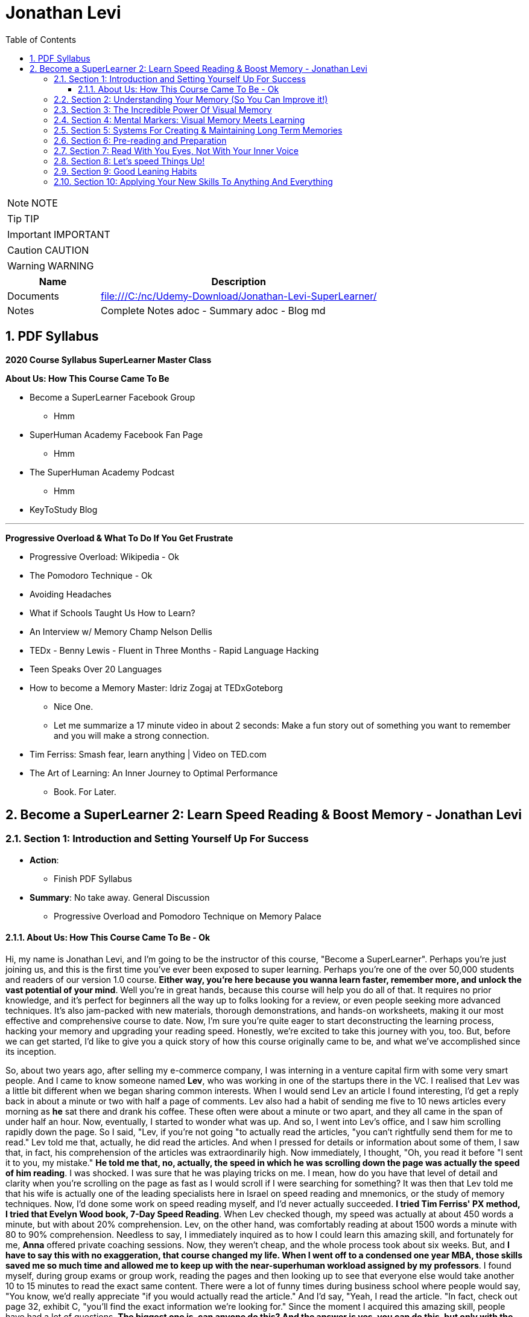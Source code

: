 = Jonathan Levi
:toc: left
:toclevels: 5
:sectnums:
:sectnumlevels: 5

NOTE: NOTE

TIP: TIP

IMPORTANT: IMPORTANT

CAUTION: CAUTION

WARNING: WARNING

[cols="1,3"]
|===
| Name | Description

| Documents
| file:///C:/nc/Udemy-Download/Jonathan-Levi-SuperLearner/

| Notes
| Complete Notes adoc - Summary adoc - Blog md

|===


== PDF Syllabus

*2020 Course Syllabus SuperLearner Master Class*

*About Us: How This Course Came To Be*

* Become a SuperLearner Facebook Group
** Hmm
* SuperHuman Academy Facebook Fan Page
** Hmm
* The SuperHuman Academy Podcast
** Hmm
* KeyToStudy Blog

---

*Progressive Overload & What To Do If You Get Frustrate*


* Progressive Overload: Wikipedia - Ok
* The Pomodoro Technique - Ok
* Avoiding Headaches
* What if Schools Taught Us How to Learn?
* An Interview w/ Memory Champ Nelson Dellis
* TEDx - Benny Lewis - Fluent in Three Months - Rapid Language Hacking
* Teen Speaks Over 20 Languages
* How to become a Memory Master: Idriz Zogaj at TEDxGoteborg
** Nice One.
** Let me summarize a 17 minute video in about 2 seconds: Make a fun story out of something you want to remember and you will make a strong connection.
* Tim Ferriss: Smash fear, learn anything | Video on TED.com
* The Art of Learning: An Inner Journey to Optimal Performance
** Book. For Later.


== Become a SuperLearner 2: Learn Speed Reading & Boost Memory - Jonathan Levi

=== Section 1: Introduction and Setting Yourself Up For Success

* *Action*: 
** Finish PDF Syllabus
* *Summary*: No take away. General Discussion
** Progressive Overload and Pomodoro Technique on Memory Palace

==== About Us: How This Course Came To Be - Ok

Hi, my name is Jonathan Levi, and I'm going to be the instructor of this course, "Become a SuperLearner". Perhaps you're just joining us, and this is the first time you've ever been exposed to super learning. Perhaps you're one of the over 50,000 students and readers of our version 1.0 course. *Either way, you're here because you wanna learn faster, remember more, and unlock the vast potential of your mind*. Well you're in great hands, because this course will help you do all of that. It requires no prior knowledge, and it's perfect for beginners all the way up to folks looking for a review, or even people seeking more advanced techniques. It's also jam-packed with new materials, thorough demonstrations, and hands-on worksheets, making it our most effective and comprehensive course to date. Now, I'm sure you're quite eager to start deconstructing the learning process, hacking your memory and upgrading your reading speed. Honestly, we're excited to take this journey with you, too. But, before we can get started, I'd like to give you a quick story of how this course originally came to be, and what we've accomplished since its inception.

So, about two years ago, after selling my e-commerce company, I was interning in a venture capital firm with some very smart people. And I came to know someone named *Lev*, who was working in one of the startups there in the VC. I realised that Lev was a little bit different when we began sharing common interests. When I would send Lev an article I found interesting, I'd get a reply back in about a minute or two with half a page of comments. Lev also had a habit of sending me five to 10 news articles every morning as *he* sat there and drank his coffee. These often were about a minute or two apart, and they all came in the span of under half an hour. Now, eventually, I started to wonder what was up. And so, I went into Lev's office, and I saw him scrolling rapidly down the page. So I said, "Lev, if you're not going "to actually read the articles, "you can't rightfully send them for me to read." Lev told me that, actually, he did read the articles. And when I pressed for details or information about some of them, I saw that, in fact, his comprehension of the articles was extraordinarily high. Now immediately, I thought, "Oh, you read it before "I sent it to you, my mistake." *He told me that, no, actually, the speed in which he was scrolling down the page was actually the speed of him reading*. I was shocked. I was sure that he was playing tricks on me. I mean, how do you have that level of detail and clarity when you're scrolling on the page as fast as I would scroll if I were searching for something? It was then that Lev told me that his wife is actually one of the leading specialists here in Israel on speed reading and mnemonics, or the study of memory techniques. Now, I'd done some work on speed reading myself, and I'd never actually succeeded. *I tried Tim Ferriss' PX method, I tried that Evelyn Wood book, 7-Day Speed Reading*. When Lev checked though, my speed was actually at about 450 words a minute, but with about 20% comprehension. Lev, on the other hand, was comfortably reading at about 1500 words a minute with 80 to 90% comprehension. Needless to say, I immediately inquired as to how I could learn this amazing skill, and fortunately for me, *Anna* offered private coaching sessions. Now, they weren't cheap, and the whole process took about six weeks. But, and *I have to say this with no exaggeration, that course changed my life. When I went off to a condensed one year MBA, those skills saved me so much time and allowed me to keep up with the near-superhuman workload assigned by my professors*. I found myself, during group exams or group work, reading the pages and then looking up to see that everyone else would take another 10 to 15 minutes to read the exact same content. There were a lot of funny times during business school where people would say, "You know, we'd really appreciate "if you would actually read the article." And I'd say, "Yeah, I read the article. "In fact, check out page 32, exhibit C, "you'll find the exact information we're looking for." Since the moment I acquired this amazing skill, people have had a lot of questions. *The biggest one is, can anyone do this? And the answer is yes, you can do this, but only with the proper instruction*, and, in my opinion, only with the unique methods developed by Anna and Lev. Now, for this reason, at first, I referred three or four of my friends to Anna to take private coaching lessons via Skype. But, Anna's only one woman, and as I said, the course isn't cheap, and she's had to raise her rates over the years because she simply doesn't have enough hours in the day to coach everyone. Now, after my MBA, I was taking some other courses on Udemy, and I thought it would be a great platform to share the information and really spread the potential of these skills. So I translated the materials from Hebrew, and I added in some of the articles and research that I'd found helpful as a student, and I created a course out of it. I also used my super learning skills to read everything I could find about online courses and marketplaces, pedagogical design, and so much more. Still, when we uploaded the original course, we could've never imagined what would happen next. Within two years, we'd accumulated about 50,000 students. We'd appeared on numerous top-ranking podcasts, we'd published a bestselling book, we'd even ranked among the top instructors in the history of Udemy. And that brings us to where we are today, SuperLearner 2.0. Over the years, since publishing the course, we've learned a lot. We've had tens of thousands of students go through the course, and so we know where students struggle. We know which topics need a little more clarification. We even have some great new content, like worksheets, and quizzes, and demonstrations. All in all, this course is the product of hundreds of thousands of hours of real-world testing, and we believe it's the absolute best accelerated learning and speed reading programme on the face of the planet. Throughout the course, we're going to help you completely deconstruct your learning process starting with hacking your memory. *We're going to teach you a new way to create and store memories, how to triple your reading speed, and we're going to give you the tools to do rigorous at-home training. It's not going to be easy. Becoming a super learner is about much, much more than some of the traditional speed reading programmes out there. It's a comprehensive shift in the way that you learn. This means that we're going to have to retool the way you learn and remember new information first and foremost. What I'm trying to say is this. You're going to have to work for this, and it's not going to happen overnight. But, with the lectures and the worksheets and exercises we've provided, you can and you will succeed*. If you're eager, and you have the free time now, it's a great idea to go through all of the video lectures and prepare yourself for what you're about to learn. But, if you're pressed for time, you can also go through the lectures one-by-one, stopping to do the homework of that week at each stage. And with that, we'll go ahead and dive right in, and start setting up to succeed in this course.


*Downloading The Course Resources & How To Succeed*: Ok

We know you’re excited to begin the course - so we won’t make this a long lecture. We just want to make sure that you know about the most powerful resource and companion you’ll have in your journey to becoming a superlearner - *the PDF syllabus. In this all-in-one document, you’ll find a week-by-week guide explaining your weekly goals and expected milestones, as well as convenient and easy-to-use links to each and every one of the resources, games, worksheets, and supplemental materials*. What, you didn’t think there would be homework? of course there is. After all, Learning is NOT a Spectator Sport! One of the many things you’re going to soon understand about learning is that it absolutely MUST be hands-on. If it’s not in your hands, it’s not in your head. This means that sitting here and listening to my explanation is really only 20% of this course. The rest of the time, you’ll be doing worksheets, practicing reading and memory skills, playing fun games, watching inspiring videos from famous SuperLearners, and chatting with your peers in the lively SuperLearner Facebook community. Don’t worry, it’s going to be a lot of fun. In addition to the PDF Syllabus, you can optionally download a nice HTML Bookmarks file, which you can easily import into any browser such as Chrome, Safari, Firefox, and even Internet Explorer or Microsoft Edge Since you’ll be referring to these links and games nearly every single day for the next couple of months, we suggest saving them somewhere where they’re easy to find. *You’ll notice that we ask you to #set aside five to six sessions of about 40 minutes in length every week#. Sure, you can commit less time and still dramatically improve your skills, but this is the amount that we recommend for students who really want to succeed - and that includes you - doesn’t it?* Anyways, a lot of that time is going to be spent reading - which you probably already do for work or for school - and playing games. So, if you just sub out some of the other games you're already playing, you won’t even notice the time going by. On the other hand, there IS such a thing as working too hard, and we HAVE seen students over-do it, *and so we want you to limit your practice and studying to no more than 8 hours per week, to prevent fatigue, burnout, and frustration, and also to allow your brain the necessary time to adapt and build the new connections and habits we’re going to be studying*. Maybe 8 hours doesn’t seem like a lot. Maybe it seems like a TON of time. Either way, you might be wondering what we’re going to do with all of this time. That’s a great question. But instead of spending more time in this lecture telling you what we’re going to do week-by-week, I’m going to leave it up to you to check out the PDF syllabus. It will explain what each week looks like, and why. Make sure to check out those nice little italic notes in the beginning and end of each week for some guidance.

*Progressive Overload & What To Do If You Get Frustrate*

In this course, you're going to be relearning how to learn. Now, I'm sure you already know how to learn or you wouldn't be where you are today. But to be honest, a lot of the things you know about learning and reading and memory, well, they've got to go. This can be really frustrating. After all, these are habits you've probably had for decades. At first, it's going to feel a lot like learning to walk on your hands. *Throughout the course, we're going to be using a training methodology called progressive overload, progressive overload is a fundamental principle at the core of all strength and fitness training, and it's applicable to your mental skills as well. The basic idea is to always be training near or just below your limits. You always lift weights that are relatively heavy or run at a pace that is relatively challenging, by doing this, you avoid the injury and the damage and the frustration that could result in training beyond your limits. But you also avoid getting stuck in a rut by not pushing yourself enough. Most importantly, every time you progress, you immediately increase the level of intensity to maintain your progress*. There are a few fundamental principles that make progressive overload work, such as periodization or rest periods and variations in intensity and volume of training, but you can leave all of that up to us. What you need to know is that you're going to be training near or at your level of comfort, and that's by design. Your job as a student is simply to be aware of your current level, to make sure that you're not training above or below it, and to vary the intensity, to suit your needs and your progress on our end. We'll give you the tools and metrics to diagnose if your training is right in that sweet spot. Now, I don't want to sugarcoat it. *The truth is that some frustration and struggle is unavoidable, but this actually works in our favor. As my friend Peter S. Brown, author of the book Make It Stick, The Science of Successful Learning, says when learning comes easily, it doesn't stick*. Sure, these methods are going to make it easier and more fun than ever before to learn new information, but that doesn't mean that it's going to be effortless. We want you to work hard in this course, but we don't want you to be frustrated or to feel beat down. So here are a few things we're going to do together to prevent that frustration.

The first thing you're going to do is to complete the goals and progress worksheet and posted publicly near your desk, we want you to identify the three to five goals you have for this course, as well as the reasons you want to accomplish those goals. But be specific, a goal like read faster, it doesn't tell you much, but a goal like read seven hundred words per minute with 80 percent retention by November of this year. That's right. On the money. These goals are a key aspect of your motivation. And as you're going to learn when we discuss adult andrology theory and educational psychology, that's a big part of the accelerated learning process by itself.

The next thing we want you to do to avoid frustration is to check out the articles in the PDF syllabus. One is about something called the *Pomodoro technique, which is a method used to prevent fatigue and frustration. Basically, you'll train for twenty to twenty five minutes and then take a five minute break and then train for another twenty to twenty five minutes and then take another five minute break after four pomodoro or twenty to twenty five minute periods, you'll take a longer break, a 15 to 30 minutes. This method has been proven to be one of the most effective ways to maintain focus and creativity. So check it out*.

There's also an article by Dr. Lev on how to avoid headaches and mental fatigue, which is definitely worth checking out.

Next up, we've included a bunch of lectures and interviews with some world class super learners from all over the world, from people like Tim Ferriss to memory champions and hyper polyglots. What makes these lectures great for eliminating frustration is that each of these super learners will openly admit that they're not a particular genius and that you can learn to do what they do easily. Any time you feel frustrated, check out one of these supplementary materials and you'll be completely inspired. *They'll also remind you that you can do this with a little hard work and the proper techniques.*

Lastly, we just want to remind you that the super Lerner community is here to help, if you have a question or feel frustrated or get stuck, you always are encouraged to post in the course *Facebook group* where thousands of super learners from all over the world, including myself and Dr. Love, are happy to help you along.

OK, enough with all the introductions and formalities. Right. Let's dive in already. First, make sure to check the PDF syllabus for this lectures homework, because you already have some important assignments and recommended materials to start working on. Once you've done that, the next lecture is going to be a diagnostic worksheet which you'll use to measure your baseline reading speed and comprehension level. Get ready, guys. It's going to be a super fun ride. OK, everyone, before we move on to the next section, I just want to let you know that pretty soon Udemy is going to ask you if you would like to leave a review and if you could just take a quick second and go ahead and leave us a review. We would really appreciate it because it boosts our credibility, helps us bring in more students, which helps us build even better courses. And by the way, if you've had anything less than an absolutely perfect experience, then just go ahead and send us a message and we'll actually go ahead and improve that part of the course for you anyway. We really, really appreciate it. And let's move on.

=== Section 2: Understanding Your Memory (So You Can Improve it!)

* *Action*: None
** Finish PDF Syllabus
* *Summary*: No take away. General Discussion.

*Why We Need To Improve Our Memory First*

Great, so you've set a baseline reading speed and comprehension, and you've completed the misconceptions worksheet to pique your curiosity and prime your mind for what you're about to learn. Soon, you'll understand why these steps were so important. So, let's dive in and start by improving our memory. To understand why memory improvement should be done before speed reading, I want you to imagine a bucket. Above that bucket, you have a funnel and pointing into the funnel right now is your regular, average garden hose. It's no problem, right? Now, imagine we switch out that garden hose for a fire hose. Big problem. The funnel is immediately overwhelmed and it's probably blown to smithereens. Water starts spilling everywhere and in about a nanosecond the bucket overflows too, and it's not long before you have to shut the water off completely.

*If we take this metaphor for our learning process, it's easy to understand why we have to first upgrade the bucket and then the funnel before we finally upgrade the hose. You see, the hose itself represents your input speed or your reading speed, whereas the funnel represents the combination of two different types of memory, your working memory and your short term memory. You may have heard the term #working memory# before, since people often incorrectly use it as interchangeable with #short term memory#. It's best to explain the difference clearly though. Working memory is the type of very short term memory that allows you to remember what I said at the beginning of this sentence so that you could connect it all together and understand the complete idea and then analyse it at the end of the sentence*.

*Like the name suggests, working memory is really for working with and understanding new information in real-time. It's actually a lot less about memory than about understanding and analysis. One last point on working memory. Our brains do use several different types of buffers to work with the various types of information. #This basically means that words, ideas, images, and scenes, they don't all use the same path to get to the short term memory#*, but we'll get to all that and why it's important a little bit later.

So, what is that short term memory then? *Well, once you've used your working memory to process, understand, and interact with a piece of information, your short term memory is what keeps it in your mind for about 15 to 20 seconds. This might seem like a really short amount of time, and it is, that's why for the majority of the course, we're going to focus on improving the connexion all the way from your working memory to your long term memory. This is because if you do a good enough job creating those short term memories that'll stick till you get to the end of a page or an article, you'll only need to use some simple review techniques and regular maintenance to keep things in your long term memory, where we eventually want all our new information to remain.*

*This means that right now, our working and short term memory are the primary bottlenecks. Without the right infrastructure and base skillset to improve these two types of memory, speed reading is pretty useless, even impossible*. This is why I personally failed twice before reaching Anna's course. It's also why a lot of people think that speed reading is a myth. Because most speed reading courses wanna get you in and out as quickly as possible, and to do that all that's necessary is go give you the illusion that you're reading faster. If you've ever played around with some of those speed reading applications like Spritz or tried out the method in Tim Ferriss' popular article Scientific Speed Reading: How to Read 300% Faster in 20 Minutes, you'll know that reading faster is not that big of a challenge, until you realise that you likely comprehend nothing. Even Ferriss himself is unable to offer any advice for this besides urging people not to be too concerned with comprehension or retention. It'll somehow magically catch up. *But comprehension and retention or actually understanding and remembering what you read are the major challenges to speed reading that most people fail to overcome*. Don't believe me? No problem. Let's read an article together at my average speed.

As you can see, reading this quickly is actually not nearly as challenging as you might think. Like Tim Ferriss, I could teach you to do it in 10 to 20 minutes. Storing memories at this speed, however, is a totally different challenge. How many of you comprehended what you were reading? How many of you actually remember it? And better yet, how many of you will remember it one hour from now? *To put it bluntly, this is why we need to upgrade your memory first and foremost. Unfortunately, academic institutions don't teach sophisticated memory or learning techniques. We're expected to just remember things without ever being taught the proper skills to store a large number of effective, high-quality memories fast.* This means that most of us, when we have to learn new information, are subjected to rote memorization or very basic pneumonic devices. If you remember the phrase I before E except after C, or you ever use the mathematical pneumonic PEMDAS, you know exactly what I'm talking about. These methods are hugely effective for children learning simple things like mathematical conventions, but they don't allow us much flexibility with the information, and we become highly dependent on them. For example, how many of you can tell me what the eleventh letter of the English alphabet is? Honestly, even I can't do it because I learned that using a song. So I only know that information chronologically and like most of you, I have to sing through the song in my head to arrive at the answer. By the way, it's K. Furthermore, what if you had to memorise much more complex information, such as the chronological order of historical events, or all the ligaments in the human body? For that, you need an entirely new set of memorization skills. Ones that give you a richer understanding of the material way beyond songs or acronyms. Fortunately, this is not boring stuff at all. The is a general theory on how to improve learning, not just for reading, but also for meeting new people, learning new skills and so much more. While we work our way through the course, you'll be able to apply these skills in your daily life, and that will keep you engaged, motivated, and thirsty for the next set of skills. And that by itself is a hugely important aspect of accelerated learning. If you don't use it, you literally lose it. And as we'll learn, it's very hard to learn new things unless we're able to generate some interest and passion around them.

*How We Store Information: A Very Brief Explanation*

Personally I believe that it's easier to use a technique if you understand how it works. This is why whenever I teach someone to drive a manual car, I always make sure that they understand what's happening when you move the gear shift and what the clutch actually does. And so while I'm certainly not a cognitive scientist, I want to give you a very basic explanation of how your memory works. This is important because it'll help you understand why we do some of the strange things that we're going to do throughout this course. It's all linked to the actual inner workings of your mind and it's all based on neuroscientific research.

*So first and foremost, let me say that your mind is made up of about 100 billion tiny little cells called neurons. These are basically electrically excitable cells that process and transmit information using electrochemical signals. These signals are a lot like the electrical signals firing between different parts of your computer except in your brain there are no wires. Instead, we have synapses, and those are specialised connexions between the neurons*. I don't want to get too technical here because this is stuff is definitely over my head, and in fact the way our memory works is not yet fully understood even by leading cognitive scientists. *But basically memories are created when your brain sends neurotransmitter signals to two neurons at the same time. This strengthens the connexion between those two neurons and presto, you have a new memory. This is an important point to make because it shows that the creation of memories requires connexion between two neurons or a connexion to existing neurons in your brain. The other thing you need to know is that when this happens over and over again the cluster of neurons and their synaptic connexions become something called a neural network. From artificial intelligence research we know that neurons work better in these types of clusters. This means that when several neurons fire together the signal is actually amplified. That's why it's so crucial to store memories in several connected neurons and to further connect them to the memories that we often use*.

*Now this is where it gets really important. Your brain has these two incredibly powerful parts called #hippocampi#, interestingly named for the fact that they look like little sea horses. You have one hippocampus for each hemisphere that, among other things, regulates how memories are created. As far as we're concerned, the most important function of these hippocampi is to determine what's worth remembering. There are a lot of criteria here including novelty, but perhaps one of the most important criteria for the hippocampi is to determine that something is relevant based on existing memories in our brains. The net effect of this as we hinted before is that the more connexions there are to a piece of information, the more likely your hippocampi are to determine that it's worth storing.* But what about forgetting things over time? Well, our brains have a capacity of about 2.5 petabytes. That's plenty of room for all the things we want to super learn, so why does it seem like we're constantly forgetting things? As researchers have recently found, our brains actively forget memories in order to remain efficient and healthy. *Our brains know they're only two percent of our body mass, take up 20% of our energy consumption, so keeping them efficient is a huge evolutionary advantage for our bodies. In fact, forgetting irrelevant information is so important that there are numerous mechanisms in the brain used to forget things based on whether it determines it should be forgotten because of trauma or just because it's not useful. In some of these processes the hippocampi are at play again and they're always searching for relevance and applicability. At the end of the day, this means that having many connexions to our memories has another massive benefit. It makes it less likely for them to be removed or to fade away*. To give you a metaphor of this, I want you to imagine two roads, one is a six lane highway connecting eight medium-sized towns and another one is a country road connected one house to another. Now imagine that the state budget only has room to repair and maintain some of these roads, not all of them. Which road is more likely to receive regular maintenance and improvements? Which is more likely to be neglected and erode away? This for example is why you rarely forget information like your childhood address even if you haven't used it for years and years. *Because there are so many connexions and stories and experiences around that piece of information your brain determines that it's critical and will never erode it away. Knowing this can benefit us tremendously. The process of super learning necessitates that we create more connexions to the information we want to learn*. This way the mind is forced to remember it like we would remember everyday information that we use. Think about how children learn. For example, they pick up a spoon and they play with it time and time again. They eat with it, they drop it on the floor, all the while they're building connexions and an understanding and a history around that spoon, what it does and how it feels. Finally they learn to remember a sound, a name for it, spoon. This is also why writing things down or any type of pneumonic, even the basic ones, is a useful tactic for learning. You see, you're simply creating new memories in the form of stories or sentences and tying new information like the order of operations First, outer, inner, last in mathematics, to a word that you already know, FOIL. But what about in the adult brain? Of course, there are different requirements for adults to learn than for children, right? Well first and foremost I want to dispel the myth that children's brains are somehow better at absorbing new information or that they have a higher neuroplasticity.

*Recent studies have actually shown that this is simply not true. The reason that children seem to learn with more ease is that they're learning literally every waking hour and all information is new and exciting information for them. Furthermore, research shows that our brains do play by the use it or lose it rule. Most adults lose the ability to learn rapidly simply because they settle into their day-job and they stop learning in the volume that they used to as children, not because their brain chemistry or #neuroplasticity# have actually changed*. With that said, there are definitely some requirements that are unique to adult learners. In fact, in the 1950s one of the leading researchers in adult education, Malcolm Knowles published a book around the five requirements for adult learning. Now that we understand how the brain works a little bit, I don't think any of them will surprise you. T

here are *number one*: self-concept. Adults are self-directed and independent. They need to take an active role in creating their learning experience.

*Number two*: the role of experience. Adults have a growing reservoir of experience including mistakes that is a critical resource for their learning.

*Number three*: readiness to learn. Adults are most ready to learn things that are pertinent to their daily life situations.

*Number four*: orientation to learning. Adults respond best to learning that will be immediately applicable. Adults are more problem-centered than subject-centered in their learning.

*Number five*: motivation to learn. For adults, the motivation to learn is internal. This means that they must know why they need to learn this new information. So do you understand why we've done some of the things we've done in the last few lectures? Explaining why you need to know things, making you set your own goals and schedule your own learning sessions. In general you can leave it up to us as your instructors to make sure that this course follows along with all five requirements for adult andragogy as well as to conform to the formula that best suits your very picky hippocampi. But as we said before we can go far beyond this, beyond just setting up the materials in a way that's interesting to you and your brain. We can actually build synaptic connexions and memories in a much more efficient and rich way. And that is what we're gonna be learning in the next lectures, but first make sure to check out the PDF syllabus because there's a good amount of homework and a tonne of optional reading materials on everything we've learned in this lecture.

*The Importance Of Combining Games With Real Life Application*

I hope you are excited, because things are about to start ramping up. In the coming weeks, you are going to start doing exercises, playing games, and training your memory and reading skills in new and innovative ways. But before you do that, I want to give you a quick heads up. A lot of times, because the games are one of the only clearly specified and tangible action items we can assign, students can get hung up on those games and exercises, and that can stall their progress. Sure, it is very important that you actually do the exercises we recommend. And in a perfect world, we would want to see that you are reaching those skill levels that we outline in *the PDF syllabus or in the daily training log*. But, in doing that, I don't want you to lose sight of the big picture. Let's go back to the first action that you took in this course: *the personal goals and progress worksheet*. You set out a number of reasons and goals for taking this course, and it's probably safe to say that getting better at online games wasn't one of them. What I'm saying is this: I want you, guys, to remember that these games, worksheets, and exercises are intended as a means to an end. They are the best way that I, without taking each one of you and talking to you individually, and understanding your goals, can ensure that you are practising the skills regularly and in a somewhat controlled environment, but they are in no way a replacement for taking the skills out into the real world and practising them with real learning and memory challenges. In fact, if I really had to choose, I would much rather see you not quite meeting the prescribed goals in the PDF syllabus, but far exceeding your personal memory and learning goals. Because, let's face it, that's what's going to make your time and effort in this course really pay off. Memorising 20 random words is a great exercise, but it can't compare to tackling your actual homework and using markers to memorise it. Worksheets on creating markers are very useful too, but they can't compare to memorising the names of 10 new people a day. Identifying how many symbols flash on a page is a powerful way to train your eye, but it can't compare to actually speed-reading new information every day. *To sum it up: Do the exercises, but please, make time every day to apply these techniques to something besides the games in the upcoming sections. Really, because until you actually try to use these techniques for the areas of life that you need them the most, you simply won't figure out how to best adapt, apply, and enhance them to meet your specific goals. So, as you go along throughout the rest of the course, I want you to remember that the games are important, but that the real test of your super-learner skills is whether or not you can memorise everyday information, speed-read your daily reading assignments, and learn actual skills faster.*

*Chunking: Navigating The Brain’s Natural Limitations*

Soon we're going to learn how to "trick" the *hippocampi* into viewing things we want to learn as novel, exciting, relevant, and totally worth storing in our short term and longterm memory. However, before we get there, we need to focus on the working memory, that funnel that we were talking about earlier. This is pretty exciting because we can actually start to see some huge gains to our memory capacity very quickly by understanding how to take advantage of our working memory properly. Have you ever wondered why in every country in the world phone numbers are broken up into three to four digit clusters? Or why your credit card number has those spaces between the numbers? *This phenomena is intentional and it's because of a powerful little brain hack called chunking*. You see, for most people, the working and short term memory can only remember sequences of seven plus or minus two pieces of information. Meaning that three to four pieces of information is easy for just about everyone. That might not seem like a lot, but remember that *your short term memory is, like we said, just a temporary stage that information passes through for about ten to fifteen seconds before going into longterm memory, assuming that the hippocampus deems it's worthy*. It's also worth noting that some people can remember larger chunks of information. If you're curious, you can try to remember chunks of up to seven, eight, or even ten numbers to see where you get stuck. From there, you know how small of chunks you need to break things into. *The chunking system is very good because it's an entry level mnemonic technique. It's not only much faster and easier to learn and play with than some of the heavier visual memory techniques we're going to learn later, but it's also a critical element of the overall technique. This is to say that even after we teach you the methods to remember things way more easily, you're still going to be chunking details or memories into groups of three or four so that they can better comply with the requirements of your short term memory. Sure, we could train your short term memory to hold a larger number of items, but that would only slow you down and place a larger cognitive load on you. At three to five items there is no slow down so it's preferable to work in this range. Furthermore, by chunking groups of items into one entity, we can stack five chunks of five objects each into our working memory and effectively store 25 items in our short term or working memory without any cognitive overload. Because of this massive advantage, you'll notice that all of the world's top memory athletes use systems that are based on chunking combined with powerful visual and spatial memory techniques that we'll be learning later on in the course. The other nice thing about chunking is that it works with just about everything. Take a sequence of numbers or a couple pieces of information. For example, brown dog, tall fence, lost Frisbee. You can even try to chunk information about people into neat little bundles. It might seem strange, but remembering that information in chunks is actually much easier than if it were to be put all together*. The brown dog who saw the tall fence where the Frisbee was lost. Chunking is a well documented *psychological phenomenon* and we've provided some further reading on it in the PDF syllabus in case you're interested. In the next lecture, we're going to give you a worksheet to show you the power of chunking and to practise this foundational skill a little bit. While we haven't gotten to the really incredible memory techniques yet, you'll already start seeing some improvements if you start breaking information into chunks and this skill is going to come in handy later

*Demonstration: Chunking*

One of the areas that gets students stuck early, early on in the course is *Chungking, and that's because students often misconceive it as a technique when in fact, what Chungking is is kind of a psychological phenomenon*. It's kind of the ways, one of the ways that our brains work and a hack around our memory. But it's not so much a technique as it is a phenomenon. And I'd like to walk you through the chunking worksheet really quickly, which you're about to do in this course, and explain to you exactly how it needs to be done and then give you some context as to why this understanding that you're going to gain from this worksheet is so important. So here we have the newly redesigned chunking worksheet, and you can see that we explain that it is a diagnostic tool. It is not meant as a training worksheet. And you can go ahead and read the instructions, but I'm going to walk you through exactly how you do it. So essentially, what you need to do in this exercise is you print the worksheet out and you keep two separate pages. Then what I'd like for you to do is start out with the first row, look at it, memorize it, and then hide it and go to the blank page and fill it out. It'll be very easy for you. You probably remember that it was five eight, two four. And I'm not going to do all of this because I want you guys to have three of them to do on your own. But what you will realize as you go through, maybe you'll be able to do the second row, maybe you'll even be able to do the third row. But the point of this exercise is not to train your working memory. It is to demonstrate that by the time you get down here, you're going to need to break these up like a credit card is broken up or like a phone number is broken up. You're going to need to remember either three or four numbers separately. And by doing that, if you remember, OK, I have here let's say six two three eight seven 029. You see how I pause there. Now, I can remember here six oh three eight seven zero two nine. And what's weird about the way our brains work is if you try to remember six to eight, seven, nine, without chunking it, without doing that separation, somehow it would be much more difficult. So the point of this is for you to understand and witness that phenomena and see where it happens is it happened at three? Does it happen at four? Does it happen at five? Does it happen at seven for most of you? If not all of you, it'll happen at five.

Now, why is that important? Why have you do this? Why not just explain to you, hey, this is chunking and this is why it's important and this is why credit cards are broken up and phone numbers are broken up into three or four digits. Well, when we get into the activities here, we have this super learner game server. When we get into the other activities, *you're going to be learning about markers, visual markers, and you're going to be learning about compound markers and combining chunking multiple details* in so that when you go to a very difficult challenge, such as random words. Or the even more difficult challenge, random words around two and you get 20 words, you understand that you don't need to try and memorize 20 words. That is the same as trying to memorize a line of 12 to 15 numbers. In fact, what you need to do is break them into chunks and you can do it however you want. For example, I would probably just take the ones in this corner here tomorrow. A user has a central stove session. Now, how do I create a marker for those five words? And you'll see there are demonstrations where we show you exactly how to do this. We have many students who do this in two to three minutes easily. *But the point is for you to understand this is where chunking shines is instead of creating one visualization for each word, you're going to do the same thing that world memory champions and memory athletes do, which is chunk things together*. So all you need to remember is that it's confusing or it confuses to initially wrap your search. That might not be the one I use. *I might pick some different chunks here, but by condensing and memorizing three to four things at once, think of it kind of like compression. I need one visualization and I've chunked four to five different words or pieces of information into that visualization*. So I hope that helps. I hope that prevents you from getting stuck on the chunking worksheet or not understanding how you're supposed to be training. You're not you're just supposed to use it as a diagnostic so that you understand the psychological phenomenon that is chunking. And later on you will learn how to use it.


*Dual Coding & ‘Brute Force’ Learning*

By now, you understand a lot about how the different types of memory work and what's required for adults to learn new information. Maybe you've even started thinking about ways to adhere to these protocols and ways that you could change your learning process to maximise your success. One such strategy is an important practise called *dual coding*. *Remember how we learned that the brain has different buffers for working memory depending on the type of information it's interacting with?* *Well, in dual coding, we try to get different types of working memory buffers to activate at once, thereby increasing the chances of retention and storage in long-term memory. In the coming lectures, we are going to emphasise how important it is to look at a text or a piece of information from different angles, to ask different types of questions and to use different senses, such as vision and smell, or even emotion, to engage with the material in different ways than you normally would. And this is why. This is also why we advocate a style of learning that I like to call "brute force" learning. This is a term that has been lifted from hacking, where a hacker will attack a server by trying thousands or even tens of thousands of passwords in the same form rapidly, often with a few different machines or different angles. What does this have to do with learning though? Well, as we've just established, the most successful learners attack a piece of material from many angles and perspectives. They read about it, they check out contrasting opinions about it from different sources, they jot down some notes, they teach a few friends about it, they try it out themselves, they look at pictures, you get the idea. All of these different approaches and methods reinforce the learning, connecting it to other types of memory, such as experiential memories, and overall they strengthen the neural network associated with what you are trying to learn. My point is that if you want to learn effectively, at some point you'll need to get your nose out of the book and engage with the material in different ways, from different angles that appeal to you, and apply to the material at hand. *A great example of this, by the way, would be to try and explain to some of your friends what you learned in the last few lectures about your memory and about chunking. By teaching this information, you force your brain to look at it from a different angle, to deconstruct it, to form it into your own words, and then to present it in a compelling way. As they say, something once taught is something twice learned, and we would absolutely love to see you get out there and share what you've learned with your friends so far*. Since you, as an adult learner, need to be self-directed and make decisions about your experience in order to learn effectively, we leave a lot of the stuff up to you. Though, in the coming chapters, we will give you lots of different exercises to choose from and ensure that your learning is very multidimensional.

---

=== Section 3: The Incredible Power Of Visual Memory

* *Action*: None
** Finish PDF Syllabus
* *Summary*: No take away. General Discussion. 

*Why Images Are The Most Powerful Way To Remember & Learn*

Evolution has yielded us some pretty interesting skills. Sure, as a species, we've been telling oral histories for tens or even hundreds of thousands of years, but this pales in comparison to the amount of time that we've been hunting and gathering. Our brains and our bodies developed over millions of years of roaming the savanna looking for areas with food and scoping out different types of nuts and berries and interacting with all the different types of critters we found along the way. Why does this matter? *Well, it means that we can not only spot an approaching predator very quickly, we can also remember visual information, or pictures, far faster and with more clarity than we can remember things like spoken words*.

This skill is super useful if you, as a palaeolithic hunter-gatherer, need to remember where you saw that herd of buffalo going or what that berry looked like that made everyone really, really sick. Because of this evolutionary development, visual information is simply easier to recall than auditory information. *It also has to do with the fact that pictures are more heavily encoded and they speak to different types of working memory buffers, as we mentioned before. Pictures are imbued with rich and detailed information, such as colour, context, shape, and size, and they're more likely to have a higher number of neural connexions, as they convey emotion and depth, interaction, and so much more. As they say, a picture is worth a thousand words. Visual information is also alarmingly fast. Research has demonstrated that we can comprehend the contents of an image in just a fraction of a second.* To demonstrate this, I want to walk you through an exercise. I'm going to show you a picture, and I'm going to show you this picture for a pretty long time, two whole seconds, and I want you to try and understand as much detail as you can about it. What are the people doing? How are they feeling? What is the context? Are you ready? Now, you just saw that picture for a pretty short amount of time, but I bet if I asked you to, you could write me at least a paragraph about the colours and the composition, where things were laid out and what the meaning and significance of the photo is. Perhaps you could even write two paragraphs or maybe, if you're a particularly good writer, you could describe it in three paragraphs of 1,000 words. Ultimately, a photo is just information, and what you just did is the equivalent of reading information at something on the order of 30,000 words per minute. That's three times faster than the world record speed reader. Look at you, you evolved person you. It's totally amazing.

*This little demonstration shows us just how effective it is to see things as pictures and symbols rather than auditory information. For this reason, in addition to all the other steps we have to take to prime our memory, it's best that we also learn to transform concepts, ideas, and other important information into imagined visual pictures, or what we call markers, as soon as we possibly can. It won't surprise you to learn, additionally, that the best and most memorable types of visual markers are strange, bizarre, or emotionally connected to memories. After all, adult learners need to connect information to pre-existing knowledge, and as always, our hippocampi are busy working away to determine what stuff matters and what stuff doesn't*. The same is true of images we're hoping to remember. But we'll be covering that in a little bit more detail soon.

---

image::c:/nc/bookmark.png[]

---

For now, I want to tell you a pretty interesting story that actually happened while I was building the original version of this course. I was chatting with a neuroscientist from Austria about the process of learning and neural networks and things like that. More specifically, we were discussing the process of learning languages and why it was that she was struggling so much to learn new vocabulary words. The conversation progressed towards the various different ways to learn and what types of things she found easier or more difficult to remember. It was then that she recanted a story to me from when she was in med school, long before she started to understand how the brain functions. Now, apparently, one of her first tasks was to memorise all of the bones in the human body, which is a pretty momentous task. *She explained to me that she struggled a great deal with this first memorization assignment. This is because they were simply looking at the bones in a diagram, a very undetailed image in a textbook without any emotional connexion or experiential component to it*. She said she struggled and struggled, but then one of the next assignments she had was to memorise all of the ligaments in the human body. Now, this may sound even more daunting, because there are over 900 tiny, little ligaments throughout the entire body. However, the way that they learned that as a class was by dissecting a cadaver, top to bottom. She told me, quote, "I promise you, "I'll never forget a single ligament in the human body." Now, one thing that really caught my attention is how she described the experience. She told me, "Those images will never leave my mind." Now, I think it's important to draw a conclusion from this, and it's important to realise that in both situations, both the textbook with the bone diagrams and the cadaver, there were images involved.

*However, the detailed, experiential images, the emotionally significant experience of interacting with a dead body, and the very concrete, minute details are what allowed her to memorise the ligaments much better than the bones*.

This is actually a really interesting segue, because in the next sessions, we're going to be talking about what types of images are poignant and most memorable. We're also going to talk more about how we can better store images laced with significance and meaning to improve the chances that they end up in our long-term memory. But before we do all of that, we suggest checking out some of the recommended materials in the PDF syllabus for some really awesome podcasts, some great books, and some inspiring TED talks that describe the amazing power of visual memory.

---

image::c:/nc/bookmark.png[]

---

*When & Why Creativity Training May Be Necessary*

*In the last lecture, we told you that one of the goals of SuperLearning is to transform any and every piece of information you want to remember into an image, which we call, a marker*. Perhaps this struck you as odd, or perhaps you wondered how exactly this is possible. Indeed, one of the areas of difficulty that has emerged since the original course, is one of creatively generating markers for the information students may choose to learn. This is because, yeah, it takes creativity to try and rapidly generate a mental image for things. Especially if the things you're trying to generate images for, aren't something simple or basic. Sure, just about anyone can conjure up an image of a coffee cup but what about generating an image for an abstract concept, like evolution? Now that takes creativity, or at least a Google Image search. Fortunately, it turns out that creativity is something that we're all born with. And, although we lose it through our conventional education and maturity, we can easily gain it back with just a little bit of practise. For some of you, this practise won't be too necessary. Many of you are already highly creative and will have no difficult generating these images. But, for some of you, it will be a bit of challenge, but it's nothing you can't overcome with a few short sessions of practise. Now, it turns out that Dr. Lev has actually written entire books on the subject of creativity and so he has shared a very lengthy blog post for this lecture on how you can shift your thinking towards creativity. It goes into some of the thought exercises and behaviours you can assume in order to become more creative, and you should make sure to check it out on the PDF syllabus. Additionally, there's one simple exercise used by professionals in schools all over the world, that can be highly, highly, effective at testing creativity and at re-stimulating the mind to think creatively and develop the thought patterns.

*It's called The Multiple Uses Test and it goes like this. Grab the nearest object to you, perhaps it's a pen, perhaps it's a keyboard, perhaps it's a sheet of paper, it doesn't really matter. Now, write out as many uses as you can think of for that object. Chances are, if you're about average, you can think of around 20 uses and even if you generate 20, you'll probably find that they fall into about seven plus or minus two chunks of similar uses or things that are really close to one another*. You see, even when being creative, your brain is constrained by the ways you've traditionally used it. But, what if I told you that often times, children can think of 40 or more uses for any given object, with dozens of completely different chunks. They're able to think extremely creatively, describing the pen as a jousting sword for a mouse, or a balance mouse for a miniature gymnast, or a flagpole for a colony of ants. Many more things that you and I probably wouldn't of thought of. The beauty is that, within a few sessions, of practising this exercise, for just a few short minutes, you can actually kick-start your creativity and get it back up to those higher levels. Very quickly, and with a little bit of practise, you'll realise that you can approach the objects or anything, from different perspectives. Where most adults get stuck is that, they don't realise, you can change the object and still use it. You can break the pen, take the ink and turn it into warpaint. You can take the spring out and use it to protect your iPhone cable. *But, you can go much further, thinking about things that are completely unrelated to the object, things you may like or dislike*. Now, think again about the object and see how it could relate to that scenario. Using the example of a pen, I could think about how much I enjoy flying a drone, and then consider that the pen could be used to decorate the drone or to put a little flag on the ground where the drone takes off. You get the idea. By going from the perspective, back to the object, you unlock a whole new layer of potential uses that most adults, don't even consider. All of this practise will greatly help you when you have to think of novel images to represent abstract intellectual concepts, like evolution. We're also training your visualisation skills, which as you've probably guessed, are going to be absolutely critical in the coming weeks. In the PDF syllabus, you'll find a couple articles with exercises and strategies, to improve your creativity. I hate to sound like a broken record, but it is up to you as a self-directed adult learner, to decide if this is something that you need to vest your time in.

*What Types Of Images Come Naturally To You?*

Previously, we talked about how images in general are some of the most memorable pieces of information for our minds. Now, there are different types of images of course, and different types will be more effective for different types of people. In the next section, we'll work on improving the types of images we imagine, and more specifically, their quality, so don't worry if you don't understand this stuff just yet. For now though, let's do a really quick test to determine what types of images are most natural for you to imagine. We're going to determine if you naturally gravitate towards a stereotypical image, a personal image, a fictional image, or a graphical image. From there, we know what types of images you should be imagining and which ones will be most effective for you as we move throughout the course. So, I want you to imagine a coffee cup. You can close your eyes if you want, or keep them open, but imagine that coffee cup as vividly as possible. What is the design of the coffee cup? How tall is it? How full? Now, what type of image did you choose? Is it a stereotypical coffee cup that you might have seen in a catalogue? Is it one that you just made up? Is it a coffee cup that maybe you remember from a previous experience? Or, maybe it's actually a drawing of a coffee cup. Now take note of this, because this is most likely your ideal style of image. Of course, if you can choose a coffee cup that already has those neural links, such as the one your mother used to sip from when she made you breakfast, that's the best. It'll allow you to link new information about coffee and coffee cups in general to those pre-existing, deeply encoded memories. *As you know doubt remember, connecting new information to existing, strong and inter-connected neural networks is probably the best way to guarantee that the hippocampi will start paying attention*. Sometimes you'll get personal images and sometimes not. Sometimes you'll have the same image for a concept, and sometimes it'll be a randomly generated one. When I picture a coffee cup, it's sometimes red and sometimes yellow, but it's never a coffee cup that I've actually seen in the past. It's just a random, imaginary image of a coffee cup with slightly rounded edges and a white brim. *Ultimately, you have to learn to go with what images come naturally for you. Try to lean towards whatever type of image you find most conductive for you to remember, #but just make sure that, number one, there's as much detail as possible#*. You're not just picturing some vague image of a coffee cup, but a red coffee cup, about half full, with a little handle and a textured finish. How sharp are the angles? What shade is the colour? With time and practise, you're going to learn, not just how to generate these images extremely quickly, to represent anything you want to learn, but also to link them to other pieces of information. You'll also probably develop fixed markers for subjects that you spend a lot of time reading about. I, for example, always visualise the same image from a particularly memorable lunch I had with a friend at Facebook headquarters every single time I read about an article with Facebook as a company in it. *With time, you too will build up a visual library like this one, which will make calling up images much faster and make it much easier to link together strings of images to form complex concepts that easily convert into long term memory*. Don't worry, we'll be there before you know it.

=== Section 4: Mental Markers: Visual Memory Meets Learning

* *Action*: None
** Finish PDF Syllabus
* *Summary*: No take away. General Discussion. 

*How Do We Apply Visual Memory To Reading?*

Since so much of what we learn today comes from books and other forms of written materials, you're probably wondering how we're going to apply the visual memory techniques we've been learning to reading. This is a great question, and it's one of the biggest areas of confusion for most students. After all, it's extremely difficult, maybe even impossible, to generate visual markers while your brain's visual processing power is focused on reading and looking at the symbols on the page. This lecture will explain how it all works. If it's confusing at first, don't worry, because there are plenty of demonstrations and additional lectures on this process coming up soon.

*One of those future lectures will come up when we get to speed reading, and it'll explain in detail how you'll use regular intervals of pauses during your reading. This is not just because speed reading is very exhausting for the eyes and for the brain, but also because these pauses allow us to optimise the process of learning*.

Think of this as a sort of Adam Smith division of labour type thing, if you've studied economics, or if you've read Tim Ferriss' work, it's what he calls batching like tasks. It's a very well known productivity and efficiency trick, used in factories and companies all over the world, and we're just applying it to reading.

*You see, just like there are at least three types of memory, there are also three stages, or processes, of memory. They are, #encoding, storage, and retrieval#. Where most people get into trouble is that they try to do all three at once. Have you ever read a paragraph or a page of text only to realise that you've been deeply immersed in thought and you haven't actually paid attention to anything that you just read? This is what happens when you're trying to do all three memory processes at once. On the other hand, if you've ever studied process operations management or economics, you know that grouping similar tasks together is an efficient way to minimise waste. I mean, you don't wash one shirt at a time and then put it in the dryer all by itself. You wash all of your clothes together, put them all in the dryer together, and then fold them when they're all done, right? With reading, you've been doing it one shirt at a time, trying to multitask the washing and drying and folding for each shirt. It's just as inefficient as it sounds, and so we're going to separate it out into three separate processes to reduce cognitive strain and improve overall efficiency*.

*#Actionable#: Now I know what you're thinking, how exactly do we do that? Well, because of the limitations on your short term memory and the inherent difficulty in multitasking visualisation with reading, we'll be learning how to make short pauses of about one to two seconds after each page, or even take micro pauses of just fractions of a second after reading information-dense paragraphs. You'll also take longer pauses every 10 minutes or less to review what you've already hopefully put into the beginning stages of long term memory. As we're going to discover, when we learn about space repetition software, you brain needs to periodically repeat and review information in increasingly long intervals in order to remember it and prove to the hippocampi that it's relevant and worth remembering. This is similar to the idea that you must continue weight training to improve your strength and increase muscle mass. If your brain, like your body, thinks that the information you're using is a one off occurrence, it won't waste the time investing the resources to remember it*.

*In short, this is why we take small pauses after each page and much longer pauses of 15 to 30 seconds after each chapter, to play back and retrieve our stored markers and perform a form of spaced repetition to improve our long term retention. This also means that it's not a bad idea to spend a few minutes a week reviewing markers and ideas from books you've read months or even years before, if you really wish to remember them*.

Don't worry, we're gonna go into a procedure and a habit for all that stuff later on in the course. But for now, you need only to be aware of this process and how it works. Before we can get into any of this, we need to master the concept of markers, or the quick visual associations that we've been learning about up until now.


*While we're discussing images and visual markers, it's worth noting that not all markers have to be visual. In fact, smell is actually a more memorable sense than vision. Of course, we can't understand an entire book using our sense of smell alone, and so we're focusing on images, but if you read about, say, chocolate, and you can conjure up the smell or the taste of chocolate, that's actually a great marker for remembering that data point. And if it works for you, even better. Whatever types of markers we use, whether they're visual or sensory or some other types that we have yet to learn about, it'll almost certainly be a mix in the end. This mix of markers, when retrieved and reviewed, reminds us of the details that we've decided we need to remember. And when combined with our existing knowledge and opinions and ideas about the content, it allows us to dual code and store information into long term memory very quickly and very effectively*.

*#Actionable#: So, instead of reading back over the chapter, we can retrieve all of the markers we've created and start thinking about how they're connected together logically. We play them back almost like a film strip in our minds, and that helps our retrieval*.

It also, as an added benefit, serves as little landmarks throughout the page, which if we need an extraordinarily detailed level of information, like exact dates, we can actually go back because we have our landmarks of markers and they tell us exactly where we need to find that information. In time, we'll be learning to sight read, which will take visual information in the form of words and symbols and convert them much more quickly and efficiently into sets of markers that relate to one another and form a cohesive picture. We're getting there, but for now just be patient, and keep working hard on your foundational memory skills like markers and chunking.

*Demonstration: Visualization Of Words And Concepts From Text*

Now that we have an understanding of how visualisation can be helpful during reading. Let's see how it actually works. In this lecture I'm going to ahead and read at a very slow pace and describe the kinds of visualisations that I generate and try to describe them in vivid detail. And then I'll be mapping them and I'll try to find Google images that somewhat come close to the markers or visual images that come to mind from me. Now, if this lecture is a bit overwhelming, don't worry. I'm going to explain how and why I chose the visualisations that I did in the upcoming lectures. And then we'll return to some practical examples and demonstrations. This lecture is merely here to provide a demonstration that we can later deconstruct together in the coming lectures. So for this demonstration, I'm going to use a Wikipedia article on the garden city movement. Now typically Wikipedia articles are very dense, so this example is a pretty rigorous and challenging one and it will give us lots of opportunities to generate markers in a very short amount of text. So, the first thing that I notice, obviously is garden city movement. Now I happen to live in a garden city of Tel Aviv, so I picture Rothschild *Boulevard*, which is a very green area. And I'm picturing a specific block. And in front of a specific restaurant that I know, where the trees are particularly vivid, and green, and full of life. The next thing that I'm gonna notice, obviously *1898*. It's actually for me to come up with a marker for that so I don't particularly come up with one. The next think I'm gonna notice, you see these camel case and this link, I notice *Ebeneezer Howard*. Now, Ebeneezer is a pretty rare name. I have only one neural note for that name and it's Ebeneezer Scrooge. So< I come up with an image of him. I'm picturing an actual image in my mind of Ebeneezer Scrooge which is familiar to me. You may picture the version of Scrooge that was in the cartoons you watched as a kid. Next, I notice United Kingdom. I actually don't come up with a flag of the United Kingdom here because sometimes for me it's confusing with the other flags of the Commonwealth, which all have that Union Jack symbol on them. Instead I actually come up with a *map of England*, specifically, but kind of an entire map of the United Kingdom, it looks like this. Next up I see *green belts*. That's pretty easy. I come up with a green leather belt and particularly I see it on a pair of blue jeans, but a green belt is a good marker in general. Let's move on to the next paragraph. I notice immediately the word *utopian*. I immediately see a white marble city square with a big round fountain in the middle. I see this in very vivid detail. I don't really have anything for looking backward but I kind of picture a guy in a top-hat, who's looking over his shoulder. Now I notice *Henry George*, okay. By connecting to existing knowledge I realise that those both happen to be the names of British kings. And this works really well for us because it will remind us that Ebeneezer Howard was British. So I imagine an image of King George during the King's Speech. I'm imagining by the way the father not the son. Now moving on, for progress and poverty I actually see children during the Great Depression and they're standing in line. Now, let's keep reading, garden cities of tomorrow. So I already have a marker for the garden city and so that comes up again. Now if we keep going I have 1902. I happen to know that there was actually a World's Fair that was supposed to happen in New York, but that was cancelled, so I'm envisioning that a cancelled World Fair would probably look like people rolling machinery and equipment back into a warehouse looking disappointed. Now, 32,000, that's kind of a strange number. Oddly enough the first thing that comes to mind for me is that it's roughly 32 gigabytes. And I actually picture an iPhone 3gs, because that's a product that comes in a variant of 32 gigabytes. For 6000 nothing particularly comes to mind very quickly. Alright, let's see, six radial boulevards. Okay, that's interesting. I actually picture a hub and spoke, kind of like a waggon wheel though the one that I'm picturing has only six spokes and radial is the word that I want to remember here. Now for boulevards I picture the planned community where I purchased my first home, which was called Boulevard. What else do we have here? What else do we have here? It's worth noting by the way that we have these images on the side and these can actually serve as really, really great markers as well. Not to get distracted. We have a cluster of several garden cities as *satellites*. Okay, that's an important point. Now for satellites I actually picture a giant space telescope, the *Hubble Space Telescope*. It's probably kind of a strange example but you might think of a communications satellite more readily, I have a very vivid image already in my memory of what that satellite looks like so that's easy for me to come with and I jump to it right away. Okay, let's jump into early development. Howard's To-morrow,: a peaceful path to real reform. Okay, peaceful path, I wanna remember that because that's the title of his book. Well I actually picture here, an Israeli and Palestinian flag, it's kind of my personal marker for *reform and peace* because it's a highly emotional, poignant point to me. But you might picture an *olive branch*. Now another one of his books, this is an important detail. Okay, Garden Cities of Tomorrow, again that same marker of jumping back to Rothschild Boulevard but here I immediately after this jump to overcrowding and deterioration. Okay, *overcrowding* that's important. I actually see a huge square of people pushing and shoving and it's just complete chaos. Now, let's keep reading. I hope you're reading along with me. *Working class*, okay that's important. The first thing that comes to me here is actually someone in very dirty overalls. One of the straps of the overalls is kind of let loose and it's like the overalls are hanging off of his body. And I can literally see the dirt under his fingernails. Maybe he's a coal miner. I can actually see his particular hairstyle, it's kind of like someone out of the movie O Brother Where Art Thou? So again, it's a very detailed that comes to me. You'll notice by the way that sometimes I skip over particular words or concepts like 6,000. I couldn't come up with something very quick for that, so I just chose to make a marker for 32,000 instead. You'll also notice that I took very particular details, they're not generic or fuzzy images. *So now I have Henry George in my memory. I have 32,000 in my memory. I have overcrowding in my memory. And all the other markers are there too. So now I just need to playback these detailed images and what that's going to do is give me an overall picture of what was happening during the time that the garden city movement was promoted.* I now can deduct from the details to know that it was a response to overcrowding. It is was a response to criticism from the working classes. And it was a response to the criticism that cities were becoming too overcrowded. I also know from my marker of 1902 and my marker of Ebeneezer, I know who was doing the promoting and what was really bringing this movement to life and also where it was happening. I even know the basic principles of how garden cities are designed. Just by reviewing my markers. Now, let's deconstruct this demonstration and see just how it works.

Just like I mentioned before, this might be a bit overwhelming, just because it's a little bit advanced and Wikipedia articles, like I said are way more dense than the typical stuff that you'll be reading. It's kind of like watching a gymnastics teacher do a back flip before explaining to you how he did it. So, if you have seen how visualisation works that's great, we're going to deconstruct it and explain each component of it in detail in the coming lectures and it will be a lot less overwhelming when you do it with less dense materials than this Wikipedia article.

*Creating Effective Markers For Better Memory*

OK, you probably have a lot of questions and are wondering how you're going to learn how to do what you just saw, after all, what I just demonstrated is a little bit more advanced than where we are today. So let's deconstruct it and see how it works. As you've likely figured out by now, *markers* are really at the heart of the entire super learning methodology. And for this reason, we will spend a good amount of time understanding and practicing them in a very, very nitty gritty, detailed sort of way.

*So what makes a good, high quality, memorable marker that can be easily linked and stored in our long term memory?* Why did I choose the specific images I did in the demonstration video and why did I visualize them the way that I did? Well, *first and foremost, markers represent a concept or an idea, not a generic fluffy concept idea, but rather a very specific picture that articulates a concrete concept, one that can be easily retrieved from memory*. For example, you would create just one marker for an entire paragraph because there are likely two or three or even more clusters of important words or points in the paragraph that each deserve a marker. For this reason, rather than summarizing an entire paragraph with just one marker, you would do better to encode each of the significant ideas of the paragraph and let all those details together add up to one summarizing marker. For example, I had the Garden City, Ebenezer Howard, the United Kingdom and more. *Now, the more detailed and specific, the better*. Over time, of course, you won't remember all of these markers, and that's OK, because your brain will merge all of the ideas and details into overall summaries of the key major ideas. But encoding a high level of detail as you go along allows you to maintain a high level of comprehension. And it's important for spaced repetition as you go through the reading material later on and review what you're learning. *#The next important criteria is that our markers are imbued with rich details#*. They're not foggy or generic mental images. This means that rather than picturing a generic, grumpy old men, I pictured a very specific and detailed image of Ebenezer Scrooge. I can tell you what color his hat is and what expression he's making in the photo. We do all this in as much detail as we possibly can, and if the details are given in the text, this will be very easy and it'll help you remember specific and particular details as you read them. *However, even if descriptive details are not given, you should create your own because this mental process will make the images much more memorable.* Now, it's important to emphasize that just because we have a high level of detail doesn't mean that we are spending a long time creating each marker. As we demonstrated earlier on, our brains can picture or recognize highly detailed images in fractions of a second, and the research supports this. *So when I say that I'm picturing a very detailed image, it doesn't actually mean that it should take any longer. It just means I'm making sure that the images that pop up have a level of detail. That means that they are either specific images from memory or images that we can describe with a high level of vivid detail. The third important criteria of each marker is that it can be easily connected to other markers that come with it*. We'll cover that in more detail later. But for now, it's important that you understand that by using these highly detailed markers, we are able to remember more details with fewer memory points, a sort of chunking or compression of memory information, because each detail encodes some information. An example of this is that my marker for Henry George happened to be a British historical figure, and my marker for Garden Cities was Rothschild Boulevard, a green boulevard in a real garden city by selecting markers. This way we create stronger linkages or neural networks between each one of our memory points as they're all tied together and represented by the details of the markers themselves. I want to point out that remembering the details as opposed to the overall concept is a very important point, because if we go from the micro level details or concepts, Henry, George, poverty, radial spokes or the UK back to the original concept, we have no problem remembering the overarching ideas and concepts of the Garden City. But if I tell you the original concept, for example, Garden City, you might forget the. Hills, furthermore, when you're reading, you are emerged deep in the nitty gritty details of the text, and so you have no way of creating a big summarizing, overarching marker that describes the entire concept, doing so would be like creating a map of the entire forest while standing in front of one tree. So instead, we focus on memorizing those individual ideas and concepts and we can reverse engineer the overall concept and meaning and context from them over time. As you go back and review the prior pages of the book, more on that later, your brain will create linkages and start to connect one specific visualization with the entire overarching idea that it represents. In fact, when I interviewed Swedish memory champion Matthias Ribbing, he explained to me that whenever he gives a public lecture, he is able to memorize the entire newspaper for that day and recite it back to astounded audiences. How does he do it? Well, while Matthias is reading, of course, he is creating tons of detailed mental markers about the different ideas and characters in the news articles. But when it comes time to actually memorize the article, he chooses one particularly representative marker that adequately summarizes the entire article's ideas. And then he memorizes that to a sufficient level of detail that will allow him to recite back the contents of the article. This is a bit confusing, so let's go ahead and explore a very specific example that I love to use.

This example comes from Benjamin Franklin's autobiography, one of the most entertaining books that I've read in the last five years. In my mind, I have a marker of Benjamin Franklin running up and down the street with a wheelbarrow full of paper. This marker comes from a very specific story he tells of ingenuity in marketing, an early form of guerilla marketing, which he used to convince people that his business was thriving and in doing so, attract customers. Years after reading the book, I have forgotten many of the surrounding detailed markers. For example, I don't remember how many times per day he ran up and down the street or what year he did it in. But I remember the overall detailed image and what it represents to me. As you'll notice, this marker represents a very specific concrete and easy to visualize detail of the overall idea, the idea that Benjamin Franklin owned a printing press in the early days of Philadelphia. Business was slow. He needed to figure out a way to speed up business in a time where people weren't really printing a lot and didn't have a need to print their own texts. Now, he understood that if people saw other people were ordering printed products, then they too would start seeing it as a necessary part of their own businesses and so on and so on and so on. But all of those things are pretty hard to visualize. And so I chose to visualize a simple yet highly memorable story that perfectly encapsulates what I chose to remember. Do you see how my marker is one specific, detailed visualization that represents the whole situation? I see the wheelbarrow. I see Benjamin Franklin in his round glasses, the mud on his boots as he runs through the unpaved streets. But this highly detailed marker is, in fact, representing a broader concept. Now, here's another strikingly similar example in the best selling book, What the Dog Saw, Malcolm Gladwell tells the story of a salesman selling a kitchen contraption on the boardwalk for 40 years, though I read the book around five years ago and I haven't been as good at reviewing as I should be. I still remember the detailed visualization of the salesman demonstrating his product with a pineapple tantalizingly placed on his stand. Years later, the detail that I remember is not the exact nature of the contraption or how much he even sold it for. The image I remember is the uncut pineapple, which in my mind has become the representation of the overarching idea in this story. Keep your audience wanting more. Makes sense. *This leads me to the fourth critical aspect of a good marker, and it probably won't come as any surprise. Good markers can be easily and quickly converted to images*. Of course, you have to be able to easily and quickly convert it into an image with time. As you become more creative, you'll be able to convert just about any thought or idea into some kind of an image in the beginning. However, there are definitely some concepts that are easier to generate markers for than others. For example, if I read a paragraph that discussed the relationship of DNA to the study of genetics, which one do you think would make for a better marker? He'll probably agree that we can quickly convert the idea of DNA into an image of a double helix. Genetics, however, is a much harder concept to visualize, and so we should probably go with the double helix. *The fifth important point to consider when creating markers is the differentiation between problems and solutions*. If the paragraph you're reading presents both a problem and a solution or a conflict and a resolution, it's always better to prioritize the solution or resolution, not the question. You'll note that I placed an emphasis on Radio Boulevard's greenbelts and 32000, why is this, you ask? Well, just like we choose to remember details before broad ideas, you can generally backtrack your way to the problem, in this case, overcrowding from the solution very easily. Oftentimes the question is found in the answer, so to speak. I mean, think back to my example with Benjamin Franklin. If I remember that Benjamin Franklin had to run up and down the street with a wheelbarrow to generate business, it's easy to remember the problem. Nobody was ordering printed materials in colonial Philadelphia. But if I remember the problem, it's much easier to forget the solution. *The sixth and last element of a good marker is that it connects to existing knowledge whenever possible*, just like I connected to my knowledge about British kings, Internet means and the city that I live in now. Of course, much of what you learn will hopefully be new information. And so this won't be easy. However, it is reasonable to assume that a lot of the knowledge that you're trying to acquire is closely related to existing knowledge in even the most loose or tenuous way. You may not know a lot about Napoleon, but you probably have seen a portrait of him with his hand tucked in his jacket. And even the minimal connection provided by using that image as a marker is enough to make the information just a bit more relevant to your hippocampi. And you've almost certainly seen a hundred dollar bill. So you know exactly what Benjamin Franklin looked like. This, by the way, is why sensory markers like the taste of chocolate are so effective. You've probably tasted chocolate thousands of times, and your brain knows by now that anything related to chocolate must be important. So there are the six things to keep in mind as you become better at creating markers. As we mentioned, you should try to create a marker for every single detail that seems to be important. For example, people, dates, formulas and events. This works out to be around 10 to 15 markers per page. Now, you won't always create that many and over time you certainly won't always remember them all. But that's not a big deal. Your goal as a super learner isn't to remember every single little detail in a book. It's to remember the information that you deem important and relevant. And that means big ideas, life lessons and storylines. *In a sense, you want to create markers for one hundred percent of important details so that if and when your brain forgets the 80 percent of details that are mere set up an explanation, you will still have markers for the 20 percent or less of details that are crucial for understanding. This 20 percent will become your anchor for remembering the overall thoughts and ideas in the books and articles you read. And so you want to make sure they are high quality*. Later on, you'll be learning a tool for deliberately planning exactly what it is you want to learn from each piece of text you wish to read, which will help you extract the important markers that you want to memorize and remember them indefinitely. For now, remember that it's better to be mindful and create all of these markers for significant details. You wish to remember this way when and yes, it's when, not if you forget some of your less important markers, you can reverse engineer them if necessary. Like I demonstrated with the Benjamin Franklin example, assuming we've encoded in enough detailed information, essentially we're using the bottom up method of remembering rather than the more common top down method. All this is going to take time and you're going to have to practice for a long time to create high quality markers quickly. You'll know your markers are improving when you're able to summarize and deduce the entire meaning of a concept or story simply by recalling the list of markers that you have. Now, that was quite a bit to take in. And so let's review what we've learned about high quality markers.

*First and foremost*, high quality markers represent specific ideas or concepts that can be easily understood.

*Next*, high quality markers are themselves imbued with rich detail such as colors, textures and so on.

*Third*, high quality markers are clearly and logically interconnected to one another.

*Fourth*, high quality markers emphasize outcomes or resolutions, not questions or initial conflicts

*Fifth* high quality markers come in volume. At this stage, the more the merrier.

And *finally*, markers draw upon existing memories whenever possible. Great.

Now you understand how choosing good and detailed markers will allow you to reverse engineer a much. Radar overall understanding and recall of any text in the course syllabus, you're going to start finding games and exercises that you'll do every day as homework. These exercises will give you a few images and then swarm them in a bunch of other images and ask you to remember which ones were the original images. Try doing this without markers or detail and then try encoding each of these images into a story or visualization if there's an image of a rabbit. Think of a childhood friend who had a rabbit and picture playing with that rabbit. Now try again and see how much more effective you are when you carefully duelling code details and existing memories. Most importantly, I want to say this, don't stress out about creating the absolute perfect markers. *There is no such thing as the perfect marker for you is the marker that's going to be easy to create and easy to remember*. *Simply transitioning your learning and memory process from a strictly auditory to a visual one is going to give you a quantum leap in how well you're able to memorize the things you learn*. So what if your markers aren't 100 percent perfect or you aren't sure if you created a marker for the right thing in the text? Continue practicing and pay special attention to which markers you are able to successfully remember. Over time you will adapt and improve your technique, finding something that works for you individually. And like we said, time and time again, the most successful students are not those who follow my instructions to the letter, but rather those who take them as a starting point for adapting and modifying the techniques to fit their own workflow and learning style. So pay special attention to what's working for you and what isn't. So long as you're creating visual markers for key details and concepts, you are doing just fine.

*Logical & Creative Markers*

When we read, a lot of the information we need to remember is of course the relationships between different data points such as places, people, things, forces, groups, and so much more. Now, you might be asking yourself, can we really represent these relationships between each and every piece of information using creative visual markers alone? Well, no; in fact the truth is that a huge number of our markers will actually be *logical markers*. These logical visual markers follow convergent thinking, meaning that they condense and put things together. The truth is though that logical markers are often so trivial that we don't even notice we are making them. They may be somethings as simple as a negative emotion of anger between Austria-Hungary and Serbia or as complex as a schematic or a diagram that explains all the interactions between all the different warring nations.

*Examples of logical markers can include: emotions, such as excitement, anger, or confusion; symbols, such as question marks or exclamation points; arrows, x's, circles, and check marks, and even diagrams, schematics, or flow charts*. Which logical markers you use is going to be highly dependent on the type of person you are, how you learn, and what parts of the brain you favour, and so much more. Personally, I would never use a schematic or a diagram as a marker, but Lev finds this technique highly, highly useful, and research supports the fact that logical markers, or interactions between markers, can actually be among the most effective markers of all. Personally, I rarely use arrows or other logical markers, but I do subconsciously use a lot of emotional markers to reflect the interactions between my visual markers, and in a way these are also a form of logical markers. So, since some of these markers are not as visual and are often subconscious, how do we verify that they are strong enough or that we are making any at all? Well, when you start out, you can run the following diagnostic test to see how your logical markers are progressing. First, you can ask yourself, what is your opinion regarding this new find? Is it expected or surprising? Is it well-proven or controversial? If you are able to generate an opinion, you likely have a strong enough logical marker to demonstrate that you've stored the logical connexions behind the information. Another great diagnostic is to ask whether or not the marker creates further links, for the same reasons. Logical markers are highly personal, and so it's primarily important just to be aware of what works best for you. *From there, you can develop your own unique mix of logical markers to complement your creative visual markers*, or vice versa.

*Trying Out Your New Skills*

As our friend Malcolm Knowles would happily remind us if he were here, *#your success really depends on you using your skills and finding that they're useful in your daily life. If you don't believe that these skills are useful, you won't put in the effort and ultimately, you won't get very far at all. And so, it's only fitting that your homework is to try these new skills out with, well, just about anything#*.

For example, next time a friend tells you a story, or you walk into the other room to grab something, try creating some markers and seeing how much more you can remember. This is a really cool way to avoid walking into the kitchen and forgetting what you went in there for. Another cool thing is to try to use markers to remember the names of new people you meet. Now we'll cover that in much more detail in the advanced topics, but you can already start imaging and inventing ways to adapt the method to scenarios like this and much, much more. For example, before you pick up the phone, try creating a marker of what you were doing before the interruption. It'll be extremely easy to remember what you were doing and go back to your workflow, if you have that detailed, detailed marker. Eventually, I want you to create an automatic habit or reflex, that anytime you're distracted, or anytime you want to come back to a topic during conversation, or anytime you're embarking on a new task, you create a marker. You wouldn't close a book without reflexively putting in a bookmark, would you? This is the same principle. I want you to create markers as bookmarks to remind you of what you were doing. The same goes for any time you come across a new piece of information you wish to recall. From remembering to call your friend back, to what street you need to turn on, *you can create markers for anything and everything*. Now the more you do this, the faster and more natural it's going to become, and that is going to make a huge difference. The beauty is that by having you practise markers before giving you all of the tricks and tips for adapting it to different scenarios like names, numbers and formulas, we're also training your creativity and marker generation skills, which overall, will make you much better at creating markers in the long run, even after you know all the different strategies for application. We haven't gotten to speed reading just yet either, but if you can get really, really effective at speedily crafting these high quality markers, it's going to be much faster and much easier to improve your attention when we do get to the speed reading portion of the course. *So, check out the PDF syllabus, do that assigned homework, and make sure that you're learning how to create those high quality markers*.


*Linking & Chunking Markers For Better Retention*

So, now that you understand the basics of creating markers and you've practised it a little bit in your daily life, it's important to learn more specifically how you should work with them. In the previous demonstration on the garden city movement, we didn't discuss much about how you should actually link your markers together. *We've since explained that you should be able to describe the ways that they're connected using logical markers, creating a distinct relationship between them, and also that you should be able to play them back like a film strip. But, let's take it a bit further. As we've learned, creating relationships and dense linkages between data points is going to make them more memorable to the hippocampi, and so it's important that we really learn how we can link our markers together more completely for long-term storage*. As we mentioned earlier, markers and their sub-marker details usually come in chunks, whether by paragraphs in a piece of text or by the logic that connects them together. This means that sometimes you might not chunk the details in order. For example, if a topic is discussed at length, you may take the final detail, which answers the question, and chunk it together with some of the information given at the outset of the page or chapter. Now that you've practised chunking, you'll be able to easily see how you can group markers together by different possible logical chunks. Let's illustrate this with a particularly tricky example, the grocery store. Suppose you need to go to the local store and buy 20 random items. By now, you know well enough that you need to create 20 markers, one for each of these important items. But how do you link those items together to ensure that none of them are that single, unconnected memory that drifts off into the sea of your mind? Well, if you're lucky, they're all going to be used into one meal, and you can chunk them either by the side dish or the entree that they'll be used in. But, for the sake of demonstration, let's say that you're not lucky. Let's imagine that they're just items you need to buy for your weekly shopping, and none of them have any immediate, logical relation to any of the others. Later on in the course, when we talk about memory palaces, we're going to explain how you can connect lots of completely random pieces of information, like a deck of cards, or a random string of numbers, very quickly and effectively to a physical space or location you already have memorised. But for now, let's think about several other powerful strategies for remembering the 20 markers or items on your grocery list.

In one example, you can divide, or chunk, the list items into departments. *Milk products*, such as milk, cheese, and yoghourt. *Meat products*, three sorts of sausage, chicken breast and steak, and so on. This would be like a tree data structure, similar to how mind maps work, if you're familiar with those. You could then try to visualise the packages you get at each department. Since each package is below seven items, you should be able to recall the visual image per department with great detail. As we mentioned, this is a lot like a memory palace, but you don't have to worry about all that just yet. Alternatively, since this list doesn't have a story or logical flow the way a text you read generally would, you could build your own story and visualise a sort of animation of your mother milking a cow and preparing cheese from the milk, and then throwing in some jam to make yoghourt instead, since your niece has a sweet tooth. Imagine that your niece is missing three teeth, which makes it difficult for her to bite off a chunk of sausage. Then, your niece laughs, calls your mother a chicken breast, runs away, and falls. At the end of the story, your mother puts a frozen steak on the bump on her head. Now, this is a completely ridiculous story, but it's so ridiculous that you're not likely to forget it any time soon. Of course, in general, we hope that the information you read will be interesting enough that the original, logical structure of the text will be sufficient to link your markers together. So, you can imagine Ebenezer Howard looked like Ebenezer Scrooge, and picture him designing his hub and spoke garden city on a piece of paper with a book by Henry George, who looks like King Henry from The King's Speech, on the cover, and that book is sitting on the table next to him.

This is a specific chunk of markers which forms what we could call a compound marker. In another chunk, you could imagine him drawing out the diagram with blocks of 32,000 people by pretending he had a 32 gigabyte iPhone on the table with him, and essentially, you're using your existing logical markers and connexions to chunk all the markers together exactly as they appear in the text. Amazing, isn't it? But what if the content isn't logical, or connected, or interesting enough, even in a written text? If, for example, you were memorising all the bones in the wrist. They may not seem to have such logical and neat relationships between the markers that you might hope for. For convenience sake, let's imagine that everything we now know about garden cities is just a random series of facts. How could you package all of our different markers? Well, if we were forced to connect all of these existing markers without the logic of the text, we might get something like this. Ebenezer Scrooge and King Henry VIII riding in an overcrowded carriage with radial wheels through King George's green garden on the way to their 1902 World's Fair. *Now that one image contains seven markers from the last lecture, all chunked together in an easy to remember story. You see, all we have to remember is this one compound package of markers, and we remember seven very specific details about the garden city movement. Again, we do hope that you'll be able to use the logical markers and inherent connexions between your markers to chunk them together into compound markers, and link them into a logical flow. But, as you can see, any set of markers can be chunked and linked with enough creativity. Whichever way you do it, by linking these markers in a quick and dirty way into a vivid, memorable story, or a set of chunked compound markers in the first example, you've been able to recall many more markers than you would if you had just made a simple list*. Eventually, you should be able to use the different methods of remembering different kinds of information depending on how well it's logically connected in the text. *As a rule, your list should be chunked at around four to seven objects, just to be on the safe side, but you can always have sub-chunks, or details, within the markers that contain three to four more pieces of information per marker, if the information is particularly dense*. As an example of this, a sub-marker detail might be picturing Ebenezer Scrooge with a green belt. If we determine that that particular detail was relevant. Again, we'll go into more detail about this later, but keep in mind that almost every text we read is organised in a similar structure by the internal logic of the text. The text is divided into sections, a section is divided into paragraphs and chapters, paragraphs are divided into sentences, and so on. For this reason, it's important that you never try to memorise or link a marker outside of its context if you're using this hierarchical structure. The marker should be remembered within a package or a story interconnected to the other markers in a specific and logical area of the text. This is a bit overwhelming, I know, but bear with me. *When you try to remember a list, you should visualise the first and the last item in the list in more detail than the other markers. I bet you already know why. That's right, because this will allow you to reverse engineer any details that you happen to forget. Furthermore, you'll be able to recreate the story both from the beginning and from the end. It's a good idea to practise doing this, actually. Don't spend too, too much time imagining your middle markers. As long as you have a unique mental animation to connect these markers to the markers before and after, like, my image of Ebenezer Scrooge sketching with the book on his table. When you visualise such a package marker, the whole package appears as one marker, one compound marker, with each item within the package as a detail, or a detail marker*. So, our overall marker, and you'll have to imagine this, because there's no way I could find it on the stock image website, could be Ebenezer Howard's study, where he worked on designing the garden city, whereas a detail would be the book by Henry George on the table, the radial drawing on his desk, and an overcrowded and poorer crowd outside his window, or by the green belt on his waist. By the way, take note of that logical marker I've created by putting Henry George's book on the table. That logical marker actually shows that Ebenezer Howard was inspired by his work. Pretty cool, right? When making package markers, try to avoid inserting information that was not originally in the text, because these techniques are powerful, and you'll likely remember that information as well. So, it probably wasn't a great idea to add that carriage to my earlier example, unless I'm sure that I won't forget that the radial wheels are actually what matters. *We really wanna make the recall process as simple and non-ambiguous as possible*. It's important that you experiment with the different ways of chunking and packaging markers, and different levels of ridiculous markers to determine what's a good fit for you. These tricks of linking and chunking markers will make huge improvements to your ability to retain the markers long-term. However, for material that you need to memorise with near 100% efficiency, you can refer to the advanced lecture on memory palaces towards the end of the course.

*Demonstration: Putting It All Together With Random Facts*

So now we understand how we can link up the markers of new information. *We haven't gotten to speed reading yet but already we've greatly improved our comprehension and retention of the information that we read*. For now, I don't want you to worry about doing all of this great stuff while you actually read. Instead I want you to read and understand the information as you normally would and then take a break when you reach the end of an idea to think about the markers you would choose and how you would link them. We'll dive more into the process flow and timing of marker creation when we dive into speed reading. Now in the advanced sections of the course and in the exclusive master class lectures, we're going to show you some very specific and concrete techniques that you can use in order to apply the concept of markers to anything you might want to learn, in or out of a book. In fact in the next lecture we're going to put it all together and learn how to link markers from information that we've read. *But for now we want to give you some examples and demonstrations in this lecture to show you how to create and link markers using the marker technique*. And to demonstrate how the marker technique can be used for anything you learn, from facts to geography to people's names and so much more. These examples should help you see the types of markers we hope you'll be making as you begin to practise and apply the technique. To make this fun and interesting we've used *Google's random fact generator* to stir up some interesting tidbits of information. By the way if you ever want to practise learning random stuff, I highly recommend trying out this awesome tool. So have you ever wondered which country has the most borders? Well neither have I. But now that I mention it, I bet you're curious. It turns out it's China with 14 bordering countries. Here's some different ways I could remember this. First I could picture a map of the world but picture China maybe as a 14 sided polygon. That's not so interesting though. And how am I supposed to remember that it has 14 sides not seven sides? No that won't work. But how about picturing a Chinese looking emperor with a long wispy Chinese moustache and goatee. That's an image that is already linked to China for me except instead of having normal proportions, our emperor has seven arms on the left and seven arms on the right. For a total of 14 arms. These arms are each pushing away a foreign country symbolised by something that reminds me of that country. If I wanted to remember that the number is seven per side I could give the emperor a red outfit which is a subtle detail to remind me that the number is lucky because it connects to my existing knowledge of red being a lucky colour in Chinese culture and seven being my lucky number. Not a bad way to link up markers and existing knowledge, right? Now if I wanted to then remember each of the 14 countries, I could create a sub-marker of each one and break them into chunks by region. There are a few ways to form these chunks depending on how I think of the different countries. I could chunk them together in all of the "-stan" countries like Pakistan, Afghanistan, Tajikistan. Likely my markers would either be the flag if I can recognise the flag easily or silly markers of someone I know named Stan doing activities like packing, knitting an afghan and so on. Stan Lee would be a great person to fit in here 'cause he comes to mind immediately. I could make a nice big chunk out of the former Soviet states. I could chunk by places with a history of international military conflict for example: Russia, Mongolia, Pakistan, India and Vietnam. Any existing knowledge no matter how politically incorrect works. You can even create chunks based on the complexion of the average citizen. These markers are only for you so it's okay to have inappropriate silly or offensive thoughts. In fact it's encouraged . Someone from Bhutan might be offended that the only marker I could think of for his country was a boot. Someone from Vietnam might be offended that my marker for Vietnam is an assault rifle but if I weren't standing here explaining it to you, they wouldn't really need to know about it. Still my apologies if I've offended any of you . In any case, do notice how each detail itself becomes a sub-marker or a detail marker which is carefully linked into the central marker of our Chinese emperor. Everything from the coat he's wearing to what his arms are doing is a linked marker. Remember this because pretty soon we're going to do this with the detail markers we've accumulated during reading and pretty soon you'll be able to do it extremely quickly, even faster than I've done here.

Okay that was pretty fun, let's try another random piece of information. Here's one that I've actually wondered before: how do fish get water out of oxygen? Well first here's the answer. Gills are feathery organs full of blood vessels. A fish breathes by taking water into its mouth and forcing it out through the gill passages. As water passes over the thin walls of the gills, dissolved oxygen makes it into the blood, travels to the fish's cells. Okay cool. Come on, this one's easy, right? By now I know you all pictured a silly looking fish with bird's feathers for gills, right? Now did you also picture a lot of blood vessels weaved into those feathers? Or how about an arrow or some other kind of logical marker going from the mouth through the gills? This is a nice example because it demonstrates how the details of the markers themselves become markers that represent significant pieces of information. Alright one more. Let's make it a little bit tougher. Google is giving us, oh boy this is a tough one.

What is Eric Blair's pen name? That's because when I read the question it's really tough, I actually have no idea who the heck Eric Blair is. Fortunately as I keep reading I realise that oh he was George Orwell. This immediately generates some interest because even though I've read some of his works I had no idea that George Orwell used a pen name. Now you may or may not have read Orwell's famous book, 1984, but you almost certainly have some idea of what it's about. And even if you don't you've probably seen the Apple ad from 1984 that makes fun of IBM by suggesting that they're just like Big Brother from Orwell's book. In that case this is really easy. I picture all of those people marching towards a big screen just like in the ad except in the corner there's someone huddled up crying into a camcorder about how scary the whole scene is. That's right, you guessed it. I linked it to Blair Witch Project because that was the first and easiest visual association and image that I had with the name Blair. To make sure I know that the first name is Eric, the person holding the camera might be my cousin Eric or anyone else I know with that name. Suddenly this is a pretty easy piece of information, even if I haven't read 1984 to connect to my existing knowledge. Now did you see how I created an overall marker, comprised of animated action-packed sub-markers, each representing a significant detail about the piece of information? Now that we've seen how all this works let's try it out with a written test.

*Demonstration: Putting It All Together With Written Texts*

This is the culmination of everything that we've learned, because now we're going to try it all out, and put it all together with reading an actual text. So let me go ahead and read you a text that you've already read, just so the content is not distracting, because the focus here is on the markers and on the linking. So you've seen this already during your baseline reading speed and comprehension quiz. Now, as I read it, I'm actually going to show you the markers I create as I go along, and then I'll take brief pauses and explain them wherever necessary. So let's get started, and try to follow along with me with the text.

"Mr. President, Mr. Speaker, members of the State and of the House of Representatives: Yesterday, December 7th, 1941, a date which will live in infamy, the United States of America was suddenly and deliberately attacked by naval and air forces of the Empire of Japan." Okay, now inside this image that I've put up here, I add details to the markers that are going to give me ... Well, the details themselves are markers, but those details within are going to give me a better understanding, so the planes that are doing the bombing, and the kamikaze planes, those are Japanese planes and they actually have flags of Japan on them, and the boats actually have American flags, and if I wanted to encode the detail that it was December 7th, 1941, I could picture that some of the people on the boat were preparing for Christmas celebrations, they're wearing Santa hats, and it was supposed to be a lucky day, the lucky number 7, but instead it was not. Let's continue reading: "The United States was at peace with that nation and, at the solicitation of Japan, was still in conversation with its government and its emperor looking toward the maintenance of peace in the Pacific." Okay, so here it's pretty quick to come up with a symbol for peace. I showed you earlier in the course that mine was the Israel-Palestinian flag, but you can also come up with an olive branch, or, in this case, I like just using the simple peace symbol, because I don't need to remember anything else except peace, and then I can overlay that onto a map of the Pacific, and that can say, that can show me, that at that time, there was peace in the Pacific. That's all I really need to know about all of that last sentence. Alright, let's go back: "Indeed, one hour after Japanese air squadrons had commenced bombing in the American island of Oahu, the Japanese ambassador to the United States and his colleague delivered to our Secretary of State a formal reply to a recent American message. And while this reply stated that it seemed useless to continue the existing diplomatic negotiations, it contained no threat or hint of war or of armed attack." Okay, there's a lot here. So first of, I picture a message that's arriving to an army base. And it's already been bombed, the army base has already been blown up, so everyone is sitting in a bunker, and they're reading the message, but it's too late. The people are shocked, and they're looking for some hint of war in the message, and they're not finding it, so they're scratching their heads. Now, this could be the main marker of this entire paragraph, because that's really the most important point that's been made here, that there was a one-hour delay, otherwise the people would still be on the deck, or if it was a longer delay they wouldn't be, they still wouldn't be there waiting for messages, and it combines the logical cause-effect of the bomb that drives people into the bunker to receive the message. So really we can actually summarise almost this entire thing with a marker of the people in the bunker receiving the message. The only reason you maybe wouldn't want to is if you need to remember December 7th, but just from the people being in the bunker and being surprised, you already know that there was peace, because otherwise they wouldn't be surprised; if they were at war, they would've been in the bunker all day. Okay? So: "It will be recorded that the distance of Hawaii from Japan makes it obvious that the attack was deliberately planned many days or even weeks ago. During the intervening time, the Japanese government has deliberately sought to deceive the United States by false statements and expressions of hope for continued peace." Okay, there are a couple of things here that come up. First, pretty quick marker to come up with, Hawaii - Japan distance. Really fast, really easy. During the intervening time, deliberately sought to deceive, well you can picture someone with their fingers crossed behind their back, and those are really quick markers. Probably I would emphasise, because of cause and effect, see the distance means that the net effect is that they were deceiving. So I would probably remember the deception, the fingers crossed behind their back. "The attack yesterday on the Hawaiian islands has caused severe damage to American naval and military forces. I regret to tell you that very many American lives have been lost. In addition, American ships have been reported torpedoed on the high seas between San Francisco and Honolulu." Here, for lives lost, we can actually use the same marker. Our takeaway is probably going to be deception, but we can use the same marker that we used earlier, of the bombings, okay? This is, by the way, the outcome, it's the result of that deception, so even if we remember just that overall marker, that's still a really good marker, *as we've said, cause and effect, you want to remember the outcome*. Okay? "Yesterday, the Japanese government also launched an attack against Malaya. Last night, Japanese forces attacked Hong Kong. Last night, Japanese forces attacked Guam. Last night, Japanese forces attacked the Philippine Islands. Last night, the Japanese attacked Wake Island. And this morning, the Japanese attacked Midway Island. Japan has therefore undertaken a surprise offensive extending throughout the Pacific area." Alright, there's a lot of details here. It's unlikely that you would want to remember all those details, but maybe you do. And again, because this is a speech, it's a little bit condensed, but what I would probably do is create a compound marker here. I would picture a map of Southeast Asia, or of all of Asia, and then over each of these countries that he's mentioned, I would just create a little animation of a bombing. Of a little explosion going up, and then when I pause after this paragraph and I review that marker, I have a little explosion over the Philippines, a little explosion over Malaya, Malaysia, I have a little explosion over Hong Kong, over Guam. So that compound animated marker is going to remember, or help me remember, what each of the countries were that was bombed. Again, I'm not sure that you would want to remember all of those, but you could, if you wanted to, using that marker.

"The facts of yesterday and today speak for themselves. The people of the United States have already formed their opinions and well understand the implications to the very life and safety of our nation." There's almost nothing in there that I would need to remember. "As Commander in Chief of the Army and Navy, I have directed that all measures by taken in our defence." Okay, Commander in Chief, the first image I go to is an image that I already have in my mind, which is George Bush, in a fighter pilot outfit. And this is because George Bush was Commander in Chief, for those of you who don't know, in the United States the President is Commander in Chief of the Army and Navy, in addition to his political roles. And George Bush was a very military active president, I mean he put us in Iraq, he put us in Afghanistan, so he's my marker for a Commander in Chief, as you can imagine. "But we will, our whole nation, remember the character of the onslaught against us. No matter how long it may take us to overcome this premeditated invasion, the American people, in their righteous might will win through to absolute victory." Again, there's not a lot of, there's not information here. These are statements that are opinions, but this isn't stuff that I really need to remember so vividly. So no markers. "I believe that I interpret the will of Congress and of the people when I assert that we will not only defend ourselves to the uttermost, but we will make it very certain that this form of treachery shall never again endanger us. Hostilities exist." Now, that we'll defend ourselves to the uttermost, that's important, that probably tells a little bit about the position of the United States right now, they're being the defender not the offender. I do want to remember that. So I come up with a marker of defence, and my marker, defending from an attack, as someone who lives in Israel, comes as the Iron Dome Missile Defence System, which shoots down rockets, so probably what I would do is I would picture one of those missile defence systems, which I've seen in person, and which has defended my neighbourhood, I would picture it maybe in Oahu, I would maybe picture it next to the White House, shooting down rockets and remember that that is the marker for defence, in that this position the United States is in defence. Okay? "There is no blinking at the fact that our people, our territory, and our interests are in grave danger. With confidence in our armed forces, with the unbounding determination of our people, we will gain the inevitable triumph, so help us God." Inevitable triumph, you know the first thing I came to was the, and pardon my pronunciation, the Arch de Triomphe in Paris. And that's a nice one, because it also helps me remember military conflict, because I, one of the most vivid images I've ever seen of it, is during the occupation of France, which was also during World War Two, and I have an image of Hitler posing in front of it. So that's a nice linked marker. It links to the idea of triumph, it links to the idea of a nation being at threat, the US is right now at threat, like France was at threat, it links to the idea of World War Two, and it really just goes to show the sentiment of the Americans right now. "I ask that the Congress declare that since the unprovoked and dastardly attack by Japan on Sunday, December 7th, 1941," again we review our first marker for dastardly attack in December 7th, "a state of war has existed between the United States and the Japanese Empire."

So now all we have to do is scroll through and review our markers, and we'll get a pretty clear story of what has happened. Let's play the markers back, and let's review what we've seen. Japan attacked. Here's our marker. They did so during peace in the Pacific. By the way, December 7th, 1941, we know that because people were getting ready for Christmas in that first marker. They did so during peace in the Pacific, there was a delay in the message. The distance of the two countries shows pre-planning and deliberate deception by Japan. There was damage to American ships, and American lives lost, again our first marker. They also attacked lots of other countries in Southeast Asia, we know that because of our animated marker here. As Commander in Chief, we will do whatever we need to defend ourselves. There's our marker for defence. Great. We will come out triumphant, even though our territories are at risk right now. We know that, okay, great. But for now, we're at a state of war. Now, we didn't set a marker for state of war, but probably the marker that I would have done during state of war, would have been the, actually, during state of war we have to think that this is a state of war with an Asian country, so probably the marker that I would have come up with, if I hadn't been distracted, would have been the cover of the movie, or the poster of the movie "Full Metal Jacket," because there's a scene when he's in Vietnam, and I know Japan is not in Vietnam, but a state of war during that movie, where his helmet says "war is hell," and I remember him talking about that helmet, and I remember him being questioned by his commanders, so that's my marker for state of war. *So by reviewing all these markers and playing them back, we're able to essentially, really in seconds, it took a long time to explain that after the fact, but in seconds you could review all of those markers, and get so much vivid detail, and you see the interconnections between the markers,* so a lot of our markers reference World War Two, a lot of our markers reference that the Commander in Chief is a president. We have lucky December 7th, and Christmas built into our core marker, and all of this stuff allows you to really understand and really play back and reinforce and review all the key concepts in this text, without having to re-read it, and that is a culmination of what we're trying to do with the super learner method, and what we're trying to get to become natural and second nature.

=== Section 5: Systems For Creating & Maintaining Long Term Memories

*Misconceptions Pre-Quiz III*

#*Using Spaced Repetition To Help Us Maintain Memories*# - Done. 25.04.2022

Many people may think that becoming a SuperLearner means never having to write things down, because you can rely on your memory to never forget anything. But nothing could be further from the truth. In fact, a big part of being a SuperLearner is in fact storing the information in intelligent ways that we can later review. From different methods of taking notes, to mental exercises for reviewing the materials, to software that can remind us what we've learned, and so much more. This section is going to cover all of that. Starting with the idea of spaced repetition. Over time, if we do not use information that we've learned, our brains do the most efficient thing possible and they start to push it out of our memory. In fact, there's actually a chart that shows the drop-off of memory over time. This is something that Benny Lewis talks about in his TED talk which you may have watched in the supplementary materials. Using dual coding and logical markers as well as learning connected information, and linking our knowledge, we can reduce the forgetting curve and in some cases almost eliminate it. And of course, using new information is perhaps the best way to keep it well-stored in our mind. Maintaining skills or knowledge requires constant work though, and fortunately as long as we deepen our control of the skills, and use these skills periodically, we will not forget the basics. The bottom line is that no matter how good of a job you did encoding your memories, eventually you will probably have to refresh the knowledge and keep it relevant for your brain. There are lots of different ways of doing this, such as telling your friends about it, or disciplining yourself to review periodically. *But one of the first and most powerful ways is to use a structured system*. In the past, this was done with something called The Leitner System, which is a sophisticated, but rather confusing way, of organising flashcards based on how difficult they are for you to recall and then bringing them back into rotation based on that. It takes a lot of manual work and for that reason it's not something that I recommend. Lucky for us, today there are applications like #*Anki*# that can actually learn how quickly you're forgetting information and based on your rating on how difficult or easy something is, will remind you of the information at scheduled intervals that you're likely to forget it. With powerful software like this, you can easily make notes of pieces of information you wish to remember such as, the key points of a book, the bones in the human wrist, or anything else, and you can rely on Anki to keep you from forgetting it. You can make tens or hundreds of decks for all the types of information you want to review, for example, a deck for each language you want to learn, a deck for all the business books you've read, and a deck for all the names of your spouse's distant relatives, and so much more. Anki can function like your brain's memory maintenance tune-up, where you just stop in every day for 20 minutes to refresh old memories. I can't overstate just how amazing Anki is, because it not only has a version for just about anything with a screen, but it also has a really, really great documentation set where it teaches you about the learning methodology and about how to add cards with pictures, audio, rich text and so much more. They even explain how spaced repetition actually works. They do a really good job of documenting the process of learning with Anki and they even have shared decks that you can download for free, covering just about any topic you'd ever want to learn, especially if those topics include foreign languages, which is something we'll cover in another section. And the best part about Anki is that they have a free synchronisation service that lets you practise anywhere you happen to be. Now, I strongly, strongly recommend Anki because it's a great way to review and it takes the burden out of worrying what you are or are not forgetting over time. I'm going to give you some links to Anki and some powerful tutorials about it in the PDF syllabus, but in general, if you don't use an automatic utility, just know that you'll have to be very disciplined and skim back over the things that you read and learn and use your judgement to determine what you're about to forget. Personally, I've never had the discipline to do this, but maybe you do. In any case, now that we understand spaced repetition, we're going to look at some of the other ways of storing information over the long-term so that we can easily and quickly review it in spaced intervals.

#*Mind Mapping*#

Now that we've talked about note-taking, let's talk about a very sophisticated and powerful way of taking notes that most people fail to use. It's called *mind mapping*, and it was invented by one of the most prominent names in accelerated learning and memory, *Tony Buzan*. *Mind mapping is basically drawing out this neural network of new ideas, concepts, and details in a visual and logical fashion. In the homework, you'll find an article about it with some visual mind maps you can check out yourself, as well as links to some courses that teach mind mapping in a lot of detail*. But, let's try to understand what it is and why it's so powerful. What's great about mind mapping is that it allows us to draw out and visualise neural connexions in the physical realm. And since we already have a built-in system where we're encoding details to get back to the main concept, it's actually very easy for us to translate that into mind maps. Mind maps have a lot of benefits over traditional notes. Not just because they're visual, and allow us to sketch our markers if we want to, but also because they actually show the logical interrelation between different thoughts and ideas. On top of all of this, they're really fast, and they're much easier to read and review than a boring outline structure. *Just imagine that, instead of jotting out notes for a book you read, you instead turn the entire book into one big mind map, noting out the major concepts, or breaking out branches by chapters, or any other structure you can imagine for translating the information into a visual layout*. It doesn't even have to be a visual layout actually, because the technique of mind mapping even applies to imaginary mind maps that you draw up in your mind without ever having to rely on paper. Mind maps are a very personal thing, though, and to get the most out of them you're going to have to play with them and see what the best way for you to create and use them might be. To get you started, though, we'll explain the adapted mind mapping technique developed by Dr. Lev for the super learning methodology over his years of use and refinement. Though it's perhaps just a bit advanced for many students, Dr. Lev actually imagines a mind map as he creates chunks and reviews his markers. It's a powerful way of creating compound markers and preserving the logical flow of the text. First, let's address the issue of complexity. Some of you may have experienced fancy mind mapping applications with beautiful designs and tonnes of visual illustrations. You do not have to do any of that in your head, don't worry about it. You need to keep only the following basics in mind.

*First, the anchor*. The root node, or anchor, is the place from where you access your whole mind map. Whatever imagery you use for the anchor, make it stand out, and make sure it's unforgettable. The anchor is like a personal title you give to an article. You should invest a disproportionate amount of time on it, because it's very, very important. The anchor should summarise the essence of what you need to remember. You can think of it like the trunk of a tree.

*Next are the retrieval markers*. The anchor is connected to the retrieval markers, which are like landing pages for various lines of thought. These markers are created after reading the article, and are used as triggers to remember the root node from as many perspectives as the article supports. Invest a tonne of time into these retrieval markers, or you may forget the whole mind map in a way that only spaced repetition can cure. Think of retrieval markers as the roots of your tree.

*Next are the main branches*. The main branches are allocated for core ideas springing from the trunk. Typically, you have three to six main branches per mind map, which correspond to the sections within an article. The main ideas should come with viable markers. Invest a moderate amount of time here.

*Finally*, we have the smaller branches. The smaller branches are allocated to supporting ideas, controversies, and facts. These are the bulk of your markers, and you should have approximately two per paragraph, subject to the density of the text. Don't invest too, too much time here, after all you are speed-reading, and don't forget that each branch should have a visual representation. Either an icon, or a 3D object, or something like that based on the methodology you're using.

*Ultimately, we also have the leaves*. The leaves are the details and the facts, the numbers, and the specific information that can only be represented by little, tiny leaves. Leaves are typically encoded back as details of the branch that supports them. For example, the colour of the marker, its texture, its shape, or its design. However, if these details are complex, such as names or dates or formulas, they are encoded into separate, yet smaller, branches. All the leaves are typically encoded immediately after reading a paragraph.

*By the way, we also have strings*. Most of us should not only retain what we read, but also generate new thoughts about it. While most of the articles we encounter are built like a tree, the way our stream of thought functions is more like a spider weaving a web between trees to catch elusive bugs of new creative ideas. For this reason, we often connect the small branches and the leaves of various trees with a translucent web of strings that Dr. Lev calls hyperlinks. Hyperlinking is his own addition, so you won't find any hyperlinks in the original mind mapping theory, but in all truth, you cannot operate mind maps effectively without connecting different aspects of the tree. In software, we use pointers and references with a similar effect.

So, when do we use mind mapping? Well, mind mapping is not very useful for memory sports. You can't effectively encode decks of cards or sequences of numbers into a mind map. However, almost any computer programme, textbook, article, or presentation can be effectively encoded as a mind map. Whether you draw it out or visualise it in your mind, mind mapping can be a powerful tool wherever a logical structure is presented. How do you shape and design your mind maps? Dr. Lev is so used to working with data structures, that mind mapping over unique data structure comes naturally for him. The form of mind mapping Anna uses with students, though, is the more classic kind of mind map. She asks you to imagine the face of an analogue clock with numbers one to 12. Now, the trunk, or the bigger branch, always connects where the clock strikes 12. You still have 11 hours to position additional markers or branches. Since each marker is a visual entity, you visualise the clock with the marker near the relevant number, like an icon. It's recommended to put markers on the odd hours, one, three, five, et cetera. Then, use the even hours as a reserve for the markers we need to add later on, like, the results of your analysis, the details you missed during the first read, and so forth. The clock face allows you to remember the exact order of markers, which are drawn clockwise, as well as the relationship between those markers and other details.

So, you might be wondering, can mind mapping be used with other forms of memorization? Absolutely, in fact, it makes sense to make a hybrid between mind maps and other forms of visualisation or memorization. Visualisation, linking memories, and really just about everything we've learned so far about memory all ties in to the concept of mind mapping, and that's why it's so popular. By the way, on one last note, if you're like me, the physical aspect of mind maps is very unappealing to you. And you might also live in a post-paper world. At the same time, you may want to immortalise or share your mind maps in a way that imagining them mentally just doesn't allow. *Not to fear, there's actually a lot of really great software out there for mobile devices and even desktop computers that help you make really beautiful mind maps, and we've included links to some of them in the PDF syllabus.*

*Memory Palaces* - Done. 25.04.2022

Another very effective tool for storing and remembering information that we super learned is called the *memory palace*. Memory palaces are basically buildings or structures that you create in your mind either imagined or remembered to fill and populate with detail memories. Each story or piece of information is represented by an imaginary physical object, a marker if you will, which is then placed in a specific area whether it'd be on the ground, on a bookshelf, on the counter, on the cupboard, or dangling from the chandelier. These areas, where memories can be stored, are called *loci*. *And they've become anchor points. The core of the technique involves using your imagination to walk through this familiar area in a linear fashion, making sure not to cross your own path. As you go through the memory journey, you place objects in memorable areas*. Now I used to be very ambivalent about memory palaces and I originally shied away from teaching too much about them. In truth, I was too lazy to invest the time in creating my own memory palaces. And, so I would store my visual markers haphazardly without any order or organisation. However, the more I researched and interacted with experts on memory palaces the more I realised that this technique is actually used by each and every memory athlete without exception. This is for a couple of reasons. Number one, our brains are extremely effective at remembering where things are and visualising them. This is related to those evolutionary skills we talked about earlier. If you remember exactly where the berry tree is in a massive field or exactly where you buried your winter food supply, that can be a huge survival advantage. This is effect is so powerful that I bet if you close your eyes right now you can tell me exactly where the shampoo and conditioner bottles are in your shower. Or where they were in your childhood home from 20 years ago. You probably remember exactly what was in the various rooms and on the various shelves of all of the houses you've ever lived in. You've probably also had that feeling where you listen to a radio programme or had a conversation while passing by a specific intersection or area and then the next time you passed by that area your brain jumps back to the conversation or concept that you were thinking about the last time you were there. All of this is pretty amazing, right? But your brain does it completely naturally. *So, why not use all of that location information, which is just taking up storage space in your brain to link up to new things you want to learn and to make those new memories strongly linked to existing knowledge*.

*Reason number two*. Memory palaces are extremely effective at helping us index events. We can remember events in chronological order, which is really important for things like, memorising, I don't know, speeches? We can even remember things in reverse order if we go through our memory journey backwards. Today I use memory palaces for all kinds of things. In fact, I even used it to memorise the order of points in my TED Talk, and I recently figured out a way to store the Russian grammatical cases using the technique. Memory palaces are so effective that they've been used for thousands of years. Ever since the fifth century BC. The legend goes that the Greek poet, Simonides, was at a banquet hall crowded with people and he left for a few minutes only to find that the whole banquet hall had collapsed. There were no other survivors, and so there was no way to identify the crushed casualties or even to know where they were. In this moment, the memory palace was born and for thousands of years after that until the popularity of the printing press memory palaces where used to memorise huge volumes of information. In fact, researchers have determined that the entire works of Homer, Plato, and even Socrates were probably committed to memory using memory palaces. They were only later written down. So, how do you take advantage of this powerful technique?


The first step is to create at least one, but probably a few more empty palaces. The palace can be your childhood home, a building once seen, or any building you make up. In fact, most people who use this technique have many different memory palaces for different types of memories. For example, one for your Spanish vocabulary, one for personal information such as birthdays, and credit card numbers, and so on. Once you create the palace, you need to clear off the shelves and make space for new objects. Then, it's time to start practising , placing your markers in strategic areas. Now, I wanna take a quick second to say that memory palaces are not used for everything. For example, it would be extremely difficult to use the memory palace, or loci method, to walk through an imaginary house while we're speed reading. And so we can't use this technique while we read. We just have to link the markers as we go. *Memory palaces are great though for memorising stories, order of events, lists of items, and things like that but only when we have the time to carefully populate and memorise the palace*. So, if you read something for example and want to store the content into a memory palace that's something you should do at the end of the chapter, not while you're reading. There are a lot of amazing, amazing resources involving memory palaces and they go into much more detail than I can in just one short lecture. First, I'm going to refer you to a TED Talk by the former US Memorization Champion, Joshua Foer, where he explains how people are able to memorise 34 decks of playing cards, back-to-back, using memory palaces. Next, I'm going to link you to *Foer's book, Moonwalking with Einstein*, which I strongly recommend as homework for this course. *Finally, I'm going to link you to a Udemy course, a blog, a book, and a podcast by my friend, Dr. Anthony Metivier*. Anthony's a good friend and a fellow Udemy instructor and he's made an entire career out of teaching the Magnetic Memory Method, a system based on creating and adapting memory palaces. He's written a number of books, he's released a number of courses, and he's a very active blogger and podcaster on the subject. It was actually Anthony who convinced me to invest in my own memory palaces and he continues to help me develop this amazing skill as time goes on. These days I use the technique for even the simplest of things. One little hack that I really like is to adapt the technique to my daily meditation. As a beginner in meditation, my brain immediately calls out the things that I need to remember to do, and has some of its best ideas when I'm trying to concentrate on meditation. The standard practise is to observe the thoughts, and to let them pass, which I do, but before I let these strokes of inspiration pass, I make a quick mental marker. For example, if I wanna remember to post a poll on the SuperLearner Facebook group, I create a mental marker of a Facebook voting poll screenshot, and I place it on an imagined bookshelf. This allows me to move on and lets the thought go with ease. By the time I finish my meditation, I may have four or five reminders. I've been amazed by just how well this all works. Even a month later, I remember all of these markers where they are on the bookshelf, even without using the correct technique of walking through the building and what they mean, even though I've already completed most of the tasks. I recently was interviewed by someone who read Joshua Foer's book, and had done the practise exercise of memorising a grocery list. Five years later, he was able to remember over half of the list. Totally amazing. So, your homework is to check out the supplementary materials and memorise your entire to-do list or grocery shopping list using loci and visual markers. Get funky and outrageous with them. You can turn any old boss into a picture of Bowser, the big boss from Mario Bros. sitting at the computer or you can turn wash the car into a picture of two bikini clad beauties sponging your car. Because you've become so skilled at creating detailed and creative markers, it really should be no problem. Don't make the mistake I made for years and stubbornly neglect the memory palace technique. It can make a massive difference in your memory capacity. So, please do check it out.

*Number Memorization Systems*

If you checked out that supplementary TED talk about Advanced Memory, then you already know a bit about what we are going to discuss here. We're going to talk about how you can memorise strings of numbers for the long-term, much longer than the technique you probably use of repeating the phone number over and over until you unlock your phone and enter it into the dialer. What we want to do when we have to memorise large sequences of numbers is unsurprising, we create detailed visual markers for those numbers. It's no different than markers when you read actually. By creating visual markers for numbers, you can transform long strings of numbers into stories and memorise longer strings of information much more permanently than you could otherwise. I'm going to share with you two powerful systems and you can decide which to use based on your needs and how much time and effort you're willing to commit.

The first system is very simple. I can explain to you and you can use it proficiently in just a few minutes. Essentially, what we will do in this method is to build a permanent marker for each number. I'll give you my own system and my own markers but you should think about making your own if they're more emotionally relevant for you than they are for me. Keep in mind, the more ridiculous these markers are just like with any markers, the better it's going to be. So, for the number zero, I use a bagel. For one, I use a pen. For two, I use a broken heart. Three is, of course, a butt from a bird's eye view. Four is a chair. Five is a unicycle. Six is a broken pair of glasses. Seven is a cliff. Eight is racetrack. And nine is a tadpole. From there, you can remember a string of numbers just like this: Eight, six, seven, five, three, zero, nine, becomes a story whereby the racetrack had a broken pair of glasses on it, the driver swerved to avoid them, and he ran off a cliff. The man on the unicycle in the crowd was shocked and he fell on his butt, swallowing the tadpole that he was balancing on his tongue. Now, this is a truly ridiculous story. And so, there's no way that you're going to forget the number eight, six, seven, five, three, zero, nine. But the truth is, it requires us to remember a lot of symbols and that's where the next system comes into play.

It's called The Major Method and while it takes some time and effort to learn, it can be much more effective due to its compressed and condensed nature. Here's how it works. In The Major Method every digit is converted into a *consonant or sound*. Now, I know what you're thinking. Sounds are not the best way to memorise and that's true. But, when you add those sounds up, they actually become a series of words and those words can become pictures. I'll demonstrate in a moment, but first let's define what each of our digits are and what sound they represent. The hardest part of using The Major Method is doing the work upfront to remember which number goes to which consonant. So, as I go through and tell you each one, I'm going to give you a nice little tip to remember it. Zero because it's cero with a C or zero with a Z in most languages, is an S or Z sound. One because it is one long downstroke, is either a T or a D, both of which have only one downstroke in either capital or lowercase. Two, because it looks like a sideways N and because N has two downstrokes is N. Three should be an easy one. It's a sideways M and it's an M here as well. Four looks like a backwards R, so it is an R. Five is a bit tricky. L is the Roman Numeral for fifty and also the top of a 5 is an L. So for five, we replace with L. Six has a J in the top of it. But, nine also has that J. So, that can be a bit tricky. But, six can be any J, SH, or CH sound, including the soft G, je. Seven, well if you look at a K, you'll see that it's made up of two sevens interconnected, so it's a K or a hard C. Now for eight, just think of a V8 engine and you'll remember that it's either an F or a V sound. Nine looks like a lowercase b or p, so it can be either of those. Perhaps most importantly, all vowels sounds as well as W and H, are unassigned. That means that we can add them in and they don't signify anything. One last hack that I'd like to add is that spelling doesn't matter here and repeat letters don't count either. So, a double L, a double R, or a double S, count as just one repetition of that number unless there's a vowel in between. So, that probably didn't mean anything to you. But, you'll understand when you see how The Major Method actually works. Let's say I want to remember that same number as before. Do you remember it? Eight, six, seven, five, three, zero, nine. In The Major Method, we can convert it into a lot of different words or combinations using the sounds. V, F, J, Sh or CH, K, L, M, S or Z, and B or P. Let's see what our options are. Well, we could come up with fish, clam, cup, sip or maybe veggie clumsy pie. Either of these can be easily converted into a marker. I mean just imagine there's something called a clumsy pie which falls off the table any time you try to eat it. It's available in either chicken or vegetarian. There's your marker for a veggie clumsy pie or eight, six, seven, five, three, zero, nine. Seven numbers, one simple and effective marker. It's like built in compression for your brain. Can you think of some other ones for the same phone number? How would you memorise them? Like I said, The Major Method takes a lot of time to learn and to master. Personally, I don't use it very often because I almost never need to memorise numbers longer than ten digits. But if you do, The Major Method is much more efficient and effective, allowing you to use one marker to store many numbers at once without too much mental strain. Play around with each of these methods and see which one best suits your needs.

=== Section 6: Pre-reading and Preparation

*Introducing The SQ3R System*

Now we have a very firm understanding of not only how our various different types of memory work, but also the different criteria we as adult learners need in order to learn effectively. At this point, we're ready to introduce you to something called #*SQ3R System*#, which is designed to fulfil all of these criteria, and to effectively put the different types of memory on high alert. If you're a previous student of Become a Super Learner, you'll immediately recognise the SQ3R system, though the name might not be familiar to you from the last course. Okay, so what the heck is SQ3R? It sounds like some sort of android robot that spends its time hanging out with Luke Skywalker, doesn't it? But in fact, it's a system used in a lot of US schools. *It stands for survey, question, read, recall, and review.* Each of these steps is a critical part of the super learner process. At least when the information we're trying to super learn is written text. For this reason, we've devoted an entire section to pre-reading alone. In the lectures that follow, *you'll learn why pre-reading is a speed-reader's hidden weapon, and how to utilise this skill to enhance curiosity and focus, to improve reading speed, and to boost overall retention*. For now, though, here's a summary of what happens during each of these steps.

During the *survey step*, which we also call pre-reading, we skim or scan the content before we read it to prepare our mind for the new information. This is thoroughly covered in the coming lectures.

In the *question phase*, we ask ourselves questions to improve our motivation, such as why we're trying to read and what's in it for us. Clear motivation improves the reading process, and getting to the content from different perspectives improves our understanding.

*Next, we #read#. Either speed-reading, or in the normal fashion. When reading, you maximise the benefit of the previous S and Q steps, so you don't have to reread, or dwell on irrelevant details. Then, we #recall#. We add details to the markers after reading each paragraph. This is our way to ensure we recall the paragraph. During our speed-reading training, we will have to read and recall a text several times until we get 100% retention. And only after several weeks will we really trust the brain to recall automatically. Finally, we #review#. We analyse the content from multiple perspectives, and we see what we learned and then we try to connect it to previous knowledge. The fastest readers, like Dr. Lev, will spend more time on this step than on all the previous steps taken together. That's because if you do not review the article properly, it's hard to understand it, and occasionally you will need to revisit it over and over*. So, now that we understand the SQ3R Model, let's learn how to optimise it starting out with surveying, or as we call it, pre-reading.

*Pre-read Before You Read*

Now that you understand the SQ3R methodology, it's time to dive right in with your speed-reading training. Starting from the top, S for survey. If you look up the definition of survey in the dictionary, you will see a number of definitions. To survey something means to investigate, examine, question and record information about it. This, in short, is a summary of all the activities we're conducting in our minds during the initial process of speed-reading, pre-reading. Now, pre-reading may seem counter-intuitive since increasing our speed is one of the intentions of the course, *but actually pre-reading helps us speed up while priming our brain for reading the text with high retention. This is especially important for dense materials or mixed reading with lots of pictures, such as textbooks.* Now, I probably wouldn't pre-read a novel for fear of spoiling the plot, but if I do, *I'll look for areas of conversation and dialogue and I'll determine the outline and flow of the chapter*. Now, when we pre-read a non-fiction kind of text, we're taking a few seconds per page at a speed of about five to eight times our current reading speed. We're not reading the text or even trying to. *Instead, we're just looking for titles, sub-headings, proper nouns, numbers, words or things that just don't seem to fit in. When we pre-read we gain an understanding of the structure of the text and we build a sort of "mental map." We start to generate thoughts and ideas about the text and we think to ourselves,* "oh, that's interesting, they're going to talk about Buzz Aldrin here," for example. These points of curiosity will serve as temporary markers, for now and we'll be able to upgrade them later with much more detailed, high-quality markers when we actually read the text. The Pareto principle or the 80/20 rule is very helpful here. You see, the Pareto principle says that "80% of something yields 20% of it's benefit and vice versa." So for example, 80% of your friends give you 20% of the love and support that you get while the top 20% give you 80%. This rule can be applied to nearly anything, from economics to business to personal relationships and it can definitely be applied here. You see, in pre-reading, we're looking for those 20% of details that give us an 80% understanding of at least what we're going to be reading, at least what the text is about. In the long-term, once you become skilled enough at creating markers, you'll be able to spot and store high-quality markers even in your pre-reading. This means that when you actually read the text, all you have to do is fill in those two to four detail markers we talked about for each marker and you're well on your way. This will take a lot of time, but it's a pivotal skill in speed-reading and it'll differentiate skimming from actually learning the content you're reading at a high level. It's important to note that even though you don't register the text, you are building a map of it and becoming more familiar with it sub-consciously. Just like you begin to understand the layout of a neighbourhood, even if you drive through it at 40 miles an hour. *Don't get frustrated and don't get hung up on understanding the text itself. Just understand the flow and any interesting points of information that might jump out at you. This alone is a major benefit of pre-reading but as we're about to see, it's not the only one.*

*Creating Burning Interest: Perspectives, Prior Knowledge, & W/H Questions*

Now, it's time to remind ourselves of our dear friend, *Malcolm Knowles* and what he had to say, about adult andragogy. As I'm sure you remember, Dr. Knowles taught us that adult learners require not only a learning environment that harnesses their previous experiences but also the appropriate readiness, a pressing need and an immediate application of the knowledge they wish to acquire. Basically, adult learners need to be curious about what they're learning and connect it to their existing knowledge. Now, in a perfect world, you would only have to learn things that were deeply interesting and inspiring to you. But sadly, that's not the way the world currently works. Often times, we have to learn a lot of topics that we simply don't find interesting and even if the topic itself is interesting, they're a lot of elements or reading materials surrounding it that just aren't our cup of tea. Personally, I remember whining to one of my closest friends during college because I'd recently changed my major to a topic that was much more interesting to me, only to find that at least half of the articles in the introductory classes, were just as boring as the ones in my previous major. To get around this, you should use your pre-reading time to inspire within yourself a burning curiosity or interest in what the text is about, and you should think about how you should apply it. *If done properly, even the most uninteresting material such as tax law, can benefit from this practise*. Let's talk about some different ways we can actually do this.

*Technique number one* is to envision yourself using the material. As you read throughout the text, you should try to envision scenarios in which it could affect your life or how you could actually benefit from having that knowledge. How would you use the knowledge in your day-to-day life? Of course, as we mentioned before, try to connect any markers you develop to existing knowledge or experiences in your long-term memory.

Technique *number two*, start asking questions. By developing your own questions and curiosities within the text, you're going to see a huge improvement in both reading and comprehension. Perhaps for example, you see that the text mentions Baltimore, Maryland. Ask yourself, what the heck does Baltimore have to do with real estate law? What happened there? Was there maybe a precedent set? This trick alone is going to make you very motivated to read through the text and figure out, just what the heck is going on. Furthermore, you should find things that don't seem to fit in and ask yourself, what they're doing there. 

*Technique number three*, consider different perspectives. When I was struggling with pre-reading, Dr. Lev gave me a tip that has stuck with me to this day. He told me to ask myself questions involving perspectives, mine, the authors, even third parties. Though I'm not yet reading the text itself, I'm seeing the keywords and those keywords are enough to generate some pretty opinion laden questions. These include, what viewpoint do I anticipate the author taking? What viewpoint do I have going into reading this article? Where might the author be wrong? Where am I open to being persuaded on this topic? How could this material be improved? What would critics of this article likely say? Who are some people I know who might agree or disagree with what this article likely says? What would I expect to see in this text that I am not seeing at this speed? 

Now, you might wonder how I could generate all of these questions without ever actually reading the chapter, but in fact, it's pretty easy. Let's say for example, you were reading an article about nutrition. Just by seeing which keywords, like Paleo or grains, or animal protein, cancer, obesity or insulin. If I see that those words are being used, I can already tell a lot and just by seeing which studies and which experts are being cited, I can tell even more. So, before I ever actually read the article, I probably already know what stance the author is likely going to take and based on that, I definitely know whether I agree or disagree. I may think of a few of my vegetarian or vegan friends at the same time and consider whether or not they'll turn blue in the face or love every word. I'll even consider where I feel the author maybe biassed, misinformed or just plain wrong. As you can see, by the time you actually dive into reading the article at your normal speed, whatever that is, you'll have a lot of questions that you're very eager to answer. And, this is a huge tool for concentration, comprehension and retention. If you suffer from attention deficit disorder, you know that if you really want to know something, you can be laser focused and after generating all of these perspectives and questions, you will be, just that. If you really want to know why the heck Baltimore is in this text. You'll come back and you'll focus harder than you ever imagined you could focus on tax law. As you can imagine, there's a little bit of homework for this section. *I want you to incorporate pre-reading, generating questions, imagining multiple perspectives, and curiosity, into the things that you're normally reading*. If you're a student, this means that you pick the most boring text from that econ class and you try to pre-read it. If you're at work, try doing the same. I want you to work on building that skill set, that allows you to generate intense curiosity out of thin air. I want you to use your creativity skills to imagine multiple perspectives and even generate ideas as to how you could use the text in your day-to-day life. Perhaps it doesn't seem like it would make a big difference, but trust me, it does.

*Demonstration: Pre-reading*

Now that we understand the importance of pre-reading for generating interest and curiosity and also getting our first basic markers that we'll be filling in with detail later. I wanna take you guys really quickly just through the process of pre-reading with the super learner book and the first step you wanna do when you pre-read, is if you have a paper book, you're just gonna flip through it really quickly, if you have a digital book, you kinda gonna do the same thing and I'm not really picking up anything in this first phase, except for, what are the words that repeat themselves, and what's the format of the book. Obviously, I'm gonna realise really quickly in here that the word super learner or super learning repeats. The word, memory, the word, brain, even at this speed, you can probably see that these are words that just repeat over and over, so those are not gonna be good things to pay attention to because I'm gonna get confused if I pay attention to those words since they appear over and over and over. I mean look how many times memory is on this page. Okay, so now if we go back, and that was already all the way through to page 70, so it gives you an idea just how fast we're doing that. If we go back, let's go ahead and read the forward of this book, and we're gonna pre-read it. We get to the foreword, what are the first things we notice and I just wanna emphasise that this explanation is gonna be about one 1/100th of the speed that you're gonna be doing this actual pre=reading at. Obviously we notice, foreword, we're not gonna notice super learner, because that appears over and over now, you might be the type of person who notices numbers, I know Doctor Left doesn't. But, for me, 2008 is interesting and I immediately start getting these WH questions. What happened in 2008, why did it happen so long ago? I immediately go to Chicago, okay, that's interesting, what's happening in Chicago. I think I see recession, okay that's interesting, what does a recession have to do with super learning. Quality job, okay, that's interesting. I wonder what a quality job is to this person, I even wonder who this person is. Things are all coming into my head in real time, but I want to methodically explain them to you. Let's see, we keep going, okay, here we have, brain, we ignore that one, that's not a word that means anything here, because it repeats so much. On the couch reading, I definitely see that, neurological diseases, okay, that's interesting, what does this person care about neurological diseases. Alzheimer's, okay, interesting. You'll see that I'm kinda zig-zagging through. Kim Peek, okay that's very interesting because I know who Kim Peek is. So, he's already a marker for me, I have an image of him already that I'm gonna connect. I wanna ask myself, what does this author have to say about Kim Peek? Does he think that he's really smart, does he think he's not smart, Rainman, that makes sense, because Kim Peek was the character that the movie was based on. Awesome. Rudiger Gamm, ooh, I don't know who that is, is that someone like Kim Peek? Is it the guy who researched Kim Peek? At the speed that I would be pre-reading this, I would only pick up Rudiger Gamm, so who is that, why is he in here. Ben Pridmore, that's interesting, that's another guy, why is he in here, what does he have to do with Kim Peek. Memorising a deck of cards comes up to me and 24.74 seconds now, again, just to hit pause, the types of questions that come up to me are, what happened in 24.74 seconds, maybe it's some feed of memory, maybe that's how fast he can read a page of a book. Really interesting, it starts generating questions to me and I'm gonna want to come back. I already have a marker of a stopwatch right there, and I'm gonna remember, I wanna come back and I want to pay special attention here to figure out what happened in just 24.74 seconds. Okay, continuing, fascinating, that doesn't tell me anything. Ordinary people, that's interesting, okay, are we now gonna compare Kim Peek to ordinary people? What does ordinary people have to do with these superheroes who can do these amazing things. Okay, poor memory, that's interesting. Seems like we just changed gears. Why did we change gears, why did we do this complete about phase. Grandmother, that's interesting. You know you can already start to get this curiosity. If you're not reading as I go along in the video, you're probably wondering what the heck all these words have to do with one another. Increasingly failing memory, alright, that's interesting. Now how are we gonna compare these world record holder, you know, savants, these autistic savants, as it shows in the top of the page. How are they gonna be compared? Alright, let's keep going. Let's see, out of date, alright, that's interesting. Up here we go, frustrating, yeah, alright. What's frustrating, what was frustrating to the author? Alright, super learning, we don't notice, although I do think it's interesting that super learning is capitalised here. I wonder why it's capitalised here. Alright, what else? Digestible, that's interesting. For me, it's kind of weird that the word, digestible, is related to memory. Alright, we keep going. Grandmother passes, pick that up immediately. Miami, okay, that's interesting, we were in Chicago, now we're in Miami. So you can already ask yourself why, you can keep going, winning the championship. I see championship, that's interesting, I wonder what that championship is in, I wonder what this person has to do with the championship, 2010 and 2014, changed the way I live my life. Probably wouldn't see that whole thing. Alright, so already we have some really good curiosity and then, immediately I jump to Nelson Dallas, four time USA Memory Champion. That's interesting, there's a lot of questions that I've already generated over this pre-reading and even though I would probably do this in about four or five, maybe maximum, 10 seconds, you can see that we have so many questions. So we're gonna read this with such an intent interest and we even have markers. You guys remember what are markers are? Well, we have Chicago, we have Kim Peek, we have neurological diseases and we can already start populating those things, those markers with the tail when we read. The idea behind pre-reading is that you do this in large sections, so normally, you wouldn't just pre-read three pages, you might read 10 or 20 and then you'll really have a bunch of curiosity that will take you all the way through the chapter.

---

image::c:/nc/bookmark.png[]

---


=== Section 7: Read With You Eyes, Not With Your Inner Voice

*How To Properly Test Your Comprehension Without Fooling*

I hope you're excited because we've finally arrived at the skill that's going to put everything we've learned so far to good use. Taking your overall learning skills to the next level. That's right, we're ready to start speed-reading. Now, with that said, we need to ensure that as we transition into speed-readers, we don't forget our fundamentals. *Though a big part of the speed-reading learning curve will mean that you don't have high comprehension in the short-term, we do want to make sure that you're keeping comprehension and retention at high levels over the long run*. This is a bit difficult though, because it's surprisingly easy to fool yourself into thinking that you remember everything. When you go back thought the text later on to test yourself, or when you take a quiz, you'll often tell yourself, "yeah, yeah, yeah, I remember this stuff." But oftentimes the brain is tricking us. It's mistaking familiarity with actual retention, because when you see a piece of information it somewhat jogs your memory. This is called confirmation bias and it's something we want to avoid if we're going to accurately measure our comprehension and retention. *So here's an exercise that we recommend for periodically testing yourself and your comprehension. After pre-reading and speed-reading a section of text, take a moment to jot down everything you remember on paper or a text document and then compare your notes side-by-side with the text that you read*. This is a powerful exercise, not only because it will keep you honest and shut down your confirmation bias, but also because you can learn a lot from the details you neglected or remembered incorrectly. By doing this, you can determine if, for example you need to pay a little more attention to names or dates or anything else. Anytime you miss a pertinent detail or concept, you should ask yourself why it happened. Is it in the very beginning or in the end of the text where you might've been eager to start or finish and you lost focus? Do you have a bias towards certain types of information? Do you think that there were too many details in the text? With that said, you need to use your judgement here. Sometimes a bias towards a specific type of information is a good thing. If you're reading a technical manual and you're biassed towards the technical specifications over the less useful descriptive information, that's fine and in fact it's preferable. Essentially, we don't expect you to regurgitate the text 100% word-for-word. We do however, expect that with time, you'll be able to identify and recall every detail, concept and idea that you deem pertinent. Not all details are pertinent though, and you should be able to differentiate which information is throw away and which information should be remembered. What if you added information that wasn't there to begin with? Well, first and foremost, ask yourself why. Perhaps you're trying to analyse the text while reading instead of during the pauses at the end of each paragraph or section instead. There's no specific homework for this exercise or for some of the other speed-reading skills we'll be teaching you, instead you should work this exercise and the others we'll share into your normal training throughout the course of the coming weeks. You don't need to quiz yourself every time you read, but you should try to do this exercise as often as possible. It'll greatly improve your retention not just of the text you're practising on, but also of everything you read as you become more and more aware of your weak spots over time and you use that knowledge to overcome them.

*How Most People Read: Subvocalization*

So we've finally arrived at what you might think is the sexiest part of the course, *the speed reading*. Well, first things first, I'd like to clarify a few misconceptions about speed reading and set your expectations. You see, when I first started teaching these courses, I, too, thought that speed reading was the sexy part of the whole methodology. But I was wrong. In fact, over the last five years, working with over 150000 students, I've come to realize that the real magic of the super learner methodology is in the memory techniques. *I've seen the transformation that 10x someone's memory can make in their lives almost overnight*. And compared to that, reading two to three times faster is a parlor trick. So before we dive too deep, I want to really set your expectations and clarify a few things that have confused students over the years. 

*First off, whereas the mnemonic techniques that you learned in the beginning of the course are a radical renovation of the entire way your brain works speed reading, on the other hand, is a tool*. Now, what do I mean by this? Well, throughout the course, I am very explicit about the fact that I want you to use mnemonic techniques such as visual markers for just about everything in life. 

This leads me to *point number two*. Speed reading will probably never be as comfortable or natural as the slow way of reading because you've likely been reading the slow way for 20 or more years by the time you get to this course. That's a really tough habit to break. There are two metaphors that I like to give students that explain this. The first is handstands and handstand walks. You see, though, I've been trained to stand on my hands and even to walk comfortably on my hands. The fact is, when I got out of bed in the morning, it is most comfortable by far and most natural for me to walk on my feet to the bathroom. *This means that I need to constantly remind myself to use good speed reading habits when appropriate, if I want to avoid those bad, slow reading habits*. Now, this is where the second metaphor comes in slouching. Even though we all know that we should be sitting up straight in our chairs. I bet that 90 percent of you are slouching and just sat up straight after I reminded you. *You see, even though we know better, sometimes it takes a continuous and conscious effort to do what we know is a better option. For me, this is the same with speed reading. If I sit down with a book mindlessly and I don't make a conscientious effort to speed read, I will default to bad habits*. Even five years after my training with Anna, maybe after 20 years of speed reading, it'll come naturally to me. But for now I need to consciously remind myself to speed read when it's appropriate. The next clarification point I want to make is this. In this course, we do not teach the hyped up type of speed. Reading that science doesn't support students often send me one of a few different articles or research papers disproving speed reading. Now, generally speaking, they are surprised when I enthusiastically agree with what the researchers have found. This is because most studies on speed reading are disproving speeds of 1000 to 5000 words per minute, which we would never claim. In doing so, the research generally finds that comprehension begins to dip at around 600 words per minute and begins to take a drastic drop at 750 to 800 words per minute. *Now, it's no coincidence that we claim to triple the average person's reading speed. This would bring you right into the range that is supported by various research studies*. For more information on that, you can check out a video that we recently released on our YouTube channel, which actually analyzes the research on speed reading in depth. *And finally, one last point of clarification before we dive in. Learning speed reading with high comprehension is challenging, whereas the improvements to your memory may have been quick and easy for many of you. Once you understood how visual markers and memory palaces work, the sad truth is that relearning how to read with high comprehension can easily take a few months, if not more, and you can fall out of shape if you don't maintain the skill regularly*. In this way, the metaphor of walking on your hands is even more apt. It takes time to learn and it's a skill that you need to maintain if you want to be proficient. 

All right. Now that we have set our expectations, let's learn how to speed read, shall we? 

*First off*, let's start by understanding how most people like me before I took a.. Course and probably like yourself as well. Read when most people read, they actually hear one hundred percent of the words in their mental voice. This is a process called *sub. Vocalisation* and they go along the text and hear the quick brown fox jumps over the lazy dog. This is because when we are taught to read, we have to sound it out. We don't know how words look visually. And so we well, sound it out f o x fox. This is a very hard habit to break because it's how we learned and it's how we've read for at least ten or 20 years, like I said before. And so we associate the words we see not with the meaning or context directly, but with the sounds they make in our mind, and then we translate those sounds into meaning or content. *Now, it's important to note that the research shows us that completely eliminating some vocalization is pretty much impossible. Our minds will always sound out a percentage of the words we read, and there's not much that we can do about that. But as we've learned already, transmitting data to the brain via auditory processing is hugely inefficient by cell vocalizing. Every single word you read,you're effectively taking high quality visual information and symbols in the forms of written words, and you're degrading the quality or bandwidth. If you think about it, it's sort of like trying to describe a picture to your friend over the phone rather than just showing them the pictures so they can see it for themselves*. The maximum speed that you can attain by sub vocalizing every word is about 250 words a minute. If you're really, really fast, you can maybe sub vocalize at 400 words per minute. Speed reading, however, starts at about 450 words per minute, roughly double the rate of an average reader. *And since I know you're wondering, nearly all of you taking this class can at least break six hundred words per minute in your native language*. This may sound incredible at first. You may doubt yourself or doubt that your brain can do all this. If that's the case, let me ask you this. Have you ever had a great idea pop into your head and instantaneously you understand the idea in its entirety before your mind even has the opportunity to try and form words around it? I mean, think about the fact that the symbol for a new idea is a light bulb, most likely because a new idea hits you at the speed of light and it's instantly formed in your head in a fraction of the time it would take for you to describe it verbally. Or how about this, have you ever stepped out into the road and noticed that a car or motorcycle or even bike is approaching you and you've reacted with lightning speed? In that type of scenario, your brain was able to not only assess the speed and trajectory of the incoming threat, but also to weigh all of your options, make a decision and communicate to your body the best course of action. All of this happens without any form of self vocalization of your thought process every single day. Your brain does all of this in fractions of a second every time you are about to drop something on your toe and every time you see a familiar face in a crowd, *your brain can perform these incredibly complex functions in literally fractions of a second*. In fact, neuroscientists have recently discovered that even though it takes a bit longer to process, your brain requires only 13 milliseconds to recognize an image that's zero point zero one three seconds. And you're worried about understanding a bunch of visual symbols on a page a little faster nonsense. *Beyond all this, when you lean on some vocalization during reading, you'll be much more easily distracted and you'll have lower comprehension and retention*. After all, we've all had the experience of reading through a text only to have our focus drift off without us even noticing only paragraphs or even full pages later do we realize that we haven't even been listening to our own self vocalised reading in speed reading. However, we learn to read much quicker than the so-called sound barrier of self vocalization. While this means that speed reading is much more taxing on our mental faculties, it also means that we use a more efficient process for absorbing the visual information. We minimize that inner voice and instead we start to recognize words for what they are visual symbols. *We also break apart the three processes of memory encoding, storage and retrieval*. You may remember that we explained this with the metaphor of washing one shirt at a time. Here's a quick overview of how we're going to learn to read differently.

*First*, we're going to absorb the information and encoded using rapid efficient versions of something called the caves and fixations from there will train our minds to quickly and automatic. Store information into our short term memory and to prime it for our long term memory using emotionally significant markers or reference points, we've covered that already. *Finally*, we take periodic pauses at the end of pages or chapters like we mentioned before, and we perform retrieval, retrieval or playing back the markers and reviewing them convinces the hippocampi to move the most detailed information possible into the long term memory and to maintain it while it's there. *By breaking this process apart into three separate steps, our entire learning and reading process becomes both more efficient and more effective*. As you can imagine, there are a number of steps we need to follow in order to perform this somewhat delicate untangling of the three steps. And in the next lecture's, we'll show you how.

*Saccades: Using Your Eyes As Effectively As Possible*

*The first thing we do when we actually sit down to speed reading is imagine two or three separate columns on the page, and we train our eyes to jump between those columns.* As it turns out, our eyes are actually incapable of making smooth, gradual movements unless they are tracking a moving object. So, if we are moving our visual focus from one thing to another, for example, from one word on a page to the one next to it, our eyes have to make very sharp, precise jumps. And these jumps are called *saccades*. When you dart your eyes across the room because you see something in your peripheral vision, you are able to move quickly and refocus very quickly. That's a *saccade*. And the points that your eyes end up on, where they focus and allow the brain to figure out what it's seeing, those are called *fixations*. 

*In general, average readers do 10 to 20 small saccades per line of text. This means that they are actually making one saccade and one fixation for every word. As you can imagine, this is hugely inefficient, because all the time your eyes spend moving is time that they are not sending information to the brain*. At least not information that it can use. If you don't believe me, put your hands out in front of you, about two hands width apart. Focus on one hand, and then jump over to the other. Do this again and again, and try to notice what's happening while your eyes are in motion. If you do it enough times, you will realise that your brain is essentially stitching the images together from when you are fixated on either hand to provide an uninterrupted image. But it's not really focusing on taking in any information while your eyes are in motion. This effect is called *saccadic masking* or is often called saccadic blindness. To avoid the inefficiencies of becoming effectively blind during saccadic masking, speed-readers minimise the number of fixations per line to between two and three in a normal book or four to five in a full-width webpage. This means making only one or two saccades per line on an average paperback book, or three to four on a full-width webpage. The goal is to learn to do this as quickly and effectively as possible, no matter what format our reading material comes in. Of course, we should try to format the text into an appropriate width, for two to three fixations, if we have an option. We'll cover e-readers, browser extensions, and stuff like that later, but when formatting the text isn't possible, we try to think in advance, during our pre-reading, how many saccades will be necessary to efficiently cover the page. And in time, we'll learn how to expand the width of our fixations in order to minimise the number of saccades we need to make. For example, in a small printed newspaper column, or on an electronic device such a cellphone, one fixation is usually enough, meaning that you can focus on the middle of the screen and simply scroll downwards with your eyes. This one trick of jumping in saccades and creating larger fixations is pretty much the gist of what most speed reading classes teach in their two-hour seminars. It's summarises everything that Tim Ferriss preaches in the PX Method article, and it's the basis for all speed reading. But what's missing in Tim's method is not only the memory skills to ensure high retention, but also the process of optimising the saccades to reach much higher speeds than even he can claim. So, let's jump in and see how we can get past that 450 words per minute with 20% comprehension roadblock. As we go along, make sure to check the PDF syllabus, as the number of games and exercises you are going to need to practise and play every day is going to start picking up. And we'll be offering you a lot of games that will help you master this crucial skill.

*Improving Your Eye Span: Wider Saccades*

One of the best ways to exceed the 450 word per minute limit of those "other" speed reading programmes, is to improve your focal eye span. As it turns out, we can train the eye to have a wider fixation, even if only by a little bit and to catch more words on the periphery of our fixations. The main way of doing this, is to use something called, *Schultz Tables*. Schultz Tables show you a table of number and they ask you to focus on the centre number, while trying to determine what the numbers next to it are. Over time, you practise by going out further and further into the periphery and eventually, you should see a dramatic improvement in your peripheral vision. That's why these exercises are a big part of your homework in the coming weeks. 

Now, when Anna told me to practise these games, I didn't pay attention and I really wish I had, because if you improve your eye span, even minimally, you'll see that you have to make fewer saccades on the average page, and you have better coverage and overlap on the fixations that you do make. Even if you're only able to cut one saccade out, it's going to dramatically increase your reading speed. *Most of you will start with fixations of only three words, but the best speed readers can reach up to 12 words in one fixation*. An entire line and they're able to completely eliminate the need for horizontal saccades. They simply make vertical saccades, reading one entire line at a time. It's an incredible thing to see. *If you have any aspirations of breaking a thousand word per minute, you'll need to dramatically improve the width of your fixations, in order to minimise the number of saccades you need to make on a page*. So, put in the time, push yourself, challenge your peripheral vision and make sure you're playing the seemingly silly games referred to you, on the PDF syllabus.

*Using Saccades Across Various Devices And Media*

As we mentioned before, it's important to learn how to speed read in any condition. When you're handed paper documents, when you open your emails, and when you pick up a classic paper book. This is one of the reasons we don't recommend using automation software such as Spritz or Acceleread beyond the initial comprehension training period. These tools do not train you to make the most efficient eye movements. And they'll leave you high and dry when real-world conditions come in. With that said, there's nothing wrong with using the available tools out there to format reading materials into the most ideal speed reading layout, whenever possible. This means removing images, making the font a little larger, condensing the column into a two to three saccade width, switching to black and white, and clearing up formatting to be consistent. Fortunately, there are tonnes of tools out there for your iPad, your Galaxy S, your web browser, and so much more. This lecture will walk you through some of them. 

First, let's start out with my favourites, the iPhone, iPad, and Mac. I personally love to use Safari's reading mode and I even have a keyboard shortcut setup for it on my browser. Furthermore, if you're using an iPad or an iPhone, there's this handy button on the top left that will allow you to switch right into reading mode. Now, how about on your Windows or Linux PC or if you don't use Safari on your Mac? Well, if you're browsing using the Chrome or Firefox browsers, you should check out the *readability extension*. Either from the Google Chrome extension store or the Firefox extension market. And for all of you Android lovers, yes, readability is also available as an Android app, which we definitely recommend checking out. By the way, on the topic of mobile, there are some other great apps out there, such as Instapaper or Pocket, Which allow you to send articles you encounter all over the web and to format them into a reading list, which is automatically presented to you in an easy to read format. That will be very easy on your eyes. If you come across a lot of articles that you want to save for later, these tools can be absolutely invaluable. And you can add to them using a bookmarklet, email or even web automation services like IFTTT. How about Kindle or other E-readers? Well, that's part of the beauty of these devices. They're actually already formatted for reading enjoyment and they allow you to set the font size to something that will make for two or three fixations. Although the Kindle's page turning will a bit obnoxious if you're speed reading, that will be a great opportunity to review your markers. On the iBooks app for iPhone or iPad, we do recommend enabling continuous scroll as that can really speed things up a bit. And of course, you can manipulate the font sizes here as well. Because of these advantages on the Kindle, Nook, iBooks app, and other platforms, you should always try to get your reading materials in .mobi or .epub native formats, rather than PDF. Because unfortunately, there's no way to reformat the text of a PDF to suit speed reading. But hey, what about paper? Well, you may soon find that 8 1/2 by 11 pages are a lot less convenient than texts that you're able to reformat to your liking and scroll through quickly. Ironically, screens are a bit faster though they're more tiring for the eye to read on. So experiment with it and see how your eyes feel about the trade off. When you have a choice between a larger hard cover version of a book and a handy 6 by 9 paperback though, always go with the paperback. I mean, it's cheaper, it's more environmentally friendly, and it's a lot easier to speed read on something this big, than on something this big. Personally, I try to read 100% digital. Not just because it's faster and cheaper, but because if you read two to three books on a week long vacation, that's a pretty good amount of weight added to your bags. In any case, your homework is to check the PDS syllabus and experiment with some of the apps, extensions, and services we've recommended. Pick some good ones, sign up, and get acquainted with them. Because in the coming lectures, you're going to be doing a lot of reading and a lot of practising . So, you'll really wanna be setup and ready for success.

*Final Thoughts On Saccades*

Before we wrap up with saccades, I just want to take one minute to talk about a critical mistake that a lot of people make. Sometimes, you may notice that you start your saccades on the first word, and end them on the last word of a line. If you're doing this, you're wasting precious eye span on either side, on white space. As my father always told me, you have to make sure you're reading the black stuff, not the white stuff. Don't start your saccades at the beginning or end, at the very end of a line. Start them one or two words in, and end them one or two words in. So if you imagine your three columns, you're actually starting in the middle of each of the three columns. One, two, three. One, two, three. One, two, three. This way, you have to make fewer saccades, three instead of four, in this case, and you'll notice that you're getting the information in much quicker. Of course, for seamless stitching together of the images, it's a good idea to include some overlap between your saccades, and that'll be much easier if you expanded your fixation width using the Schultz table exercise. I also want to share a neat little side benefit that I've noticed from training myself to properly use larger fixations and limiting saccades, and that's finding stuff. I first noticed that I could repurpose this skill when I went on a trip with my parents to Hong Kong. Every time we would get off the subway, we had to figure out which direction to go and where the exit was for the street we were trying to get to. While my parents would look back and forth, making small saccades and spending a lot of time in saccadic blindness, I would make two saccades, breaking the 180 degree view of the station into three fixations. Time after time, I would be the first one to find the appropriate station. Now I realised this skill of minimising saccades was applicable to lots of situations in which I need to rapidly find something in a visual horizon. I use it to quickly find the product I'm looking for on the supermarket shelf. I use it to find my friends in a crowd at the beach. It's amazing to me how much faster I can sort out visual information when I limit the amount of saccadic blindness I'm exposed to. Instead of making lots of small movements, I fixate just a little bit longer, and I make large saccades. Try it out, and I think you'll also find that it's a really nice and unexpected side benefit of your speed reading training. As always, make sure to check the PDF syllabus as we've introduced a lot of different games and activities for you to practise this week. And you don't want to miss out on any of them.

*Demonstration: Saccades In Action*

So, let's go ahead and take a quick look at how saccades are used. In this case, we have a book which was given to us in PDF format, so we're not able to format it to our liking and this is actually the KeyToStudy book, chapter five. So, what I want to show you guys is where my eye would rest if I were doing the proper saccades. Now, in the beginning stages, you might need three fixations for a line of this width and, if you haven't done your Schultz tables, you will be at three fixations. So, you might look at perfect, consists, and people. Then you might look at degree, need, and either in or reading. So on and so forth. You get the idea, daily described book. Now, over time, you're going to improve, and I know you're going to do your *Schultz table exercises*. You're not going to neglect to do them like I did. Then, you'll be making two columns. You'll divide the page right around here. Then, you can look at audience, students, who, satisfaction. You see how much faster that's going to be, to only have to make one saccade in the middle of the line and only have two fixations per line? So if we jump down here, you'll just focus on KeyToStudy, presented, and you'll have overlap in the middle. Dr. Lev and his students who take the personal coaching route or who really invest in the Schultz tables, they find that on something smaller, maybe if it's like this, they can actually just look down the middle and only make vertical saccades, so that should be really good motivation for you guys to practise those Schultz table exercises, because otherwise, you're going to be making a lot of eye movements and wasting a lot of time in saccadic blindness. Now, I want to show you guys also a great exercise that Dr. Lev has built on the KeyToStudy website. We have this same text that I've copy/pasted in here, and we're just going to make three columns. In fact, you know what? Let's go ahead and make two columns, because I know you guys are going to do those Schultz table exercises. If we activate it, it will actually break it into the exact same. Now, don't let these spaces confuse you, because you still want to focus on the middle of each column. So, perfect students and or. You can practise this. It'll be difficult to read on this with the amount of space that's in-between, so we're not advocating that you do your practise or reading with this exercise, but it is a nice tool that separates things out and shows you sometimes it'll fall in-between. Sometimes you'll look at the white space in-between words, because that's where your fixation is centred, and that's okay because you're relying on that peripheral vision that you've expanded to pick up everything from every all the way to find. Again, make sure you're doing those Schultz table exercises. Make sure you're using the minimal number of necessary fixations and saccades per line of text, and over time, you'll see that you really improve on this skill.

=== Section 8: Let's speed Things Up!

*Speed Training With A Card*

It's time to share one of my favourite little hacks, taught to me by Anna. You see, many speed reading teachers will tell you to use a pen or a finger to follow along with the text at the speed you wish to read. I mean, sure, this is better than reading without any form of visual pacer, but in my opinion, it sets you up for failure, because it gives you the opportunity not only to do short, small fixations in line with a pen, but also to jump back on the text. This is the enemy of speed, and it allows you to maintain very, very bad habits. *While you're learning, here's an important rule: never, ever go back on a paragraph of text because you feel you missed something. If you really have to go back, train yourself that you can go back only after you've finished the whole paragraph and reviewed its markers to see how much you retained. By doing this, backskipping becomes a self-testing exercise, not a safety net. It'll be unpleasant. It'll itch. It'll burn, and it'll drive you crazy not to go back if you feel like you've missed something, bu you have to break this habit. This is an absolute game-changer. You have to get over this psychological notion that if you lose focus or drift off, it's no big deal, because you can always go back. That fall back, that metaphorical net under the tight rope, is going to limit your learning, so just get rid of it*. 

*So, you have permission to re-read whole paragraphs or pages as many times as you need, but never stop and re-read in the middle of a paragraph. As anyone who's studied habit change will tell you, one of the best ways to break a habit is to introduce friction, to make it a little bit harder to do that habit, even just a tiny bit. So, to break this habit, we train with a card, usually an index card or a folded-up piece of paper that covers up the entire page, and we cover the material that we've already read. The card goes not on the bottom but goes on the top, and we're reading the line below it. If reading on a digital device, we simply scroll the lines so that what we've already read is immediately moved off the screen. The net effect is the exact same as the card or the piece of paper. Now, this is great, because it prevents us from jumping back. It adds that level of friction, and it forces us to go forward. Furthermore, keeping in mind that we've been training our peripheral vision, and now we're able to see details a little further out, this is generally going to distract us, but it's actually better that it distract us with what's to come rather than distract us with what we've already read. It's sort of like a real-time, pre-reading mechanism, if you will. Of course, you do not need to read with a card forever, and after a couple of weeks, your new habit will become automatic, and then you can ditch the card. You might notice, as I personally did, that you like to use the top of the screen as a sort of pacer and that you scroll in such a way that everything you've already read is cut off by the top of the screen. For now, however, get a card or fold a piece of paper in half, in quarters, so that it covers your reading material, and start using it on the top, covering what you've already read.

*Progressive Overload Revisited: Training At The Speed You Wish To Read*

Do you remember back to the beginning of the course when we talked about a training methodology called progressive overload? Well, to refresh your memory, we explained that it's a method used by weightlifters to constantly push their bodies just to the edge of their limits without going over in order to stimulate the body to improve without causing injury or unnecessary stress. I want to remind you about that progressive overload because it's at this point in the course that it's going to become especially relevant. You see, many speed reading courses encourage you to read at the fastest pace you can currently understand and then to improve your speed from there. Unfortunately, this is actually a terrible way to learn because you won't push the boundaries of your understanding or subvocalization nearly far enough if you rely on your old habits. Now, when I learned to speed read, professor Anna sat next to me, week after week, and actually pushed the card for me at the pace she felt was enough of a challenge. Just like my Olympic weightlifting coach often tells me how much weight to add after observing me. *Of course, every time I would look up at Anna and complain that I didn't understand anything at all at that speed. But, she would comfort me and explain to me that it's better to push yourself out of your comfort zone and not understand anything, and then to let your comprehension catch up to the speed you're trying to read at*. To fall back on the weightlifting analogy, this is like the idea that you shouldn't be lifting at a weight that you can successfully lift 12 times, but rather, try for 12 with a weight that you can only complete four to six times until you can do it 12 times. Now, you don't have professor Anna there with you to glide the card down the page, and so in order to find that happy medium between frustration and slacking, we're going to prescribe some specific phases for you to practise. We'll get to the phases themselves in just a minute, but for now, I want to explain how you'll be training and how you should be monitoring your progress. *As you progress through each phase, it's important to remember that the goal is not to speed up your reading to match your comprehension, but rather the opposite. You want to try and input information at whatever speed you set with the card during the phase you're in. You then will train until your comprehension is able to catch up to that speed. Just like in weightlifting, it's going to take more than one or two sessions before you're able to catch up and, just like in weightlifting, it's going to cause a little bit of soreness. At least metaphorical soreness. You have to push yourself a lot here. You're not going to feel that you're getting anything out of the text, and that's okay. It just means that you're pushing yourself. But, there is a balance here and it is very important not to push yourself too hard. If your comprehension doesn't at least start to improve after 20 minutes or so of training, you might be rushing yourself. In that case, you need to slow down a little bit so your comprehension can catch up. You can speed up some more on another day. Just remember that high comprehension and retention are ultimately your top priorities*. 

*So if you're going to push yourself and your reading speed, do so with a blog or a book where you do not mind the partial comprehension or opt to re-read it again later at a slower speed just to make sure you didn't miss anything*. Now, in general as we mentioned during the lectures about saccades, we are definitely against speed reading software that automatically moves the text for you. Like we said, it's important to learn how to use saccades properly so that you can speed read any information you come across. Not just the information you can copy paste into some silly piece of software. For the purposes of training your attention though, we're going to lean just a little bit on these tools. Now, there are a few of them ranging from *Spreeder to Acceleread or Spritz*. You can choose whichever one suits you on your platform of choice, but just note that we don't recommend Spritz because it doesn't allow you to expand the width of affixation. The rest of these tools are going to allow you to copy and paste text, to specify the speed, and the width of the column or saccade. And then they will flash the text for you. This is a great way to test and train your comprehension speed, but again, it is not a replacement for reading content in its original context or via apps like Pocket or Safari Reading Mode. *Now, I think it goes without saying, but remember to pause, to create markers, and to review them regardless of what speed you're reading at*. Once you have an acceptable amount of detail, which is about 70% of the details, you can move onto the next phase and try to speed up again. It'll probably take about five to ten sessions of 10 to 20 minutes each for each phase. That is to say, this could take weeks or ever months to master. Throughout that time, your speed and retention will fluctuate. You'll have good days and you'll have bad days, but don't be alarmed. Just keep at it and slow down a bit if you've bitten off more than you can chew or moved on too soon. You're ultimate goal is very high comprehension while you're learning. Like I said, your comprehension will not be very high and that's okay. For the time being, we're trying to break the sound barrier and improved comprehension will catch up with time. I also want you to think about how much detail you actually remember the week after you read with subvocalization. It's generally not a whole lot. In fact, chances are in the long term, your comprehension is actually going to go up and be better using sight reading. 

All right, *let's talk about the actual phases* or stages of progressive overload themselves. The times I'm going to give you, assume an average of 250 to 300 words per page. Which is about the standard you'll find on a six by nine paperback book. If you're using other materials, simply count the average number of words on a line, average the number of lines, and then multiply them and make the adjudgment to the number of seconds based on how much more or less than 250 words each page has. In phase one, I want you to spend a maximum of one minute per page or about 250 to 300 words per minutes on Spreeder. You probably already read this fast, but I want you to focus on doing it in large fixations or saccades. Try to absorb the entire fixation at once. For *phase two*, we're going to pump things up to 350 words per minute or about 45 seconds per page. This isn't pushing yourself too much, I know, but we want to start gradually and go in phases so you don't get completely frustrated here. For *phase three*, I want you to spend only 30 to 35 seconds per page, or a speed of 500 words per minute on Spreeder. Now, I'm going to remind you again, don't get lazy and do all of your practise on Spreeder or Acceleread. It's okay to start each phase with that software, but make sure you're switching over to your iPad, or Kindle, or paper book to make sure you can stand on your own two feet before moving to the next phase. *For phase four*, I want you to spend 20 to 30 seconds on each page, which will push you to around 700 words per minute. And finally, for *phase five*, I want you to push it to the limit. Try to go for 1,000 words a minute on Spreeder, or more or less 15 seconds per page. This is the top speed that you're going to hope to achieve in this course and a speed that I generally top out at, so don't be surprised if you hit a wall somewhere between 700 and 1,000 words per minute. I can't emphasise enough how important it is for you to push yourself here. As you can imaging, this is going to be extremely, extremely frustrating in the beginning. You'll feel that you don't even have time for your eyes to focus, much less to read or comprehend the material. That's a good thing. No matter that you do, do not slow down unless you really see that your comprehension is not catching up after repeated sessions. In any case, I hope you find solace in the comforting words of a famous Ferrari F1 driver, Mario Andretti who said, "*If everything seems under control, you're not going fast enough*." In time, your comprehension will catch up to the speed that we're having you read at in each of the phases. You should continue watching the lectures even while you progress through these phases, because it's going to take a few weeks for you to really see dramatic improvements here. Also, as always, yes, check the PDF syllabus for additional resources.

*Speed Tip: Tricking Your Brain Into Speeding Up*

If you're pushing yourself as hard as you should be you're going to suffer a little bit every time you dive into a new phase. The difference between 500 words per minute and 700 words per minute, for example, is a pretty dramatic one, and it can seem impossible at first. *To overcome this feeling we're going to use a cool little mental hack that Anna taught me*. We take our trusty card and we move it along the page extremely quickly, more than double the speed at which we're trying to read. At the upper levels, this can mean that we're moving the card from the top of the page to the bottom in less than five seconds. Now, we do this three times and each time we try to catch as much as possible on the page, using saccades and our good habits. Perhaps we focus on the left side for one pass, the middle one for the second, and the right side for the third. We should be able to catch a few familiar words, maybe titles or numbers, but ultimately you shouldn't expect to catch much of anything at this pace. That's not the point though. The point is very similar to another trick in weightlifting, where athletes will do a very heavy set, and then a drop set at the weight they wish to train at, in order to make their working weight seem easier and less painful. Just like the weightlifter doing his drop set, when we slow down to the speed that seemed so challenging just a moment before, we're able to speed up and meet it. It's a cool little mental hack and it kind of tricks your brain into thinking the speed you're hitting it with is not nearly as fast. So, you can use it any time you're struggling to keep pace. *Your homework is to try this out in your normal speed reading practise and to see how it helps adjust to a new phase more easily*.

*Managing Pauses To Create Markers While Speed Reading*

By now, we've mentioned a few times that you will need to pause at different intervals to create and review your markers during reading. Unlike when we're in a conversation or listening to a lecture, we should not create markers while we're reading simultaneously. This shouldn't come as a surprise, given that our visual processing is focused on making sense of the written symbols on the text. *However, there has been a lot of confusion in the past as to how exactly we can integrate this habit into speed reading*. Furthermore, since we've just finished telling you that in the short term, you should focus on speed over comprehension. It's probably a good idea to explain how you'll use marker pauses in the long term to make sure that your attention is restored. Once you're able to get comprehension up to speed. *So how do we apply the concept of markers to speed reading? Given the rapid pace, won't these pauses just slow us down to normal reading speeds on average? No way. First of all, we usually end up with only one or two markers per paragraph, even if those markers each have some nested details. With time, you may notice that markers automatically pop into your head as your eyes are moving from one paragraph to the next. Either way, we pause for a second or so after each paragraph to try to remember what we've read. That's usually enough time to create markers and even to link them up*. The general ideas of the paragraph make the markers in the beginning while we're still practicing. We start with very simple markers that are not very lively and have limited detail. Then we try to remember everything in the paragraph that adds up information to the main idea and visualize it as a detail of the marker. One technique that Liev likes to use is assigning an *emotional color to the paragraph as a marker. Red can represent anger, for example, and blue can represent calm or resolution. Those are the types of simple markers we make in the beginning. The markers should eventually start to become more and more detailed with practice. Like I mentioned earlier, with time, you'll become faster and faster at creating the markers. And it will become second nature at that point*. Your brain will most likely create markers on the fly as you read, or at the very least, it will become second nature to assign markers when you reach the end of a paragraph. But this takes a lot of time and a lot of practice, and even when it happens, you still should make a conscious effort to review your markers. So for now, it's OK to take even a few seconds after each paragraph to create and link your markers. You're still reading much faster and with more attention than you would if you were sub vocalizing. Sometimes it makes sense to sub vocalize your markers only like important phrases and names and things like that. This way you'll enjoy the benefits of dual coding while retaining a high reading speed. *Remember what we learned in the previous section when you pre read several paragraphs in a section? Your brain has some time to come up with possible markers before you actually need to use them. Although this may sound counterintuitive, pre-reading speeds up marker generation and makes basic markers available for detail collection*. Occasionally, you may feel that you cannot finish a paragraph because you vocalize a word and your attention drifts off. This means that you need to stop and review your markers because you're overloading your short term memory. This may happen every few pages, or it may only happen in between chapters, but taking pauses and looking up not only gives your brain a chance to clear out your short term memory and review your markers. It's also a great way to prevent eye strain, so make sure to look at something far away and do so when you make longer pauses. 

That's a good segue way into discussing more macro level marker review. Just like a text is broken up into paragraphs and then chapters and then sections. And finally, the entire volume, so too should be your marker review. *Whereas you spend only around a second reviewing markers from within a paragraph almost automatically. You should look up and recall those markers for two to three seconds in between pages or at least every few pages to make sure that you're connecting it all together going forward. Beyond that, you should always take a long pause between chapters and look up from your book for as long as 15 to 30 seconds, depending on the density and length, and review all the markers you created and how they tie together. This is a crucial step in tricking the hippocampi into thinking the information is relevant*. After all, you just learned it and you've already reviewed it three times and connected it to a dozen other new concepts. It must be something really important, right? 

*The next step probably doesn't surprise you at all when you finish a book in its entirety. It's a good idea to flip through it quickly or look at the table of contents and try to recall as many of the markers as possible*. If you utilize some of the highlighting or note taking tips will be teaching in the coming lectures. It's a great idea to flip through your highlights or notes and try to vividly imagine the visual or sensory markers you created for each highlighted point. In fact, doing this every few months is a great idea if you wish to maintain a high retention of the material. Personally, I like to spend an hour every now and again when I'm in between books, flipping through a few of my favorite books of all time, reviewing my highlights and thinking about the markers that represent them. Doing all of this will dramatically improve your long term memory of the information and ensure that despite your speed, you are not sacrificing the quality of comprehension. *So to review make small pauses of around one second in between paragraphs. Make medium pauses of two to three seconds between pages. Make larger pauses a 15 to 30 seconds between chapters and add in any additional pauses any time you feel distracted, overwhelmed or frustrated and need to review*. Now, don't neglect this step, or you'll be just like every other speed reader out there who can read at blazing speeds and remember nothing of what they've read even an hour later.

*A Discussion of Marker Density*

One of the biggest areas of confusion for students, is around applying markers to reading. We've already discussed the importance of pauses, and how it may take time for markers to naturally start popping into your head. But, how about marker density? I've seen students get confused about this in all sorts of different ways. Some students feel like they need to make a marker for every noun. Other students feel that they must make a marker, even if the paragraph they're reading contains no pertinent information, whatsoever. For this reason, I wanted to add this special bonus lecture, to clarify things a bit, because it seems that often times when rough guidelines are given, like, number of markers per paragraph or number of seconds per pause. There will always be a few folks who get hung up on those numbers and let it hold them back or stress them out. 

So, how many markers should you have when you read? Well, it turns out that marker density depends on a number of factors. The first factor is, of course, the density of the text. How much information is in there? And how much is it spread out? When you read a condensed summary, like the first paragraph of a Wikipedia article as I did earlier on, of course you're going to have lots and lots of markers. When you read a fiction novel however, you may find that you only need one marker per page or even less, depending on the text. The second, equally important factor, is closely aligned with pre-reading. What are you trying to get out of the text? Sometimes, I read an entire blog post merely looking for one specific fact, or figure, or piece of information. If that's the case, I'm creating pretty sparse markers because I know that I'm not interested in memorising all of that other stuff. In other cases, like when I'm reading a very fascinating business book, I may want to remember all those pertinent details. I discussed this topic at length with three-time Swedish Memory Champion and Grand Master of Memory, Mattias Ribbing, when I interviewed him on my podcast. *What I found interesting is that Mattias actually recommends that beginners set only one marker per page. Trying to summarise each page with one very effective large, 3D image*. In fact, Mattias uses this technique to memorise the entire newspaper, two or three times a week, and then merely relies on his memory to connect and associate any of the pertinent details that he wishes to remember, back to that one image. So, while I do think that it's better to create more than one marker per page, that's something you can improve with time, and vary based on the situation. Ultimately, I think this is a very useful tip from Mattias and it just goes to show you how incredibly powerful markers are. And, it's an important reminder that we shouldn't worry too much or be too prescriptive about creating loads and loads of markers, especially, if the text doesn't dictate it. Finally, I do want to add that over time, you'll notice that individual markers will naturally start to merge in your mind to form more complex markers, entire scenes if you will. Which are in fact a form of compound marker. While, I don't remember or care to remember each of the individual markers that I created for a book like Benjamin Franklin's autobiography, my mind has formed a complex marker of him pushing a wheelbarrow full of paper through the town square many times a day, and most importantly, it's connected that image to the various significances and meanings of that particular compound marker. This, ultimately, ties back to our second point very nicely. I didn't read Franklin's autobiography to be able to tell his life story, or quote him word-for-word. I read it to learn valuable lessons and tips for applying to my own life and my own business. So, my marker is an example of how hacking public relations and marketing can be done and it's designed to serve exactly that purpose. I don't mind at all that many of the individual, tiny, detailed markers like the face of his father-in-law, have faded away, because I have a dozen or so, very valuable compound markers that I can refer to, and even more markers that will be instantly recalled when I review my notes and perform space repetition. So, I hope that this lecture will help you with markers and reduce some of the stress that you may have about being able to create enough of them, fast enough. It's definitely a process and something that you'll get better at, with time and practise. So, don't beat yourself up if creating markers doesn't come completely naturally to you at first.

*Demonstration: Creating Markers While Speed Reading*

All right, guys. Let's go ahead and see actually how creating markers would work during speed reading, when we actually speed read a real piece of content. I know we've demonstrated before, but now we understand about pauses and looking into the text structure. Here's an article that we wrote. Lev and myself wrote for Lifehacker UK. Now the first thing I'm gonna do is probably pre-read it. OK. What do we get? Well, I get Stop Blaming the Hardware, 2000 words per minute. I see there's a TED talks study at Humboldt University. OK. Visual Memory Trumps All Forms. Sabre tooth, that's interesting. Why is that in there? Memory's the First Skill You Should Train in 70 to 90 percent retention. Perils of Subvocalizing. If I didn't know what subvocalizing was, I would probably say, you know, what's that? Prepare for a Challenge infrastructure. OK. Old normal reading. Jonathan Levi. Lev Goldentouch, best-selling author. OK. So that's all I need for my pre-reading. I already have some interest, what is subvocalizing? What is the challenge? Why is there a TED talk? Ooh, I like TED talks. Visual Memory Trumps All Forms. OK. So now I have some curiosity. I have some questions. I have some things that I want to pull out of the text. So now, as we go through and we speed-read, I mean, the first thing we can do, by the way, is we could open this up in reading mode on Safari, if we wanted to, but even if you didn't, it's actually pretty nicely formatted, anyway. We can maybe zoom in a little bit, and then, as we read, let's go through, so here, I get six years old. Remember, I'm looking with sick aids. You guys can't see my eyes, but I'm focusing here once. Here, and then here. And then here and then here and then here and so on. OK? So, five or six years old. I picture a six year-old child. It's a bit difficult to create markers for this because I did write the articles, so I have the markers that I had when I wrote it, but five or six year-old child, I picture a child that I know who's five or six years old. This child was a little strange and unique. OK. The kid is behaving weirdly, photographic memory. Now, I haven't created these markers until I pause here. So those markers that I described to you, I'm actually gonna pause in between the chapter for maybe 0.15 seconds. I mean, something really really quick, and then I'm gonna picture this child having a photographic memory, so he's looking at a bunch of photographs. OK. Heaps of assorted memories. Ch-ch-ch-ch-ch-ch-ch-ch-ch-ch. OK, great. So, what did we get out of that paragraph? I'm gonna let you guys read it in case you're not reading as quickly. I have an image of a teacher. I picked a teacher that was particularly relevant to me, in my childhood, and a picture of a mother giving a child a book, and a university assistant. Again, I picture a university assistant of mine sitting in a classroom that I sat in. OK? And I'm just gonna keep going and I'll keep going that way, OK? Classroom, all right. Ch-ch-ch-ch-ch-ch-ch-ch-ch. Ch-ch-ch-ch. Ch-ch-ch-ch. OK, now I've imagined essentially spending time trying to learn faster. That's a picture of me learning, studying with a bunch of books and we have Dr. Lev and Anna, at 2000 words per minute now. I may not know what they look like, but I can imagine what they might look like and that can be my marker. Now, by the time I get to the end of this section, what I'm gonna do is invest a little bit longer, maybe a second and I'm gonna review my images really quickly and try and link them together, OK? So, probably the fastest way to do this, because we immediately realise that this is a story. Mm-kay? This is a biographical story that goes in order, and even speed-reading, we can realise that, OK? So it starts from childhood and goes all the way up. Large part of my youth and then it goes all the way to where we are today, OK? And so, because it's already a story, probably what I'll do is I'll just visualise the images in chronological order, and I'll maybe just put some logical markers, OK? The author met this weird kid, had a weird experience, then he remembers a teacher trying to help him read more, and a mother buying a book, and then a university assistant, so it becomes a slide show of images that are all logically connected, and there's cause and effect. You know, he saw this weird thing, so he wanted to learn more effectively. People in his life wanted to help, so they also donated their time and their effort, and then, eventually it culminates, leads up to, the rest of the story, OK? So I would review and all that could happen in really, a matter of a second, even less, probably less than a second we could review those markers really quickly, just while we're scrolling. 

I mean, it's going to take us a second to scroll through here, right? And then when we get here, OK, great. And we just continue doing that. Now, when we get to the end of the article, there's a couple of things we can do. One, we want to test ourselves. We want to see what we got. So, yeah, we'll spend one, two, three seconds. We'll review all our markers. We also, there's nothing wrong with going back and saying, OK, what did I get here? All right, I have that marker of the six year-old child, looking at photographs, great. I have the photo of the teacher. I have the mother giving the book. All right. I have the university teaching assistant, great. I have that classroom image, right? And we can do that so quickly and just review that we have an understanding that our markers add up and we can make them into a compound marker. Right? We can create one image which essentially becomes almost like a mind map, where we can do it any way we really want to, with logical markers, with a slide show, with a mind map, that just shows all the different points. OK? So we knew from the title that we were supposed to expect five tips and tricks. Can we fill out a quick mind map with five markers? OK? So what if marker number one is Stop Blaming the Hardware? It's just nice picture of the brain. OK. What's a marker of visual memory trumping all forms? Well, could we use the picture of that six year-old child with looking at the photographs? Sure, we could use that marker. Memory's the First Skill You Should Train, OK. Can we think of maybe Albert Einstein? Can he be our marker for good memory? Or what's a good marker for memory? Well, mine is Kim Peek. He had 100% memory. Understand the Perils of Subvocalizing. OK, I can picture someone reading and their lips are moving while they read and Prepare for a Challenge. OK, I can think of an Olympic athlete. You know, I can think of Rocky. *Doesn't really matter what my marker is, as long as it has that vivid detail and I can connect it all together*. OK, so the way I would connect this together is I would just have a mind map. I would imagine it with five points, maybe each one of those I could imagine really just spending a few seconds after reading this article, picturing all these different points and that becomes our first review, OK? Our first recall in our spaced repetition and that one review alone is gonna make our attention so much higher. So, remember, I'm doing these during the pauses. In between paragraphs, in between while I'm scrolling, from section to section, OK? So it's not happening while I read. And if it is, it's happening maybe as I go from right here to right here, in the upper levels. Once I've trained a lot, only then will I really get an image that'll happen that quickly. So that can happen years from now, but in the meantime, it's OK to get to the end of this paragraph and spend 15 milliseconds reviewing and creating a marker. OK?

*Text Structure And Marker Hierarchy*

As we've discussed briefly before, the texts we read are generally very hierarchical. A book is broken into several parts, with several chapters per part. Each chapter can be considered a stand-alone article, and it may contain many ideas or sections consisting of several paragraphs each. Even each paragraph may be broken down further into its many details. If we build one mental slideshow, or mental palace, for all of this structure, we won't remember much of it. For this reason, it makes sense to utilise the text's inherent structure to our advantage. For example, we can use three distinct levels of markers for the text in highly structured form. At the top level of our imaginary hierarchy, *we have the whole book and its metadata. Title, publication date, names of the authors and their bio, the main idea of the book, and how it connects to other books in the field or to our own knowledge*. Even some critical responses or our own impressions from the book. All of these details are metadata. Some of them allow us to find the book later, others allow us to look for similar literature and information, and yet others describe the content and connect it to other literature in our body of knowledge. When we get a new book, we should be able to remember this metadata, but we also need to connect it to some markers representing the book. For this reason, it's a good idea to preread the book for two to three minutes, just enough to get a feel for the book, and look at the cover for just long enough to have a decent marker for it. In a way, this is our own personal version of the cover that we'll use. In the middle level of our imaginary hierarchy, there is the book's structure, how different ideas relate to each other, and on which page to look for the ideas we want to review. Mind maps are very comfortable for navigating the hierarchy from the top level, main idea of the book, to the more specific concepts in each section. Generally, these mind maps will contain many logical markers to describe their relationship between different ideas. Just a reminder, every time we finish reading a section, we pause for a second to connect it to the web representing that subject. Sometimes, we're able to generate many more links than provided by the text, for example, to our own thoughts and memories. Later, if we need to navigate this complex web to get the section we want in seconds, it will be helpful to use our logical understanding and emotions about the text to have more than one path to the desired information. At the lowest level of our imaginary hierarchy, we have each section and its detailed information, such as stories, examples, or other interesting information. Typically, this amounts to roughly 10 markers of roughly five details each. With that said, you can basically remember each section any way you find fit. For information you truly need unparalleled comprehension on, some students may prefer memory palaces, which we're going to learn in an upcoming lecture along with mind maps. At the level of a specific section, memory palaces are small and comfortable to work with, though they may be overkill for the level of long-term memory you likely need. Many other students continue using mind maps at this level. You can even generate small cartoons and presentations of several markers in an animated form. The specific strategy you'll use, and some of the initial basic markers, are generally selected during the prereading, and the specific details and links to other sections are added after reading, while trying to recall the marker's structure. We can also connect our own thoughts and opinions during the breaks we take when reading. It's important to generate strong differentiations between what we read and the reactions and thoughts we have as result. After all, you don't want to remember your opinions as facts given by the author. Make sure to visualise your own additions to the text differently. For example, in a different colour or with a different emotional marker assigned to them.

*Training Going Forward & What To Do If You Backslide*

So, that's just about it for speed reading itself, like we said, speed reading itself isn't that complicated at all to teach or to learn but doing it with high comprehension and retention, will be pretty challenging. The rest of the course, especially if you're enrolled in our Master Class, will deal largely with techniques to adapt your skills to other disciplines and strategies and tools to improve your long-term retention. 

On top of all that, we're going to give a lot of lifestyle and environment adjustments that you should consider to ensure that your brain is functioning at its absolute best. This is really important and impactful stuff. You should continue to watch all of these lectures, even as you practise your speed reading. Just remember, that you are responsible for being a self-directed learner and for your success or failure going forward. Don't neglect speed reading or marker training, just because you learned about a shiny new technique for learning foreign language words. In order to ensure that you succeed in your self-directed training, we want to set out some guidelines for you. 

*First and foremost*, remember to practise as many days a week as possible, with at least four practise sessions a week. We're pretty sure that you read something every day, even if it's just blog posts, and so you should be speed reading as much of the material as possible. If you're doing something very important for school or for work, you may need to speed read it a few times to get the level of comprehension necessary, but don't let that be an excuse to fall back on subvocalization. Simply utilise the techniques we've taught you, such as the self-testing protocol and the card trick and make sure that your required reading is a great opportunity to practise while killing two birds with one stone. *You should practise these skills for a few weeks, or even a few months, in order to really start seeing these dramatic improvements*. 

*Sometime, in the next couple of weeks, if you're practising diligently, it's all going to click. And, all of a sudden, you're going to feel like Bradley Cooper in the movie Limitless. You'll be moving your eyes in choppy movements across the page and somehow, you'll be understanding everything that is written. Turning pages at a comically fast rate, and causing curious onlookers to watch in amazement. When people tell you stories or you listen to the radio, you'll be generating markers instantly, without even knowing it. And you'll be linking them to existing knowledge, in your densely interconnected neural networks. From my experience, in time, you'll feel that all of your cognitive faculties are dramatically improved, and that you have a seemingly endless body of information from which you can draw upon, or connect new memories to. These effects will only continue to develop and they'll become more dramatic and more effortless as your brain becomes more skilled, more interconnected, and more densely packed with incredible knowledge. I can honestly admit, that after years of using these techniques every day, I feel like a completely different person, almost as if I have superpowers*. 

But sometimes, you'll slip back into old habits. You'll start subvocalizing and not even realise it. You'll forget people's names and be embarrassed when they remember yours. Hey, I do these things as well sometimes. It's perfectly understandable and it's perfectly normal. It takes a very long time to overcome years and years of slow reading and subvocalization. Quite honestly, I don't know if it ever truly becomes fully second nature. After all, I've been speed reading for only four years at the time of this recording but before that, I subvocalized for almost 20 years. I'll you know in another 20 years, if it ever becomes truly natural to speed read. Until then, I just have to remind myself every time I look at a text, to use my good speed reading habits. This is kind of like reminding myself to sit up straight, instead of slouching into my chair, every time I sit down. Yeah, it takes a little bit of effort and discipline but it's well worth it. Most importantly, don't lose focus or get frustrated. If you need you can always return back to the lessons and the exercise and really review the fundamentals. In fact, I strongly recommend you do so. I also, strongly recommend you participate in the discussions in the SuperLearner Facebook group. Or, consider joining our Mastermind group, if you're serious about advancing your skills, and receiving lots of individualised coaching and attention from myself, Dr. Lev and Professor Anna. No matter what issue you are struggling with, there's almost certainly someone else out there who's gone through it in the SuperLearner community. And often times, they have a unique way to overcome it that will work well for you. So, keep up the practise and get excited for the next lectures, where we learn how to create and maintain high-quality memories long-term, how to design our learning environment, and optimise our minds and so much more.

=== Section 9: Good Leaning Habits

*Sleeping And Learning: Why Sleep Is So Crucial*

Sleep is a very broad topic and it's a little bit out of the purview of this course. But, with that said, it's still necessary that we talk about it a little bit, because it is such a pivotal factor in your ability to learn successfully and most people don't even realise it. Whereas in the past, a lot of researchers didn't quite understand why we sleep. Today, they're starting to understand it and the results are alarming for anyone who habitually deprived themselves of it. So, they can get a little more studying or a little more work or a little more socialising done. You see, during sleep, researchers believe that we solidify the things that have been offered up to our long term memory. This is why, people who are subjected to long term sleep deprivation, literally experienced memory blackouts. They're unable to remember what has happened to them or to store any new memories. More importantly, a recent study from the University of Rochester, determined that sleep was an essential function in clearing out toxic metabolic waste from the brain. Now, as super learners, we're focusing much more intently, we're creating many more memories and we're using many more parts of the brain than your average learner. We're engaging our visual imagination, our motor skills, our emotional brains and much, much more. All at a much faster pace than the brain is used to. All of this heavy lifting, is creating metabolic waste at a much faster rate, and this explains some of the exhaustion or discomfort that you might experience after long super learning sessions. For example, when I started really accelerating my learning pace of speed reading, I found that I was completely exhausted. I could read for about an hour to an hour and a half and then, I needed a 10 to 15 minute nap to clear out this feeling of pressure coming from behind my eyes and at the top of my cranium. You might have the same experience, I know that a lot of super learners do. If that's the case, don't fight it and don't try to compensate with caffeine. A power nap is always better for learning, because it means that your brain has multiple opportunities throughout the day to do some maintenance and construction work on your longterm memories. This literally means that you can improve your learning pace by taking naps immediately after intense learning sessions. If you can get into sleep hacking or get into the habit of power naps of 20 to 22 minutes everyday, after your most productive period, that's honestly the best way to do it. But, napping isn't the most important component. Remember that the bulk of your brain's work will happen during your core sleep at night. Though this isn't a sleep hacking course, I've added some incredible resources in the PDF syllabus. Including two free interviews that I've conducted on some of the world's top sleep experts on how to improve your sleep. To give you a quick summary, you should sleep and wake up at the same time. Sleep in increments of 90 minutes. Avoid blue or white light, three hours before bed and make sure that you sleep in a very dark, cold room. For more information on all of this, please make sure to check out the supplemental resources, because sleep is one of the most important things you can do as a super learner.

*The Proper Learning Environment*

One thing you should be aware of is the influence of your learning environment on your ability to learn effectively. There are a lot of factors at play here and so I wanna try and unpack them one by one. The first topic I want to discuss here is the idea of state-based learning. Research has shown that if you learn in the exact same environment that you exercise the information in, you'll be more effective at remembering. There's actually research that shows that people who studied drunk did a better job on the exam if they had a few drinks. Incredible, right? Now we're not recommending getting drunk before studying or exams. Instead, we're recommending that you conscientiously design your study environment and conditions to match the conditions in which you'll use the information. That means that if you're not going to be allowed to chew gum and listen to classical music during the exam, then don't do it while you study. If at work there's a constant chatter and background noise, then maybe you should be working on the weekend at a cafe instead of in a silent room. You get the idea. State-based learning is a really, really powerful thing and so you should be very cognitive of how you're learning and in what environment. Now given that information, let's talk about how you can design both your home and your work and study environments where you have freedom and flexibility to coincide with the proper learning conditions. To be a proper learning environment, if we can avoid the noise in both of these situations, that's great. Personally, I'm a huge advocate of using either earplugs, I like the silicon malleable ones made by Mack's, or the noise-canceling headphones, such as those offered by Bose, to drown out noise. The music I typically use to study is either Spanish guitar, electronic without words, or classical. Next, let's talk about posture and body posturing. Now if we can avoid laying down or sitting down on our bed, that's another great way to retain alertness. Keeping the body physically active is one of the best ways to keep the brain alert. While sitting is better than laying down, it still leaves half of your body turned off. Truthfully, sitting is actually quite bad for your joints and muscles too, and so you should try to avoid doing it whenever possible. Now personally, I spend a lot of time working in standing desk, and I'll be happy to link you guys to an article on how to build your own standing desk. While you stand, you'll be constantly shifting your weight, just like I have throughout these videos, and you'll be changing your position, which is not only great for your brain, but it's also much better for your back and your joints. I've even seen treadmill desks at some of the most successful startups and companies I've ever visited, and I hear incredible things about the focus and alertness that people are able to achieve with them. Another important factor is having sufficient light. If you have the right colour of light at the right time of day, it's going to tell your body what should be happening. Bright, white sunlight colour is going to tell you to be alert, whereas if you're using yellow or orange lights, it's actually gonna tell your body that it needs to start feeling tired. Too much light will make you overly alert and eventually tired though, so balance is important. You know how many companies use those terrible, florescent white lights in their offices? They do that to get you to be more productive. You see, due to the changes in UV profiles of sunlight throughout the day, it's always better to have natural sunlight in the form of a window, if possible. As that will help your body and your brain adjust throughout the day to your natural circadian rhythm of being productive in the morning and winding down towards the end of the day. Here's another factor that many people often overlook. Oxygen, oxygen is a stimulant for the brain, much like coffee, and so having a houseplant or an open window near your desk, can really affect your learning experience. Take long, deep breaths if you can, especially when you review your markers. So take a good, hard look at your learning and work environment, and see which areas can be modified and adjusted to suit your learning and productivity. It may not seem like these things will make a big difference, but they absolutely do.


=== Section 10: Applying Your New Skills To Anything And Everything

*Superlearning By Video Or Audio*

In our media heavy worlds, it would be a massive oversight to only focus on learning that is done through books and articles. Obviously, you've been sitting and watching these video lectures, and so you're aware that a lot of modern learning happens either by audio or by video. While you might start preferring to read paper books instead of audio books due to your newfound reading speed. There are some things that you'll always have to consume in video or audio. I, for example, love *TED talks* and there are a lot of visuals that I'm not going to get if I just read the captions. I also love to listen to a *podcast interviews* and I rarely ever find the transcripts online. So what can you do in these types of situations? Well, there are a couple different things. For one, you can install the Google Chrome extension called *video speed controller*. This nifty little extension allows you to speed up, slow down, advance and rewind any HTML5 video with quick shortcuts. Now, after you install it, you will notice that most videos you view online have a little number in the top left hand corner that looks like this. If you hover over it, a little menu pops up that allows you to toggle the video speed and even skip backwards and forwards a few seconds in the settings, you can actually customize the keyboard shortcuts to your preferences. I find this particularly helpful when watching longer videos where you are looking for a very specific piece of information to save some time, I will often listen at three to four x the speed until I can tell that I need to focus and then slow it back down to two X. Just note that this is also significantly impacted by how fast the person is talking in the video. I personally choose to watch most videos at two to three x speed, though I'll sometimes go as high as three or four depending on the Speaker's natural speed. And if that sounds like total gibberish to you, then you could easily start watching videos at one point to one point five or so on and slowly increase the speed every few days until you are comfortable at the higher levels. Of course, while doing this, I make sure that I'm hitting pause to periodically generate and link markers that represent the information that I find interesting from the link or the lecture or even the podcast. You'll notice that because you're used to creating markers so quickly, you'll be able to make markers much faster, even in audio or video situations. Honestly, as a super learner, it will probably drive you nuts if you watch lectures at normal speed. This was a side effect that both Lev and I experienced after taking on this course. And oftentimes I wish they could fast forward conversations when you're used to getting your information at 700 to 800 words per minute, a conversation or a lecture that takes place at 140 words per minute can be pretty painful. 

Fortunately, a simple doubling of the speed gets pretty close to our brains ability to differentiate the sounds of individual words. And so while it's not 800 words per minute, you won't feel completely bored and impatient with the sped up lectures. Another extremely useful feature of the video speed controller plug in is that you can fast forward and even skip through adds. A few years ago, a simple blocker would stop YouTube ads from showing. But now that isn't the case. But since you are a super learner who doesn't want to waste their time watching ads, you can now use this extension to power through an ad at 16 times the speed or even use the forward skipping shortcut to jump 15 seconds ahead until you can click the skip add button. Now, another great tool I use is an *iOS app called Overcast* for listening to podcasts. When I want to listen comfortably while commuting, cleaning, cooking or eating. I listen to podcasts on about one point nine x the speed and enable the smart speed feature, which shortens pauses in the audio. If you don't have an iPhone, you can use an app called Podcast Addict for Android, which has similar features. Furthermore, many audio book apps like Audible will allow you to speed up the track, which prevents you from going crazy while listening to audio books. Audible is also a great choice because it will sync up progress with your text reading so that you can speed read when you're at home speed. Listen, while you're in the car and move through books without any hindrance to your progress or needing to find your place. I've included, by the way, a special link in the PDF syllabus, which will get you a completely free audio book on audible dotcom in case you want to try it out. Remember that there is a super learner audio book and it's available on Audible. Or if you're a member of our super learner master class, it's already in your account under the enrollment's tab. So I do recommend checking it out if you want to reinforce what you've learned here in these video lectures. Another great option is any one of the book recommendations I've made throughout the course, such as *Joshua Fores Moonwalking with Einstein*, which I personally loved. Again, I want to emphasize that just because you're learning via video or audio, this is not a time to forget your good habits, create those markers, review them, link them and take pauses periodically to recall them, just like you would with any other content.

*Tailoring The Skills: Learning Languages*

One of the most common things that people struggle with, is learning foreign languages. There are a couple of great websites and books that I personally use to improve my language learning skills. One of them is the *Tower of Babelfish, a site by Gabriel Wyner, author of one of my favourite books on learning languages, Fluent Forever*. Tower of Babelfish is his free resource that will tell you a lot about the principles of learning languages very quickly, overcoming pronunciation, vocabulary, and grammar. There are a lot of great articles there, but I also recommend reading his book. As it's quite simply of of the best and most comprehensive resources on learning a language I've ever seen and it perfectly coincides with the SuperLearner method. I'm also going to review you to my friend *Benny Lewis' site, and his book, Fluent in 3 Months*. He's the incredibly guy who gave the TED Talk we talked to earlier. I'll also link you in the PDF syllabus to my podcast interview with him. Benny's developed a Fluent in 3 Months methodology, which helps a lot of people overcome the barrier of learning a language. And since it's his speciality, it's best if you learned it from his blog and his books. None the less, let's go ahead and review some of the major talking points involved with learning a language, just in case you don't have the opportunity to check out those books and blogs and websites. 

Now, most language learning has to start with learning the basic vocabulary. Not thousands of words, but maybe the top 600-1000 most used words from something called a frequency list. Learning these words first, makes you more effective and it gets you off the ground faster. *Unurprisingly, the secret to learning new vocabulary words, you guessed it. Using visual or sensory markers*. Most people go wrong because they try to link one group of sounds, the English word, to a new group of sounds, the word in the foreign language. This creates one very weak connexion between the two pieces of information and that's why you immediately forget a word when someone tells you the translation. *Instead, you need to link this new and foreign combination of sounds to an existing mental marker, image, feeling, or smell that's already densely built into a neural network*. This way, you're tapping into that network, and the material stays much more relevant for your mind. This helps not only in remembering the word, but also the pronunciation. So, for example, if we're going to learn Spanish and we want to learn the word for bathroom or bano, try to think of a crazy situation to dual code a very memorable visual image. For example, if you're trying to find the restroom in a restaurant and you have a little bit of an accident, there pretty likely to ban you, or bano. Or how about remembering the word caber, or to fit, by a taxi cab and a bear. You wouldn't think a bear would fit into a taxi, but this marker, shows us otherwise. Now this does seem really silly and I understand that, but it works for improving your memorization of foreign sounds in your new language. Just remember, we are not translating here. We're linking neural points of sounds to neural points of concepts. Needless to say, if you didn't already check out Benny Lewis's amazing TED Talk, please check it out. Another rule advocated by most language learning experts, is to stop speaking English. 

Commit to speaking your new language fully, whether or not you're in the country where they speak it. Find someone who speaks the language and insist that they won't speak English to you, from day one. Stop being embarrassed. People who are embarrassed to try out their language skills never improve them. In our podcast interview together, Benny talked about the very subject of motivation. And that's something we've already talked about a lot in this course. So I'm not going to loop over it. But with something as complex as learning a language, it does require a lot of dedication. Fortunately, if you're unable to communicate because you're missing the words, you're telling your brain that this is important information and you're building motivation and intense interest and pressing need. And effectively, you're following all of Malcolm Knowles' principles for adult learners, and all you have to do is get over the fear of sounding silly and start speaking. The same is true of learning grammar. If you ask most native English speakers, they can't tell you the rules behind when we use the present subjunctive tense or why certain words are pluralized differently. In fact, I got perfect scores on all of my standardised English tests in high school, and I'm not sure I could even tell you what the present subjunctive case actually is. This is because our brains are really good at inferring the implied logic behind grammar. And so if we simply speak and listen to native speakers, we quickly figure out grammatical rules. And we need only to cross reference a grammar textbook periodically to see that our assumptions are correct. On that note, I recently had the opportunity to meet a real life polyglot. And not someone who's intentionally studied 20 or 30 languages, but someone who was a self proclaimed natural language learner. He told me about how he spoke six different languages, starting from the age of five or six. I immediately took the opportunity to pick his brain. I wanted to see if his methodology that he'd kind of developed or which he believed came naturally to him, coincided with the methodologies that we've been discussing, both for regular learning and for language learning. Now he told me that his secret was that he rarely ever learns in classes. In fact he told me that just like Benny Lewis, *he struggled very much to learn Spanish in a classroom setting with a textbook. He said that things didn't seem real enough and he couldn't extract enough meaning or really get a feel for the words he was trying to learn. Oh boy, does that sound familiar. He also told me that he learned languages primarily by speaking to people in real life situations. He would try to get by in the language or listen to people in the supermarket speaking that language*. Now what this tells me, is that, he's creating contextual memories and linking them to existing neural networks. He probably already has a situation where you ask the butcher how much something costs or how much it weights. So he's linking all of these new words to those existing neural networks and remembering them with exciting new scenarios in which he nervously waited in line, wondering how he was gonna ask the butcher for the right cut of meat. This is in complete contrast to the way you learn in class, where you create hypothetical scenarios and feel no pressure or no need to get things right. You learn boring sample sentences with no real life anchor point in memory. I need to go to the restroom or can you tell me where the library is. These things stand completely alone in your memory and that's probably why so many people struggle so much to learn in a language class. Try to just get by in the language and feeling around for the words or dancing around words that you don't know. These are all great ways to create experiential learning and learn what you don't know. For example, I'll never forget the proper conjugation of the word flowers in Hebrew because when I was younger, I conjugated it incorrectly into a completely different and completely embarrassing word. And everyone had a laugh at my expense and I laughed along with them and then I learned the correct way to say the word. I mean sure, it was a little bit embarrassing, but who cares. It helped me remember the proper conjugation of the word. So, different experiences are going to be very helpful in learning languages. 

What's most fascinating to me, both my polyglot friend and Benny Lewis are actually abiding by most of Malcolm Knowles's rules for adult learners, without ever knowing it. For example, they both have told me that it's their passion to learn languages. And they take it very, very seriously because it's something they both love and enjoy doing. And when I've commented on how many languages they could probably learn if they tried, both have told me, that they don't learn a language unless they have a reason to, a pressing and immediate need. Another fascinating aspect is both language learning experts, such as Benny Lewis or Gabriel Wyner, and natural language learners, like my friend the polyglot, are relying on visual images or pictures to learn vocabulary. Now, this coincides with a method that I've seen for reusing Anki and learning languages. What a lot of people tend to do on Anki, is they'll actually watch a movie in a foreign language with subtitles. And as they go along, this will give them context and meaning for different situations and different words. And because *Anki* allows you to take screen shots and upload images, they'll actually just upload that image right there into the software. So if you're trying to learn the word for pirate in German and you have a screen shot of Johnny Depp, and the word in German below in subtitles, that gives you context and meaning and it links it to your already existing knowledge to pirates or about Johnny Depp or anything that will draw it closer in to that network. However, a more powerful trick you can do is to create your own visual and imaginative markers. And note those markers on your Anki flashcards. You can even try to use Google images and try to find an appropriate image to go with your visual marker, like we did with caber. *Again, Anki is a really amazing tool for learning languages. I've been using it myself to brush up on my language skills in three languages and I can tell you, it really, really, really works*. So there are some tips on how to learn foreign languages more effectively. Check out the supplemental resources in the PDF syllabus for some great books, blogs, videos, and more on this topic.

*Tailoring The Skills: Never Forget A Face Or A Name*

Remembering the faces and names of new people is one of the most impactful skills for improving your professional and social like. Fortunately, it's really easy if you take the right approach. The first and biggest issue with remembering names is this; most people don't pay attention. They're so busy shaking hands and saying their own name, they forget to actually listen to the other person's name. In order to make sure you listen, try to make a habit of repeating the name. Nice to meet you, Anna. Now, whereas most people would recommend repeating the name seven times in your head, this is actually a mistake because that single neuron of information will be all alone by itself without any synapses connecting it. That's no going to change even if you repeat it 10 times. Plus, you'll probably look like a total weirdo if you're asking a question or you're too busy to answer questions because you're staring at the wall silently repeating their name. Instead, you should try to connect that person to a visual marker of another person or even to a visual idea. Try to connect it to another person with the same name or even a story you heard about someone with that same name. What is one feature that this Stephanie has in common with another Stephanie that you might know? Are they both redheads? If you don't know anyone with that name, perhaps you know of a story or a fictional character that has the same name. You can then picture them in that story and try to do it with as much detail as possible to create an effective marker. Then, when you need to recall that Stephanie's last name is Jones, you'll remember the image of her wearing a hat and carrying a whip, just like Indy did in Raiders of the Lost Ark. If it's a foreign name or one that you've never heard before, you'll use the exact same strategy that we used to learn foreign words. Any crazy example will work and just like with our silly markers for learning foreign language words, the more ludicrous or silly the example is, the more likely your memory will function when you call up the name. Sanjana, for example, is a pretty exotic name for most English speakers, but if you picture Sanjana sitting in the sun with your childhood friend Jenna, now you've linked her to different memories you have of sun and memories you have of Jenna. You'll be very, very likely to remember her name when Sanjana approaches you at a cocktail party. Make sure to create markers for names you wish to remember, and if possible, associate those markers with some characteristic of the person's face or some situation that you can visualise them in. This technique will drastically improve your memory for faces and names and in doing so, make a huge impact on your ability to work a room at social events.

*How To Learn Faster Using Proper Preparation Techniques*

Oftentimes when we sit down to learn we are full of excitement, passion and enthusiasm. We are eager to dive in, to sink our teeth into this new subject and give it our best shot. But the truth is that while it's great to have enthusiasm for learning, enthusiasm without planning can do more harm than good. A few years ago, I decided that I was going to learn my fourth language. Russian. Why Russian? Well, first and foremost, I was passionate about it. Second of all, as an up and coming expert in accelerated learning, I wanted to demonstrate the power of the memory skills I was teaching every single day by learning a relatively difficult language. Third, considering that I already speak a Germanic language, English, a Latin language, Spanish and a Semitic language Hebrew, I wanted to try something really different. Plus, I wanted to make sure to fulfill all of the pressing need criteria. And there aren't very many native Mandarin speakers in Israel, unlike Russian speakers with the naive goal of learning Russian by the end of the year, I dove in with a fury. I memorized both alphabets, cursive and block and the pronunciations. In a few days, I memorized hundreds and hundreds of new vocabulary words. In a few short weeks, I began studying the grammar and forming basic sentences. I even learned to touch type in Russian. I was on fire. A few months later, I landed in Moscow, eager to flaunt my new language skills with my Russian friends. I was in for a rude awakening on the train from Domodedovo Airport to the city center. I noticed an advertisement for Citibank. As it turns out, Citibank slogan in Russia at the time was a very friendly one. Citibank always with you, always for you, except in Russian. It was written like this Citibank, Cigna, Swami, MRG that leave us wait. What I understood most of the words and even their choice to use the collective formal version of you. This was a concept I knew from my prior knowledge of the Spanish word wasted. But why were they using two different words for the word you? Oh, crap, as it turns out, in all my study of Russian, I had neglected to understand one crucial element. There are about six ways to say every word and pronoun in Russian, depending on the context. But that's not all. I quickly learned that my vocabulary list, which I thought was organized by importance, was clearly not, whereas I knew such useful words as Tropica Tube and Marshack Sjaak. I did not know the difference between Vord entrance and Vegard exit. As you can imagine, the security guards at the Kremlin were less than amused. What had gone wrong? Poor planning, instead of sitting down to get a broad overview of the Russian language, a view of the forest from 30000 feet, I had gone straight for the trees rather than developing a plan for how I would shift between vocabulary and grammar or transition from one grammatical case to another, I simply jumped in and what looked like the beginning. And to this day, I am still a below average Russian speaker because of it. *This concept, the idea of preparing and structuring your learning in a logical way before you even start comes up a lot in accelerated learning circles*. In his accelerated learning book, disguised as a cookbook, the four hour chef life hacker extraordinaire Tim Ferriss shares his two frameworks for preparing to learn anything faster dis deconstruction. How small can I break things down into their basic units of learning, such as individual vocabulary words or grammatical rules? Selection, what are the 20 percent of those units that will give me 80 percent of the benefits? Pareto's principle sequencing, what is the best order in which to learn these units stakes? How can I use psychology or social pressure to condense my timelines and push myself to learn faster? Using this preparation process alongside the other techniques you're learning in this course, Ferris has become an accomplished author, a successful investor, a household name podcast's, a skilled chef, a champion sumo wrestler and a record holding tango dancer. Whatever you're learning, thinking ahead is key. Recently, when I interviewed Zac Evans, creator of the popular piano Superhuman Accelerated Learning Course, he told me a very similar story. *Zac explained to me that a significant portion of the success he generates for his students lies in simply thinking ahead, breaking things down into individual skills or sections, and then tackling them in the right order. Zack also pointed out that unless we plan out our learning in a methodical and deliberate way, we fall prey to bad habits, wasted time or complacency. Zac himself learned this by accidentally leaving his camera recording during a practice session, only to find out that he had wasted the entire two hours playing pieces he had already mastered*. So before you begin to study a new subject, there are a number of questions that you must ask yourself. These questions will not only help you determine the most efficient way to learn something, though, as you'll see when we get into the almost annoyingly affective memory techniques later on in the course, learning something the wrong way can have irreversible consequences later down the line. Here are some questions that I encourage you to spend time considering before diving in to any learning project. 

*Why am I learning this information and how and when will I actually use it*? The first among these questions not only checks off a few requirements for our dear old friend, Dr. Annuls, it also helps us determine just what we're going to focus on in the first place. Chances are you're not learning Russian to communicate with construction workers. So learning words like Trumka are probably not worth your time. If, however, you're learning Russian to be able to travel freely within the former USSR, then you should probably prioritize basic grammar and practical words like exit and entrance. Next, what level of understanding or knowledge do you need? One question that I've long felt is missing from the conversation on preparation is that of depth. There are many levels of understanding and knowledge ranging from being able to recall when something sounds right to basic recall of facts, a holistic understanding or at the highest levels, actually being able to think originally and independently on a subject to what level do you need to know the information you are learning? Do you need to be able to recite other people's works word for word and challenge them for your PhD thesis? Or do you simply need to know where to look something up the next time a patient presents those symptoms, the extent to which you need to know something dramatically changes the way that you will go about learning it and how much time you'll spend on it. 

*Up next, how can this information be broken down into small parts and recombined into broader categories or themes*? What are the units of information in this subject? Are they verses of a poem? Functions in a programming language, chords on an instrument or words in a lexicon? Once you have determined these divisible elements, are you able to classify them into broader themes such as historical periods, key signatures or parts of speech? Next, what are the most important things to learn based on my personal goals? As you likely know, Pareto's Law states that 80 percent of the benefits are derived from 20 percent of the work unless you're looking to become the world's best at something, this generally means that you can save yourself the effort on a great majority of the information in any given subject. In music, most of us can probably skip learning the individual frequencies and physics of each note, just like most non-native English speakers, shouldn't bother with the future perfect continuous case. 

*Up next, what is the right order in which to learn this information*? Learning a heap of grammatical rules doesn't make a lot of sense if you don't know enough words to form a single sentence. Similarly, it's probably not very useful to learn to read music until you know which keys play, which notes, as I learned when I tackled Rush and the order in which you learn things really matters and you can never reclaim the time spent learning the wrong things. 

*Next, how will I actually access this information*? Knowing how you'll access the information you're learning is often just as important as knowing which information to learn. When I began studying Russian, for example, I made the mistake of organizing my memory palaces, a powerful tool that you'll learn elsewhere in this course alphabetically. But how often do you write out a sentence and think to yourself, What I really need here is something that starts with a K.. More likely, you're searching for either a noun, a verb, an adverb or something like that. It wasn't until David, a star super learner student who now speaks seven languages, shared his own organizational method with me, that I realized my mistake. If you're studying for the bar exam, do you need to access laws by the order in the penal code? Probably not. More than likely. You need to know what type of law they pertain to. Memorizing in this way is a very different and much more useful project. The next question, *what will your study schedule look like and how can you compress timelines*? As Tim Ferriss teaches in his books, Parkinson's Law states that work expands to fill the time you allotted. We all know the feeling of writing an entire semester's final paper in a matter of days or hours. So why not use this nifty psychological hack to our advantage by structuring our study sessions in methodical ways? Based on the answers to the questions above, we ensure consistency and persistence. Plus, by adding high stakes social pressure and condense timelines to the mix, we kick ourselves into high gear. My friend Dr. Benjamin Hardy, psychologist and author of the book Willpower Doesn't Work, calls these automatic constraints forcing functions one to learn acro yoga fast, prepare for an advanced workshop three months from now, hoping to learn a new technology at work, volunteer to teach a workshop on it next quarter. By adding real world stakes, you'll be motivated to structure your study plan and actually stick to it. The next question is equally important. 

*How will I measure and track my progress in order to determine whether or not you are moving forward at the right place*? It's important to have a clear metric of success. For this reason, I often teach students about the idea of smart goals specific, measurable, ambitious, realistic and time based. If your goal is to get better and excel, it's pretty hard to assess that. *If your goal is to learn six new features of Excel, including pivot tables and macros by December thirty, first you'll have a much easier time planning for success as you check off each individual feature. Plus, remember that what gets measured gets improved, but what gets measured and reported improves exponentially*. Another question you should ask is what will I do if things don't go to plan? The last few questions will, with any luck, push you towards taking on some aggressive and ambitious learning goals and achieving them in record time. But the higher you shoot, the more likelihood there is of failure and we all slip up. Sometimes, no matter how positive you are, nothing is more frustrating than watching your best laid plans fall apart. In these times, it's easy to spiral downward, beat yourself up or give up altogether. That's why the best managers plan for occasional failures ahead of time. What exactly will you do if you fall off the bandwagon or get stuck on a particular subject? How will you get back on track and prevent one little slip up from derailing you and causing you to give up completely? A phenomenon that psychologists lovingly call the what the hell effect? Will you book extra sessions with a private tutor, make up time on the weekend, adjust your study schedule accordingly, and give yourself some slack by creating a specific action plan for what happens when you inevitably fall off track? You can minimize the damage and ensure that you waste as little time as possible. Armed with these nine questions, you are prepared to well prepare, you now understand why thinking ahead and creating a methodical success plan is far from a waste of time. In fact, it's quite possible that every minute of preparation will save you an hour or more of deliberation. That's why the next time you set out to cut down a learning tree, I know you'll take a good, hard look at the forest first and then make sure your axe is razor sharp.

*How To Completely Automate Spaced Repetition From Your Books*

Hey there, everybody. Jonathan Levy here and in a previous video for our master class students, I showed you my whole method that I've developed for capturing all of my different highlights and notes from my books and then importing them into Evernote or a similar note taking software. And I showed you how you could then take those and review those periodically from time to time. Now, no sooner did I do that. Then I had someone send me from our team this amazing app that I have discovered which does all of this automatically for you. So I want to walk you through really quickly this very powerful app called *Read Wise*. I recently had a chance to hang out with the founder and get to know what they're working on. And I really, really love what they're doing. So basically what Reed Wise does is it allows you to sign in with your Amazon account, which I will very quickly do. You will be prompted to connect it to your Kindle account. You can also, for those of you who are not avid Kindles like I am, you can connect your highlights from many different sources, such as Instapaper, ebooks for the iPhone and iPad, audio books, absolutely incredible random clippings or even physical books that you own. You can also Freeform put in text. So this is really, really cool. If, say, you read a book like I read the book Wired to Eat by my good buddy Rob Wolf. I read it in paper because Rob sent me an advance copy so there was no Kindle edition. And I recently also read Click Here When I Die. I guess that one doesn't exist here, no big deal. I read one small step. Can change your life. That was another I've been reading a lot of paper books recently because it Genius Network, they give them out, everyone gives out their book for free. So you just take one of the paper ones. Then what happens is you will get for your Kindle books. It will give you all of the highlights that you did. But for books that you didn't read on Kindle, it will actually go ahead and pick for you other people's popular highlights. So it's the best of all the different worlds that you can then do all kinds of crazy stuff, like adding favorites. You can add tags, which has all kinds of really, really cool stuff. You can search through them. And you might ask, like, why does this matter? Well, you can get a daily read wise and review these, which is really, really useful. Seven quick quotes to remember from books that I love, but my favorite feature actually isn't that and I don't check them on a daily basis. What I love is. *Their weekly summary, so every week they send me a really, really cool email where they summarize some of the different ideas from the different books that I've read, and they even recommend a book based on the highlights that I've made so I can just go through periodically*. And they're already doing all the work of spacing these out over time. So that's really phenomenal. And I can just review. The highlights from all the things that I want to learn, it's a really, really phenomenal way to keep abreast of the books that you're reading. And also if you're like me and once in a while you read on paper, you don't want to miss out on highlights and reviewing those things. And how often are you really going to go ahead and take pictures of the book? So I love that they use other people's highlights and they actually give you highlights for the books that you've read in paper. I love that I can connect it to my iPad, where I read a lot of my books and also to my Kindle, and it's just phenomenal. I've been really, really enjoying this app. In fact, I so enjoyed it that, as I said, we contacted the founder and we got a special discount for you guys. If you just go to read Wise Io slash super learner, you will see that you can get an extra 30 days completely free on us just because we love this app and we love you guys. So I hope that helps you get the most out of the materials that you are reading and learning from and saves you a little time from having to manually import export, put them into a space competition system and so on. And I recommend you guys sign up now because I can't tell you what they're working on, but it's something really, really cool and I'm going to be helping them figure out the memory aspect of it. So I think you guys are really, really going to enjoy it.